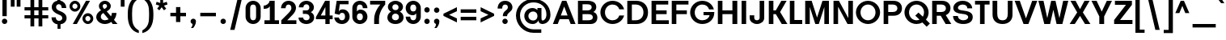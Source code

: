 SplineFontDB: 3.0
FontName: BoonTone-Bold
FullName: Boon Tone Bold
FamilyName: BoonTone
Weight: Bold
Copyright: Copyright (C) 2013 Sungsit Sawaiwan <http://sungsit.com/> \n\nThis font is free software: you can redistribute it and/or modify it under the terms of the GNU General Public License as published by the Free Software Foundation, either version 3 of the License, or (at your option) any later version. \n\nThis font is distributed in the hope that it will be useful, but WITHOUT ANY WARRANTY; without even the implied warranty of MERCHANTABILITY or FITNESS FOR A PARTICULAR PURPOSE. See the GNU General Public License for more details. \n\nYou should have received a copy of the GNU General Public License along with this program. If not, see <http://www.gnu.org/licenses/>. \n\nAs a special exception, if you create a document which uses this font, and embed this font or unaltered portions of this font into the document, this font does not by itself cause the resulting document to be covered by the GNU General Public License. This exception does not however invalidate any other reasons why the document might be covered by the GNU General Public License. If you modify this font, you may extend this exception to your version of the font, but you are not obligated to do so. If you do not wish to do so, delete this exception statement from your version.
UComments: "Created with FontForge 2.0 <http://fontforge.org/>" 
Version: 0.1
ItalicAngle: 0
UnderlinePosition: -60
UnderlineWidth: 20
Ascent: 860
Descent: 340
woffMajor: 0
woffMinor: 1
LayerCount: 2
Layer: 0 0 "Back"  1
Layer: 1 0 "Fore"  0
FSType: 8
OS2Version: 0
OS2_WeightWidthSlopeOnly: 0
OS2_UseTypoMetrics: 1
CreationTime: 1372665120
ModificationTime: 1373835110
PfmFamily: 33
TTFWeight: 700
TTFWidth: 5
LineGap: 108
VLineGap: 0
Panose: 2 0 8 3 0 0 0 0 0 0
OS2TypoAscent: 0
OS2TypoAOffset: 1
OS2TypoDescent: 0
OS2TypoDOffset: 1
OS2TypoLinegap: 108
OS2WinAscent: 0
OS2WinAOffset: 1
OS2WinDescent: 0
OS2WinDOffset: 1
HheadAscent: 0
HheadAOffset: 1
HheadDescent: 0
HheadDOffset: 1
OS2FamilyClass: 2048
OS2Vendor: 'PfEd'
OS2CodePages: 00010001.00000000
OS2UnicodeRanges: 01000001.10000000.00000000.00000000
MacStyle: 1
Lookup: 4 0 1 "'liga' Latin Ligatures"  {"'liga' Latin Ligatures-1"  } ['liga' ('DFLT' <'dflt' > 'latn' <'dflt' > 'thai' <'dflt' > ) ]
Lookup: 1 0 0 "Latin Apostrophe"  {"Latin Apostrophe"  } []
Lookup: 6 0 0 "'ccmp' Latin Contextual Substitute"  {"Latin Contextual Substitute"  } ['ccmp' ('DFLT' <'dflt' > 'latn' <'dflt' > 'thai' <'dflt' > ) ]
Lookup: 1 0 0 "Thai Descent Shorten"  {"Descent Shorten" ("shorten" ) } []
Lookup: 1 0 0 "Thai Descent Substitute"  {"Descent Substitute" ("descless" ) } []
Lookup: 1 0 0 "Thai Sara AA Substitute"  {"Sara AA Substitute"  } []
Lookup: 1 0 0 "Thai Tone Low-High"  {"Tone Low-High" ("low" ) } []
Lookup: 1 0 0 "Thai Vowel Above-Left for Po Pla"  {"Thai Vowel Above-Left for Po Pla" ("left" ) } []
Lookup: 1 0 0 "Thai Tone for Po Pla"  {"Thai Tone for Po Pla"  } []
Lookup: 2 0 0 "'ccmp' Thai General Composite"  {"Sara Am Decomposite"  "Tone High-Low"  } ['ccmp' ('DFLT' <'dflt' > 'latn' <'dflt' > 'thai' <'dflt' > ) ]
Lookup: 6 0 0 "'ccmp' Thai Contextual Substitute"  {"Thai General Substitute"  "Thai Po Pla Handle"  } ['ccmp' ('DFLT' <'dflt' > 'latn' <'dflt' > 'thai' <'dflt' > ) ]
Lookup: 258 0 0 "'kern' Horizontal Kerning"  {"'kern' Latin Horizontal Kerning" [150,0,4] } ['kern' ('DFLT' <'dflt' > 'latn' <'dflt' > 'thai' <'dflt' > ) ]
Lookup: 257 0 0 "Thai Tone Low-Left"  {"Tone Low-Left"  } []
Lookup: 257 0 0 "Thai Tone Low for Po Pla"  {"Thai Tone Low for Po Pla"  } []
Lookup: 257 0 0 "Thai Tone High-Left"  {"Tone High-Left"  } []
Lookup: 257 0 0 "Thai Vowel Above-Left"  {"Vowel Above-Left"  } []
Lookup: 257 0 0 "Thai Vowel Below-Low"  {"Vowel Below-Low"  } []
Lookup: 257 0 0 "Thai Nikhahit & Tone High-Left"  {"Nikhahit & Tone High-Left"  } []
Lookup: 257 0 0 "Thai Mai Han-Akat & Tone High-Left"  {"Mai Han-Akat & Tone High-Left"  } []
Lookup: 264 0 0 "'ccmp' Thai Contextual Mark Position"  {"Thai Genreral Mark Position"  "Thai Po Pla Mark Position"  } ['ccmp' ('DFLT' <'dflt' > 'latn' <'dflt' > 'thai' <'dflt' > ) ]
MarkAttachClasses: 1
DEI: 91125
KernClass2: 18 15 "'kern' Latin Horizontal Kerning" 
 1 A
 1 T
 1 V
 1 W
 1 Y
 5 v w y
 27 a b c e g m n o p q s u x z
 1 F
 1 P
 1 K
 1 r
 1 L
 7 C D G O
 1 X
 1 k
 5 slash
 9 backslash
 1 A
 1 T
 1 V
 1 W
 1 Y
 5 v w y
 15 a c d e g o q s
 1 r
 5 m n p
 7 C G O Q
 1 X
 6 period
 5 slash
 9 backslash
 0 {} 0 {} 0 {} 0 {} 0 {} 0 {} 0 {} 0 {} 0 {} 0 {} 0 {} 0 {} 0 {} 0 {} 0 {} 0 {} 0 {} -120 {} -120 {} -80 {} -120 {} -80 {} 0 {} 0 {} 0 {} -60 {} 0 {} 0 {} 0 {} 0 {} 0 {} -120 {} 0 {} 0 {} 0 {} 0 {} -100 {} -120 {} -100 {} -100 {} -80 {} 0 {} 0 {} 0 {} 0 {} 0 {} -120 {} 0 {} 0 {} 0 {} 0 {} 0 {} -80 {} -80 {} -80 {} -80 {} 0 {} 0 {} 0 {} 0 {} 0 {} -80 {} 0 {} 0 {} 0 {} 0 {} 0 {} -60 {} 0 {} -40 {} -40 {} 0 {} 0 {} 0 {} 0 {} 0 {} -120 {} 0 {} 0 {} 0 {} 0 {} -40 {} -120 {} -80 {} -100 {} -80 {} 0 {} 0 {} 0 {} 0 {} 0 {} -80 {} -100 {} 0 {} 0 {} -40 {} 0 {} 0 {} 0 {} 0 {} 0 {} 0 {} 0 {} 0 {} 0 {} 0 {} 0 {} -120 {} -80 {} -40 {} -120 {} 0 {} 0 {} 0 {} 0 {} 0 {} 0 {} 0 {} 0 {} 0 {} 0 {} -80 {} 0 {} 0 {} 0 {} 0 {} 0 {} -40 {} 0 {} 0 {} 0 {} 0 {} 0 {} 0 {} 0 {} 0 {} -120 {} 0 {} 0 {} 0 {} 0 {} 0 {} -40 {} 0 {} 0 {} 0 {} 0 {} 0 {} 0 {} 0 {} 0 {} 0 {} 0 {} -60 {} -40 {} 0 {} -80 {} -100 {} 0 {} 0 {} -120 {} 0 {} 0 {} 0 {} 0 {} 0 {} 0 {} 0 {} 0 {} 0 {} 0 {} 0 {} -30 {} 0 {} 0 {} 0 {} 0 {} -150 {} 0 {} 0 {} 0 {} 0 {} -120 {} -120 {} -80 {} -140 {} 0 {} -40 {} 0 {} 0 {} -80 {} 0 {} 0 {} 0 {} 0 {} 0 {} -80 {} -80 {} -80 {} -40 {} -80 {} 0 {} 0 {} 0 {} 0 {} 0 {} -80 {} 0 {} 0 {} 0 {} 0 {} 0 {} 0 {} 0 {} 0 {} 0 {} 0 {} -80 {} 0 {} 0 {} -80 {} 0 {} 0 {} 0 {} 0 {} 0 {} 0 {} 0 {} 0 {} 0 {} 0 {} 0 {} -60 {} 0 {} 0 {} 0 {} 0 {} 0 {} 0 {} 0 {} 0 {} 0 {} 0 {} 0 {} 0 {} 0 {} 0 {} 0 {} 0 {} 0 {} 0 {} 0 {} 0 {} -150 {} 0 {} 0 {} 0 {} 0 {} 0 {} 0 {} 0 {} 0 {} 0 {} 0 {} 0 {} 0 {} 0 {} 0 {} 0 {} -150 {}
ChainSub2: class "Thai Po Pla Handle"  7 7 7 5
  Class: 7 uni0E1B
  Class: 35 uni0E48.low uni0E4B.low uni0E4C.low
  Class: 23 uni0E49.low uni0E4A.low
  Class: 23 uni0E38 uni0E39 uni0E3A
  Class: 47 uni0E31 uni0E34 uni0E35 uni0E36 uni0E37 uni0E47
  Class: 7 uni0E4D
  BClass: 7 uni0E1B
  BClass: 35 uni0E48.low uni0E4B.low uni0E4C.low
  BClass: 23 uni0E49.low uni0E4A.low
  BClass: 23 uni0E38 uni0E39 uni0E3A
  BClass: 47 uni0E31 uni0E34 uni0E35 uni0E36 uni0E37 uni0E47
  BClass: 7 uni0E4D
  FClass: 7 uni0E1B
  FClass: 35 uni0E48.low uni0E4B.low uni0E4C.low
  FClass: 23 uni0E49.low uni0E4A.low
  FClass: 23 uni0E38 uni0E39 uni0E3A
  FClass: 47 uni0E31 uni0E34 uni0E35 uni0E36 uni0E37 uni0E47
  FClass: 7 uni0E4D
 1 1 0
  ClsList: 3
  BClsList: 1
  FClsList:
 1
  SeqLookup: 0 "Thai Tone for Po Pla" 
 3 0 0
  ClsList: 1 4 3
  BClsList:
  FClsList:
 1
  SeqLookup: 2 "Thai Tone for Po Pla" 
 1 1 0
  ClsList: 5
  BClsList: 1
  FClsList:
 1
  SeqLookup: 0 "Thai Vowel Above-Left for Po Pla" 
 3 0 0
  ClsList: 1 5 2
  BClsList:
  FClsList:
 2
  SeqLookup: 1 "Thai Vowel Above-Left for Po Pla" 
  SeqLookup: 2 "Thai Tone Low-High" 
 3 0 0
  ClsList: 1 5 3
  BClsList:
  FClsList:
 2
  SeqLookup: 1 "Thai Vowel Above-Left for Po Pla" 
  SeqLookup: 2 "Thai Tone Low-High" 
  ClassNames: "All_Others"  "Po_Pla"  "Tone_Low1"  "Tone_Low2"  "Vowel_Below"  "Vowel_Above"  "Nikhahit"  
  BClassNames: "All_Others"  "Po_Pla"  "Tone_Low1"  "Tone_Low2"  "Vowel_Below"  "Vowel_Above"  "Nikhahit"  
  FClassNames: "All_Others"  "Po_Pla"  "Tone_Low1"  "Tone_Low2"  "Vowel_Below"  "Vowel_Above"  "Nikhahit"  
EndFPST
ChainPos2: class "Thai Po Pla Mark Position"  9 9 9 13
  Class: 7 uni0E1B
  Class: 35 uni0E48.low uni0E4B.low uni0E4C.low
  Class: 15 uni0E49 uni0E4A
  Class: 64 uni0E34.left uni0E35.left uni0E36.left uni0E37.left uni0E47.left
  Class: 23 uni0E38 uni0E39 uni0E3A
  Class: 23 uni0E48 uni0E4B uni0E4C
  Class: 7 uni0E4D
  Class: 12 uni0E31.left
  BClass: 7 uni0E1B
  BClass: 35 uni0E48.low uni0E4B.low uni0E4C.low
  BClass: 15 uni0E49 uni0E4A
  BClass: 64 uni0E34.left uni0E35.left uni0E36.left uni0E37.left uni0E47.left
  BClass: 23 uni0E38 uni0E39 uni0E3A
  BClass: 23 uni0E48 uni0E4B uni0E4C
  BClass: 7 uni0E4D
  BClass: 12 uni0E31.left
  FClass: 7 uni0E1B
  FClass: 35 uni0E48.low uni0E4B.low uni0E4C.low
  FClass: 15 uni0E49 uni0E4A
  FClass: 64 uni0E34.left uni0E35.left uni0E36.left uni0E37.left uni0E47.left
  FClass: 23 uni0E38 uni0E39 uni0E3A
  FClass: 23 uni0E48 uni0E4B uni0E4C
  FClass: 7 uni0E4D
  FClass: 12 uni0E31.left
 3 0 0
  ClsList: 1 5 2
  BClsList:
  FClsList:
 1
  SeqLookup: 2 "Thai Tone Low-Left" 
 3 0 0
  ClsList: 1 5 3
  BClsList:
  FClsList:
 1
  SeqLookup: 2 "Thai Tone Low for Po Pla" 
 3 0 0
  ClsList: 1 4 6
  BClsList:
  FClsList:
 1
  SeqLookup: 2 "Thai Tone High-Left" 
 3 0 0
  ClsList: 1 4 3
  BClsList:
  FClsList:
 1
  SeqLookup: 2 "Thai Tone High-Left" 
 3 0 0
  ClsList: 1 8 6
  BClsList:
  FClsList:
 1
  SeqLookup: 2 "Thai Mai Han-Akat & Tone High-Left" 
 3 0 0
  ClsList: 1 8 3
  BClsList:
  FClsList:
 1
  SeqLookup: 2 "Thai Mai Han-Akat & Tone High-Left" 
 3 0 0
  ClsList: 1 7 6
  BClsList:
  FClsList:
 2
  SeqLookup: 1 "Thai Vowel Above-Left" 
  SeqLookup: 2 "Thai Nikhahit & Tone High-Left" 
 3 0 0
  ClsList: 1 7 3
  BClsList:
  FClsList:
 2
  SeqLookup: 1 "Thai Vowel Above-Left" 
  SeqLookup: 2 "Thai Nikhahit & Tone High-Left" 
 1 1 0
  ClsList: 7
  BClsList: 1
  FClsList:
 1
  SeqLookup: 0 "Thai Vowel Above-Left" 
 1 1 0
  ClsList: 2
  BClsList: 1
  FClsList:
 1
  SeqLookup: 0 "Thai Tone Low-Left" 
 1 1 0
  ClsList: 3
  BClsList: 1
  FClsList:
 1
  SeqLookup: 0 "Thai Tone Low for Po Pla" 
 3 0 0
  ClsList: 1 6 7
  BClsList:
  FClsList:
 2
  SeqLookup: 1 "Thai Nikhahit & Tone High-Left" 
  SeqLookup: 2 "Thai Vowel Above-Left" 
 3 0 0
  ClsList: 1 3 7
  BClsList:
  FClsList:
 2
  SeqLookup: 1 "Thai Nikhahit & Tone High-Left" 
  SeqLookup: 2 "Thai Vowel Above-Left" 
  ClassNames: "All_Others"  "Po_Pla"  "Tone_Low1"  "Tone_Small"  "Vowel_Above"  "Vowel_Below"  "Tone_High"  "Nikhahit"  "Mai_Hanakat"  
  BClassNames: "All_Others"  "Po_Pla"  "Tone_Low1"  "Tone_Small"  "Vowel_Above"  "Vowel_Below"  "Tone_High"  "Nikhahit"  "Mai_Hanakat"  
  FClassNames: "All_Others"  "Po_Pla"  "Tone_Low1"  "Tone_Small"  "Vowel_Above"  "Vowel_Below"  "Tone_High"  "Nikhahit"  "Mai_Hanakat"  
EndFPST
ChainSub2: class "Latin Contextual Substitute"  7 7 7 4
  Class: 11 quotesingle
  Class: 15 D M S T d m s t
  Class: 3 V v
  Class: 3 L l
  Class: 3 E e
  Class: 3 R r
  BClass: 11 quotesingle
  BClass: 15 D M S T d m s t
  BClass: 3 V v
  BClass: 3 L l
  BClass: 3 E e
  BClass: 3 R r
  FClass: 11 quotesingle
  FClass: 15 D M S T d m s t
  FClass: 3 V v
  FClass: 3 L l
  FClass: 3 E e
  FClass: 3 R r
 1 0 1
  ClsList: 1
  BClsList:
  FClsList: 2
 1
  SeqLookup: 0 "Latin Apostrophe" 
 1 0 2
  ClsList: 1
  BClsList:
  FClsList: 3 5
 1
  SeqLookup: 0 "Latin Apostrophe" 
 1 0 2
  ClsList: 1
  BClsList:
  FClsList: 4 4
 1
  SeqLookup: 0 "Latin Apostrophe" 
 1 0 2
  ClsList: 1
  BClsList:
  FClsList: 6 5
 1
  SeqLookup: 0 "Latin Apostrophe" 
  ClassNames: "All_Others"  "1"  "2"  "3"  "4"  "5"  "6"  
  BClassNames: "All_Others"  "1"  "2"  "3"  "4"  "5"  "6"  
  FClassNames: "All_Others"  "1"  "2"  "3"  "4"  "5"  "6"  
EndFPST
ChainPos2: class "Thai Genreral Mark Position"  9 9 9 11
  Class: 15 uni0E1D uni0E1F
  Class: 31 uni0E0F.shorten uni0E0E.shorten
  Class: 39 uni0E48 uni0E49 uni0E4A uni0E4B uni0E4C
  Class: 59 uni0E48.low uni0E49.low uni0E4A.low uni0E4B.low uni0E4C.low
  Class: 39 uni0E34 uni0E35 uni0E36 uni0E37 uni0E47
  Class: 23 uni0E38 uni0E39 uni0E3A
  Class: 7 uni0E31
  Class: 7 uni0E4D
  BClass: 15 uni0E1D uni0E1F
  BClass: 31 uni0E0F.shorten uni0E0E.shorten
  BClass: 39 uni0E48 uni0E49 uni0E4A uni0E4B uni0E4C
  BClass: 59 uni0E48.low uni0E49.low uni0E4A.low uni0E4B.low uni0E4C.low
  BClass: 39 uni0E34 uni0E35 uni0E36 uni0E37 uni0E47
  BClass: 23 uni0E38 uni0E39 uni0E3A
  BClass: 7 uni0E31
  BClass: 7 uni0E4D
  FClass: 15 uni0E1D uni0E1F
  FClass: 31 uni0E0F.shorten uni0E0E.shorten
  FClass: 39 uni0E48 uni0E49 uni0E4A uni0E4B uni0E4C
  FClass: 59 uni0E48.low uni0E49.low uni0E4A.low uni0E4B.low uni0E4C.low
  FClass: 39 uni0E34 uni0E35 uni0E36 uni0E37 uni0E47
  FClass: 23 uni0E38 uni0E39 uni0E3A
  FClass: 7 uni0E31
  FClass: 7 uni0E4D
 2 1 0
  ClsList: 7 3
  BClsList: 1
  FClsList:
 2
  SeqLookup: 0 "Thai Vowel Above-Left" 
  SeqLookup: 1 "Thai Mai Han-Akat & Tone High-Left" 
 3 0 0
  ClsList: 1 5 3
  BClsList:
  FClsList:
 2
  SeqLookup: 1 "Thai Vowel Above-Left" 
  SeqLookup: 2 "Thai Tone High-Left" 
 3 0 0
  ClsList: 1 3 5
  BClsList:
  FClsList:
 2
  SeqLookup: 1 "Thai Tone High-Left" 
  SeqLookup: 2 "Thai Vowel Above-Left" 
 3 0 0
  ClsList: 1 6 4
  BClsList:
  FClsList:
 1
  SeqLookup: 2 "Thai Tone Low-Left" 
 1 1 0
  ClsList: 5
  BClsList: 1
  FClsList:
 1
  SeqLookup: 0 "Thai Vowel Above-Left" 
 1 1 0
  ClsList: 4
  BClsList: 1
  FClsList:
 1
  SeqLookup: 0 "Thai Tone Low-Left" 
 1 1 0
  ClsList: 7
  BClsList: 1
  FClsList:
 1
  SeqLookup: 0 "Thai Vowel Above-Left" 
 3 0 0
  ClsList: 1 8 3
  BClsList:
  FClsList:
 2
  SeqLookup: 1 "Thai Vowel Above-Left" 
  SeqLookup: 2 "Thai Nikhahit & Tone High-Left" 
 3 0 0
  ClsList: 1 3 8
  BClsList:
  FClsList:
 2
  SeqLookup: 1 "Thai Nikhahit & Tone High-Left" 
  SeqLookup: 2 "Thai Vowel Above-Left" 
 1 1 0
  ClsList: 8
  BClsList: 1
  FClsList:
 1
  SeqLookup: 0 "Thai Vowel Above-Left" 
 1 1 0
  ClsList: 6
  BClsList: 2
  FClsList:
 1
  SeqLookup: 0 "Thai Vowel Below-Low" 
  ClassNames: "All_Others"  "Asc"  "Desc"  "Tone_High"  "Tone_Low"  "Vowel_Above"  "Vowel_Below"  "Mai_Hanakat"  "Nikhahit"  
  BClassNames: "All_Others"  "Asc"  "Desc"  "Tone_High"  "Tone_Low"  "Vowel_Above"  "Vowel_Below"  "Mai_Hanakat"  "Nikhahit"  
  FClassNames: "All_Others"  "Asc"  "Desc"  "Tone_High"  "Tone_Low"  "Vowel_Above"  "Vowel_Below"  "Mai_Hanakat"  "Nikhahit"  
EndFPST
ChainSub2: class "Thai General Substitute"  9 9 9 6
  Class: 15 uni0E0D uni0E10
  Class: 15 uni0E0E uni0E0F
  Class: 47 uni0E31 uni0E34 uni0E35 uni0E36 uni0E37 uni0E47
  Class: 23 uni0E38 uni0E39 uni0E3A
  Class: 59 uni0E48.low uni0E49.low uni0E4A.low uni0E4B.low uni0E4C.low
  Class: 7 uni0E4D
  Class: 15 uni0E24 uni0E26
  Class: 7 uni0E32
  BClass: 15 uni0E0D uni0E10
  BClass: 15 uni0E0E uni0E0F
  BClass: 47 uni0E31 uni0E34 uni0E35 uni0E36 uni0E37 uni0E47
  BClass: 23 uni0E38 uni0E39 uni0E3A
  BClass: 59 uni0E48.low uni0E49.low uni0E4A.low uni0E4B.low uni0E4C.low
  BClass: 7 uni0E4D
  BClass: 15 uni0E24 uni0E26
  BClass: 7 uni0E32
  FClass: 15 uni0E0D uni0E10
  FClass: 15 uni0E0E uni0E0F
  FClass: 47 uni0E31 uni0E34 uni0E35 uni0E36 uni0E37 uni0E47
  FClass: 23 uni0E38 uni0E39 uni0E3A
  FClass: 59 uni0E48.low uni0E49.low uni0E4A.low uni0E4B.low uni0E4C.low
  FClass: 7 uni0E4D
  FClass: 15 uni0E24 uni0E26
  FClass: 7 uni0E32
 1 1 0
  ClsList: 5
  BClsList: 3
  FClsList:
 1
  SeqLookup: 0 "Thai Tone Low-High" 
 1 0 1
  ClsList: 5
  BClsList:
  FClsList: 6
 1
  SeqLookup: 0 "Thai Tone Low-High" 
 1 1 0
  ClsList: 5
  BClsList: 6
  FClsList:
 1
  SeqLookup: 0 "Thai Tone Low-High" 
 1 0 1
  ClsList: 1
  BClsList:
  FClsList: 4
 1
  SeqLookup: 0 "Thai Descent Substitute" 
 1 0 1
  ClsList: 2
  BClsList:
  FClsList: 4
 1
  SeqLookup: 0 "Thai Descent Shorten" 
 1 1 0
  ClsList: 8
  BClsList: 7
  FClsList:
 1
  SeqLookup: 0 "Thai Sara AA Substitute" 
  ClassNames: "All_Others"  "Desc_G1"  "Desc_G2"  "Vowel_Above"  "Vowel_Below"  "Tone_Low"  "Nikhahit"  "Desc_G3"  "Sara_Aa"  
  BClassNames: "All_Others"  "Desc_G1"  "Desc_G2"  "Vowel_Above"  "Vowel_Below"  "Tone_Low"  "Nikhahit"  "Desc_G3"  "Sara_Aa"  
  FClassNames: "All_Others"  "Desc_G1"  "Desc_G2"  "Vowel_Above"  "Vowel_Below"  "Tone_Low"  "Nikhahit"  "Desc_G3"  "Sara_Aa"  
EndFPST
LangName: 1054 "" "" "" "" "" "" "" "" "" "" "" "" "" "" "" "" "" "" "" "+DiQOMg4pDjUOQA4dDkkOMg4WDkkOMw4dDjgOSA4ZDiMOOQ5JDgEOFQ4xDg0ODQ45DkQOFA5JDkMOCg5JDhsOMQ4NDg0OMg4BDg4ODw40DkwOGw5KDjMOEA44DkwOOAAA" 
LangName: 1033 "" "" "" "" "" "" "" "" "Sungsit Sawaiwan" "Sungsit Sawaiwan" "" "http://sungsit.com/boontone/" "http://sungsit.com/" "GNU General Public License Version 3" "http://www.gnu.org/licenses/gpl.html" 
Encoding: UnicodeBmp
Compacted: 1
UnicodeInterp: none
NameList: Adobe Glyph List
DisplaySize: -72
AntiAlias: 1
FitToEm: 1
WinInfo: 104 8 7
BeginPrivate: 0
EndPrivate
TeXData: 1 0 0 349525 174762 116508 0 1048576 116508 783286 444596 497025 792723 393216 433062 380633 303038 157286 324010 404750 52429 2506097 1059062 262144
BeginChars: 65536 239

StartChar: uni0E04
Encoding: 3588 3588 0
Width: 720
VWidth: 0
Flags: W
HStem: 0 21G<70 230 490 650> 220 100<230 400> 488 130<273.239 446.761>
VStem: 70 160<0 220 320 440.758> 490 160<0 440.758>
LayerCount: 2
Fore
SplineSet
650 0 m 5
 490 0 l 5
 490 350 l 6
 490 454 431 488 360 488 c 4
 289 488 230 454 230 350 c 6
 230 320 l 5
 400 320 l 5
 400 220 l 5
 230 220 l 5
 230 0 l 5
 70 0 l 5
 70 380 l 6
 70 556 233 618 360 618 c 4
 487 618 650 556 650 380 c 6
 650 0 l 5
EndSplineSet
EndChar

StartChar: space
Encoding: 32 32 1
Width: 300
VWidth: 0
Flags: W
LayerCount: 2
EndChar

StartChar: uni0E05
Encoding: 3589 3589 2
Width: 740
VWidth: 0
Flags: W
HStem: 0 21G<70 230 510 670> 220 100<230 400> 598 20G<218 292.472 447.528 522>
VStem: 70 160<0 220 320 474.033> 510 160<0 474.033>
LayerCount: 2
Fore
SplineSet
270 618 m 1
 370 529 l 1
 470 618 l 1
 574 618 670 530 670 390 c 2
 670 0 l 1
 510 0 l 1
 510 360 l 2
 510 416 507 469 470 488 c 1
 370 409 l 1
 270 488 l 1
 233 469 230 416 230 360 c 2
 230 320 l 1
 400 320 l 1
 400 220 l 1
 230 220 l 1
 230 0 l 1
 70 0 l 1
 70 390 l 2
 70 530 166 618 270 618 c 1
EndSplineSet
EndChar

StartChar: uni0E14
Encoding: 3604 3604 3
Width: 758
VWidth: 0
Flags: W
HStem: -18 130<281.71 439.972> 0 21G<528 688> 488 130<274.927 456.74>
VStem: 42 150<203.6 402.069> 528 160<0 415.739>
LayerCount: 2
Fore
SplineSet
360 618 m 0xb8
 564 618 688 485 688 320 c 2
 688 0 l 1
 528 0 l 1x78
 528 0 528 213 528 320 c 0
 528 435 449 488 360 488 c 0
 267 488 192 414 192 300 c 0
 192 186 277 112 370 112 c 0xb8
 401 112 440 125 440 125 c 1
 440 0 l 1x78
 440 0 401 -18 350 -18 c 0
 164 -18 42 124 42 300 c 0
 42 476 174 618 360 618 c 0xb8
EndSplineSet
EndChar

StartChar: uni0E15
Encoding: 3605 3605 4
Width: 768
VWidth: 0
Flags: W
HStem: -18 130<281.71 439.972> 0 21G<528 688> 479 130<262.3 350> 580 20G<505.067 688>
VStem: 42 150<203.6 403.954> 528 160<0 470>
LayerCount: 2
Back
SplineSet
360 618 m 5xac
 528 500 l 5
 578 600 l 5
 688 600 l 5
 688 0 l 5
 528 0 l 5x5c
 528 378 l 5
 360 488 l 5
 267 488 192 414 192 300 c 4
 192 186 277 112 370 112 c 4xac
 401 112 440 125 440 125 c 5
 440 0 l 5x4c
 440 0 401 -18 350 -18 c 4
 164 -18 42 124 42 300 c 4
 42 476 174 618 360 618 c 5xac
EndSplineSet
Fore
SplineSet
350 609 m 1xac
 442 525 l 1
 528 600 l 1
 688 600 l 1
 688 0 l 1
 528 0 l 1x5c
 528 470 l 1
 442 400 l 1
 350 479 l 1
 257 479 192 414 192 300 c 0
 192 186 277 112 370 112 c 0xac
 401 112 440 125 440 125 c 1
 440 0 l 1x4c
 440 0 401 -18 350 -18 c 0
 164 -18 42 124 42 300 c 0
 42 476 164 609 350 609 c 1xac
EndSplineSet
EndChar

StartChar: uni0E01
Encoding: 3585 3585 5
Width: 720
VWidth: 0
Flags: W
HStem: 0 21G<70 230 490 650> 488 130<253.913 446.761>
VStem: 70 160<0 462.875> 490 160<0 440.758>
LayerCount: 2
Fore
SplineSet
360 618 m 4
 487 618 650 556 650 380 c 6
 650 0 l 5
 490 0 l 5
 490 350 l 6
 490 454 431 488 360 488 c 4
 259 488 230 440 230 440 c 5
 230 0 l 5
 70 0 l 5
 70 520 l 5
 70 520 167 618 360 618 c 4
EndSplineSet
EndChar

StartChar: uni0E16
Encoding: 3606 3606 6
Width: 720
VWidth: 0
Flags: W
HStem: -18 21G<276.768 305.797> 0 21G<490 650> 488 130<253.913 446.761>
VStem: 70 160<163.771 462.875> 490 160<0 440.758>
LayerCount: 2
Fore
SplineSet
360 618 m 0xb8
 487 618 650 556 650 380 c 2
 650 0 l 1
 490 0 l 1x78
 490 350 l 2
 490 454 431 488 360 488 c 0
 259 488 230 440 230 440 c 1
 230 440 230 350 230 230 c 0
 230 134 340 120 340 120 c 1
 300 -18 l 1
 300 -18 70 2 70 180 c 0
 70 520 l 1
 70 520 167 618 360 618 c 0xb8
EndSplineSet
EndChar

StartChar: uni0E28
Encoding: 3624 3624 7
Width: 740
VWidth: 0
Flags: W
HStem: 0 21G<70 230 490 650> 220 100<230 400> 488 130<273.239 446.859>
VStem: 70 160<0 220 320 440.758> 490 160<0 444.505>
LayerCount: 2
Fore
SplineSet
635 660 m 1
 720 550 l 1
 629 478 l 1
 642 450 650 418 650 380 c 2
 650 0 l 5
 490 0 l 5
 490 350 l 2
 490 454 431 488 360 488 c 0
 289 488 230 454 230 350 c 2
 230 320 l 1
 400 320 l 1
 400 220 l 1
 230 220 l 1
 230 0 l 1
 70 0 l 1
 70 380 l 2
 70 556 233 618 360 618 c 0
 416 618 478 606 531 578 c 1
 635 660 l 1
EndSplineSet
EndChar

StartChar: uni0E20
Encoding: 3616 3616 8
Width: 720
VWidth: 0
Flags: W
HStem: -18 21G<54.2029 110.5> 0 21G<490 650> 488 130<279.451 453.641>
VStem: 100 160<141.109 465.456> 490 160<0 447.631>
LayerCount: 2
Fore
SplineSet
375 618 m 0xb8
 502 618 650 556 650 380 c 2
 650 0 l 1
 490 0 l 1x78
 490 350 l 2
 490 454 442 488 375 488 c 0
 308 488 260 450 260 450 c 1
 260 180 l 2
 260 2 161 -18 60 -18 c 1
 20 120 l 1
 69 120 100 134 100 230 c 2
 100 520 l 1
 100 520 188 618 375 618 c 0xb8
EndSplineSet
EndChar

StartChar: uni0E48
Encoding: 3656 3656 9
Width: 0
VWidth: 0
Flags: W
HStem: 1000 200<-240 -110>
VStem: -240 130<1000 1200>
LayerCount: 2
Fore
SplineSet
-240 1200 m 5
 -110 1200 l 5
 -110 1000 l 5
 -240 1000 l 5
 -240 1200 l 5
EndSplineSet
Position2: "Nikhahit & Tone High-Left" dx=-220 dy=0 dh=0 dv=0
Position2: "Mai Han-Akat & Tone High-Left" dx=-280 dy=0 dh=0 dv=0
Position2: "Tone High-Left" dx=-180 dy=0 dh=0 dv=0
MultipleSubs2: "Tone High-Low" uni0E48.low
EndChar

StartChar: uni0E34
Encoding: 3636 3636 10
Width: 0
VWidth: 0
Flags: W
HStem: 730 120<-560 -110>
LayerCount: 2
Fore
SplineSet
-560 850 m 5
 -110 850 l 5
 -110 730 l 5
 -560 730 l 5
 -560 850 l 5
EndSplineSet
Substitution2: "Thai Vowel Above-Left for Po Pla" uni0E34.left
Position2: "Vowel Above-Left" dx=-180 dy=0 dh=0 dv=0
EndChar

StartChar: uni0E38
Encoding: 3640 3640 11
Width: 0
VWidth: 0
Flags: W
HStem: -340 250<-230 -89.0637>
VStem: -230 150<-340 -97.4603>
LayerCount: 2
Fore
SplineSet
-260 -90 m 5
 -100 -90 l 5
 -100 -90 -80 -122 -80 -180 c 6
 -80 -340 l 5
 -230 -340 l 5
 -230 -200 l 6
 -230 -143 -260 -90 -260 -90 c 5
EndSplineSet
Position2: "Vowel Below-Low" dx=0 dy=-200 dh=0 dv=0
EndChar

StartChar: uni0E35
Encoding: 3637 3637 12
Width: 0
VWidth: 0
Flags: W
HStem: 710 210<-250 -110> 710 110<-580 -250>
VStem: -250 140<820 920>
LayerCount: 2
Fore
SplineSet
-580 820 m 5x60
 -320 820 l 5
 -250 820 l 5x60
 -250 920 l 5
 -110 920 l 5
 -110 710 l 5xa0
 -580 710 l 5
 -580 820 l 5x60
EndSplineSet
Substitution2: "Thai Vowel Above-Left for Po Pla" uni0E35.left
Position2: "Vowel Above-Left" dx=-180 dy=0 dh=0 dv=0
EndChar

StartChar: uni0E48.low
Encoding: 63237 63237 13
Width: 0
VWidth: 0
Flags: W
HStem: 710 230<-230 -100>
VStem: -230 130<710 940>
LayerCount: 2
Fore
SplineSet
-230 940 m 1
 -100 940 l 1
 -100 710 l 5
 -230 710 l 5
 -230 940 l 1
EndSplineSet
Position2: "Tone Low-Left" dx=-220 dy=0 dh=0 dv=0
Substitution2: "Tone Low-High" uni0E48
EndChar

StartChar: uni0E49.low
Encoding: 63238 63238 14
Width: 0
VWidth: 0
Flags: W
HStem: 710 100<-450 -350 -240 -139.699>
VStem: -350 110<810 930> -110 130<842.326 910>
LayerCount: 2
Back
SplineSet
-220 920 m 5xd0
 -220 920 -220 867 -220 795 c 5
 -205 795 l 6
 -151 795 -124 847 -110 900 c 5
 20 900 l 5
 -12 773 -89 700 -205 700 c 6
 -460 700 l 5
 -460 795 l 5
 -330 795 l 5xb0
 -330 858 -360 920 -360 920 c 5
 -220 920 l 5xd0
EndSplineSet
Fore
SplineSet
-240 930 m 1
 -240 930 -240 882 -240 810 c 1
 -205 810 l 2
 -151 810 -124 837 -110 910 c 1
 20 910 l 1
 -12 763 -89 710 -205 710 c 2
 -450 710 l 5
 -450 810 l 5
 -350 810 l 1
 -350 930 l 1
 -240 930 l 1
EndSplineSet
Substitution2: "Thai Tone for Po Pla" uni0E49
Position2: "Tone Low-Left" dx=-260 dy=0 dh=0 dv=0
Substitution2: "Tone Low-High" uni0E49
EndChar

StartChar: uni0E4A.low
Encoding: 63239 63239 15
Width: 0
VWidth: 0
Flags: W
HStem: 704 80<-435.906 -394> 710 240<-500.25 -404 -280 -171.668>
VStem: -550 110<789.771 874.498> -280 110<805 880> -100 120<833.239 920>
LayerCount: 2
Fore
SplineSet
-394 704 m 1xb8
 -478 704 -550 748 -550 830 c 0
 -550 918 -466 955 -404 955 c 1
 -344 900 l 1
 -284 950 l 1
 -170 950 l 1
 -170 805 l 5
 -134 815 -100 845 -100 920 c 1
 20 920 l 1
 20 778 -88 710 -204 710 c 2
 -280 710 l 1x78
 -280 780 l 1
 -280 880 l 1
 -344 825 l 1
 -404 880 l 1
 -418 875 -440 856 -440 830 c 0
 -440 799 -416 784 -394 784 c 1
 -394 704 l 1xb8
EndSplineSet
Substitution2: "Thai Tone for Po Pla" uni0E4A
Position2: "Tone Low-Left" dx=-260 dy=0 dh=0 dv=0
Substitution2: "Tone Low-High" uni0E4A
EndChar

StartChar: uni0E4B.low
Encoding: 63240 63240 16
Width: 0
VWidth: 0
Flags: W
HStem: 805 70<-320 -225 -115 -20>
VStem: -225 110<710 805 875 970>
LayerCount: 2
Fore
SplineSet
-225 970 m 5
 -115 970 l 5
 -115 875 l 5
 -20 875 l 5
 -20 805 l 5
 -115 805 l 5
 -115 710 l 5
 -225 710 l 5
 -225 805 l 5
 -320 805 l 5
 -320 875 l 5
 -225 875 l 5
 -225 970 l 5
EndSplineSet
Position2: "Tone Low-Left" dx=-260 dy=0 dh=0 dv=0
Substitution2: "Tone Low-High" uni0E4B
EndChar

StartChar: uni0E4C.low
Encoding: 63241 63241 17
Width: 0
VWidth: 0
Flags: W
HStem: 720 270
VStem: -340 160<720.016 821.825> -180 140<917.244 990>
LayerCount: 2
Fore
Refer: 46 3660 S 1 0 0 1 0 -210 2
Position2: "Tone Low-Left" dx=-200 dy=0 dh=0 dv=0
Substitution2: "Tone Low-High" uni0E4C
EndChar

StartChar: uni0E10.descless
Encoding: 63232 63232 18
Width: 670
VWidth: 0
Flags: W
HStem: -18 21G<289.808 404.5> 508 110<233.42 433.718>
VStem: 410 160<80 296.999>
LayerCount: 2
Back
SplineSet
310 618 m 4
 463 618 580 526 580 420 c 5
 450 420 l 5
 450 475 386 508 310 508 c 4
 242 508 170 478 170 440 c 4
 170 398 217.495 390.812 310 380 c 4
 464 362 540 343 540 210 c 6
 540 60 l 5
 540 60 477 -18 320 -18 c 5
 80 220 l 5
 250 220 l 5
 390 80 l 5
 390 210 l 6
 390 252 371 294 290 300 c 4
 200.969 306.595 50 316 50 440 c 4
 50 524 157 618 310 618 c 4
EndSplineSet
Fore
SplineSet
330 618 m 0
 503 618 610 493 610 430 c 1
 470 430 l 1
 470 461 426 508 330 508 c 0
 241 508 197 460 190 420 c 1
 421 402 570 394 570 270 c 2
 570 60 l 1
 570 60 499 -18 310 -18 c 1
 100 190 l 1
 210 290 l 5
 410 80 l 1
 410 280 l 2
 410 330 40 340 40 340 c 1
 40 502 177 618 330 618 c 0
EndSplineSet
EndChar

StartChar: uni0E0D.descless
Encoding: 63247 63247 19
Width: 1020
VWidth: 0
Flags: W
HStem: -18 130<662.447 771.833> 488 130<254.155 437.235> 580 20G<790 950>
VStem: 70 160<163.771 464> 480 160<132.814 440.758> 790 160<131.612 600>
LayerCount: 2
Fore
SplineSet
355 618 m 0xdc
 482 618 640 556 640 380 c 2
 640 200 l 2
 640 149 672 112 715 112 c 0
 760 112 790 142 790 200 c 2
 790 600 l 1
 950 600 l 1xbc
 950 200 l 2
 950 96 878 -18 715 -18 c 0
 552 -18 480 99 480 200 c 2
 480 350 l 2
 480 454 426 488 355 488 c 0
 254 488 230 440 230 440 c 1
 230 230 l 2
 230 134 340 120 340 120 c 1
 300 -18 l 1
 300 -18 70 2 70 180 c 2
 70 520 l 1
 70 520 162 618 355 618 c 0xdc
EndSplineSet
EndChar

StartChar: uni0E36
Encoding: 3638 3638 20
Width: 0
VWidth: 0
Flags: W
HStem: 710 110<-600 -320> 710 70<-247.563 -174.624> 860 70<-246.66 -173.531>
VStem: -320 70<820 855.249> -170 70<783.531 856.469>
LayerCount: 2
Fore
SplineSet
-210 930 m 4xb8
 -149 930 -100 881 -100 820 c 4xb8
 -100 759 -149 710 -210 710 c 6x78
 -600 710 l 5
 -600 820 l 5
 -410 820 l 5
 -320 820 l 5
 -320 830 l 5
 -315 886 -267 930 -210 930 c 4xb8
-210 860 m 4
 -232 860 -250 842 -250 820 c 4xb8
 -250 798 -232 780 -210 780 c 4x78
 -188 780 -170 798 -170 820 c 4
 -170 842 -188 860 -210 860 c 4
EndSplineSet
Substitution2: "Thai Vowel Above-Left for Po Pla" uni0E36.left
Position2: "Vowel Above-Left" dx=-180 dy=0 dh=0 dv=0
EndChar

StartChar: uni0E37
Encoding: 3639 3639 21
Width: 0
VWidth: 0
Flags: W
HStem: 710 210<-400 -280 -230 -110> 710 110<-580 -400>
VStem: -400 120<820 920> -230 120<710 920>
LayerCount: 2
Fore
SplineSet
-400 920 m 5xb0
 -280 920 l 5
 -280 710 l 5xb0
 -580 710 l 5
 -580 820 l 5
 -440 820 l 5
 -400 820 l 5x70
 -400 920 l 5xb0
-230 920 m 5
 -110 920 l 5
 -110 710 l 5
 -230 710 l 5
 -230 920 l 5
EndSplineSet
Substitution2: "Thai Vowel Above-Left for Po Pla" uni0E37.left
Position2: "Vowel Above-Left" dx=-180 dy=0 dh=0 dv=0
EndChar

StartChar: uni0E2D
Encoding: 3629 3629 22
Width: 720
VWidth: 0
Flags: W
HStem: -18 130<271.113 441.659> 220 100<208 302> 488 130<269.231 441.659>
VStem: 528 150<203.869 396.131>
LayerCount: 2
Fore
SplineSet
360 618 m 4
 536 618 678 476 678 300 c 4
 678 124 536 -18 360 -18 c 4
 184 -18 42 124 42 300 c 6
 42 320 l 5
 302 320 l 5
 302 220 l 5
 208 220 l 5
 226 156 283 112 360 112 c 4
 453 112 528 196 528 300 c 4
 528 404 453 488 360 488 c 4
 290 488 239 453 218 400 c 5
 58 400 l 5
 90 527 219 618 360 618 c 4
EndSplineSet
EndChar

StartChar: uni0E4D
Encoding: 3661 3661 23
Width: 0
VWidth: 0
Flags: W
HStem: 670 85<-248.756 -161.244> 855 85<-248.756 -161.244>
VStem: -340 85<761.244 848.756> -155 85<761.244 848.756>
LayerCount: 2
Fore
SplineSet
-205 940 m 0
 -130 940 -70 880 -70 805 c 0
 -70 730 -130 670 -205 670 c 0
 -280 670 -340 730 -340 805 c 0
 -340 880 -280 940 -205 940 c 0
-205 855 m 0
 -233 855 -255 833 -255 805 c 0
 -255 777 -233 755 -205 755 c 0
 -177 755 -155 777 -155 805 c 0
 -155 833 -177 855 -205 855 c 0
EndSplineSet
Position2: "Vowel Above-Left" dx=-220 dy=0 dh=0 dv=0
EndChar

StartChar: uni0E33
Encoding: 3635 3635 24
Width: 590
VWidth: 0
Flags: W
HStem: 0 21<350 510> 488 130<212.823 327.659> 670 85<-248.756 -161.244> 855 85<-248.756 -161.244>
VStem: -340 85<761.244 848.756> -155 85<761.244 848.756> 350 160<0 467.153>
LayerCount: 2
Fore
Refer: 25 3634 N 1 0 0 1 0 0 2
Refer: 23 3661 N 1 0 0 1 0 0 2
MultipleSubs2: "Sara Am Decomposite" uni0E4D uni0E32
EndChar

StartChar: uni0E32
Encoding: 3634 3634 25
Width: 590
VWidth: 0
Flags: W
HStem: 0 21G<350 510> 488 130<212.823 327.659>
VStem: 350 160<0 467.153>
LayerCount: 2
Fore
SplineSet
350 0 m 1
 350 374 l 6
 350 462 315 488 270 488 c 4
 227 488 195 457 195 406 c 5
 30 406 l 5
 30 507 107 618 270 618 c 4
 433 618 510 505 510 374 c 6
 510 0 l 1
 350 0 l 1
EndSplineSet
Substitution2: "Sara AA Substitute" uni0E45
EndChar

StartChar: uni0E25
Encoding: 3621 3621 26
Width: 700
VWidth: 0
Flags: W
HStem: -18 120<255.56 350> 0 21G<480 630> 498 120<269.299 454.664>
VStem: 60 160<134.681 224.643> 480 150<0 275 383.359 469.395>
LayerCount: 2
Fore
SplineSet
360 618 m 4xb8
 513 618 630 524 630 430 c 6
 630 0 l 5
 480 0 l 5x78
 480 275 l 5
 440 263 400 257 370 255 c 4
 296 249 220 238 220 180 c 4
 220 129 288 102 350 102 c 5
 350 -18 l 5
 203 -18 60 38 60 180 c 4
 60 323 247 354 350 360 c 4
 443 365 480 388 480 430 c 4
 480 468 428 498 360 498 c 4
 284 498 240 465 240 410 c 5
 80 410 l 5
 80 530 207 618 360 618 c 4xb8
EndSplineSet
EndChar

StartChar: uni0E40
Encoding: 3648 3648 27
Width: 320
VWidth: 0
Flags: W
HStem: 0 21G<80 240> 580 20G<80 240>
VStem: 80 160<0 600>
LayerCount: 2
Fore
SplineSet
80 600 m 1
 240 600 l 1
 240 0 l 1
 80 0 l 1
 80 600 l 1
EndSplineSet
EndChar

StartChar: uni0E41
Encoding: 3649 3649 28
Width: 580
VWidth: 0
Flags: W
HStem: 0 21<80 240 340 500> 580 20<80 240 340 500>
VStem: 80 160<0 600> 340 160<0 600>
LayerCount: 2
Fore
Refer: 27 3648 N 1 0 0 1 260 0 2
Refer: 27 3648 N 1 0 0 1 0 0 2
EndChar

StartChar: uni0E2A
Encoding: 3626 3626 29
Width: 730
VWidth: 0
Flags: W
HStem: -18 120<255.56 350> 0 21G<480 630> 498 120<269.299 454.136>
VStem: 60 160<134.681 224.643> 480 150<0 275 383.359 472.17>
LayerCount: 2
Fore
SplineSet
615 660 m 5xb8
 700 550 l 1
 617 484 l 1
 626 467 630 448 630 430 c 2
 630 0 l 1
 480 0 l 1x78
 480 275 l 1
 440 263 400 257 370 255 c 0
 296 249 220 238 220 180 c 0
 220 129 288 102 350 102 c 1
 350 -18 l 1
 203 -18 60 38 60 180 c 0
 60 323 247 354 350 360 c 0
 443 365 480 388 480 430 c 0
 480 468 428 498 360 498 c 0
 284 498 240 465 240 410 c 1
 80 410 l 1
 80 530 207 618 360 618 c 0
 419 618 472 604 516 582 c 1
 615 660 l 5xb8
EndSplineSet
EndChar

StartChar: uni0E2E
Encoding: 3630 3630 30
Width: 750
VWidth: 0
Flags: W
HStem: -18 130<271.113 441.659> 220 100<208 302> 488 130<269.231 444.104>
VStem: 528 150<203.869 399.208>
LayerCount: 2
Fore
SplineSet
645 660 m 1
 730 550 l 1
 629 470 l 1
 660 421 678 363 678 300 c 0
 678 124 536 -18 360 -18 c 0
 184 -18 42 124 42 300 c 2
 42 320 l 1
 302 320 l 1
 302 220 l 1
 208 220 l 1
 226 156 283 112 360 112 c 0
 453 112 528 196 528 300 c 0
 528 404 453 488 360 488 c 0
 290 488 239 453 218 400 c 1
 58 400 l 1
 90 527 219 618 360 618 c 0
 422 618 481 600 530 569 c 1
 645 660 l 1
EndSplineSet
EndChar

StartChar: uni0E1D
Encoding: 3613 3613 31
Width: 822
VWidth: 0
Flags: W
HStem: -18 21G<237 334.135 505.865 579> 486 120<283.077 429.995> 840 20G<582 742>
VStem: 42 160<188.444 401.154> 582 160<95 860>
LayerCount: 2
Fore
SplineSet
350 606 m 0
 423 606 430 588 430 588 c 1
 430 473 l 1
 430 473 425 486 370 486 c 0
 277 486 202 414 202 300 c 0
 202 214 232 164 277 135 c 1
 367 320 l 1
 472 320 l 1
 582 95 l 1
 582 860 l 1
 742 860 l 1
 742 48 l 1
 742 48 643 -18 515 -18 c 1
 420 190 l 1
 325 -18 l 1
 149 -18 42 124 42 300 c 0
 42 476 164 606 350 606 c 0
EndSplineSet
EndChar

StartChar: uni0E1A
Encoding: 3610 3610 32
Width: 720
VWidth: 0
Flags: W
HStem: -18 130<273.239 446.761> 580 20G<70 230 490 650>
VStem: 70 160<159.242 600> 490 160<159.242 600>
LayerCount: 2
Fore
SplineSet
70 600 m 1
 230 600 l 1
 230 250 l 2
 230 146 289 112 360 112 c 0
 431 112 490 146 490 250 c 2
 490 600 l 1
 650 600 l 1
 650 220 l 2
 650 44 487 -18 360 -18 c 0
 233 -18 70 44 70 220 c 2
 70 600 l 1
EndSplineSet
EndChar

StartChar: uni0E1B
Encoding: 3611 3611 33
Width: 720
VWidth: 0
Flags: W
HStem: -18 130<273.239 446.761> 580 20G<70 230> 840 20G<490 650>
VStem: 70 160<159.242 600> 490 160<159.242 860>
LayerCount: 2
Fore
SplineSet
70 600 m 1
 230 600 l 1
 230 250 l 2
 230 146 289 112 360 112 c 0
 431 112 490 146 490 250 c 2
 490 860 l 5
 650 860 l 5
 650 220 l 2
 650 44 487 -18 360 -18 c 0
 233 -18 70 44 70 220 c 2
 70 600 l 1
EndSplineSet
EndChar

StartChar: uni0E49
Encoding: 3657 3657 34
Width: 0
VWidth: 0
Flags: W
HStem: 990 190<-320 -220> 990 80<-420 -320 -220 -153.504>
VStem: -320 100<1070 1180> -110 130<1115.37 1180>
LayerCount: 2
Fore
SplineSet
-220 1180 m 1xb0
 -220 1180 -220 1130 -220 1070 c 1
 -205 1070 l 2x70
 -151 1070 -124 1127 -110 1180 c 1
 20 1180 l 1xb0
 -12 1053 -89 990 -205 990 c 2
 -420 990 l 5
 -420 1070 l 5
 -320 1070 l 1x70
 -320 1121 -320 1180 -320 1180 c 1
 -220 1180 l 1xb0
EndSplineSet
Position2: "Thai Tone Low for Po Pla" dx=-260 dy=-280 dh=0 dv=0
Position2: "Nikhahit & Tone High-Left" dx=-180 dy=0 dh=0 dv=0
Position2: "Mai Han-Akat & Tone High-Left" dx=-220 dy=0 dh=0 dv=0
Position2: "Tone High-Left" dx=-120 dy=0 dh=0 dv=0
MultipleSubs2: "Tone High-Low" uni0E49.low
EndChar

StartChar: uni0E1C
Encoding: 3612 3612 35
Width: 822
VWidth: 0
Flags: W
HStem: -18 21G<237 334.135 505.865 579> 486 120<283.077 429.995>
VStem: 42 160<188.444 401.154> 582 160<95 600>
LayerCount: 2
Back
SplineSet
340 609 m 0
 413 609 430 591 430 591 c 1
 430 476 l 1
 430 476 415 489 360 489 c 0
 267 489 202 414 202 300 c 0
 202 214 227 159 282 135 c 1
 387 340 l 1
 467 340 l 1
 562 130 l 1
 642 600 l 1
 792 600 l 1
 682 0 l 1
 522 0 l 1
 427 200 l 1
 322 -9 l 1
 146 -9 42 124 42 300 c 0
 42 476 154 609 340 609 c 0
EndSplineSet
Fore
SplineSet
350 606 m 0
 423 606 430 588 430 588 c 1
 430 473 l 1
 430 473 425 486 370 486 c 0
 277 486 202 414 202 300 c 0
 202 214 232 164 277 135 c 1
 367 320 l 1
 472 320 l 1
 582 95 l 1
 582 600 l 1
 742 600 l 1
 742 48 l 5
 742 48 643 -18 515 -18 c 1
 420 190 l 1
 325 -18 l 1
 149 -18 42 124 42 300 c 0
 42 476 164 606 350 606 c 0
EndSplineSet
EndChar

StartChar: uni0E1E
Encoding: 3614 3614 36
Width: 880
VWidth: 0
Flags: W
HStem: 0 21<175 359.857 510.714 705> 580 20<30 204.286 380.476 499.524 675.714 850>
LayerCount: 2
Fore
Refer: 141 119 S 1 0 0 1 0 0 2
EndChar

StartChar: uni0E1F
Encoding: 3615 3615 37
Width: 890
VWidth: 0
Flags: W
HStem: 0 21G<175 359.857 510.714 723.256> 580 20G<30 204.286 380.476 499.524> 840 20G<696.765 860>
LayerCount: 2
Fore
SplineSet
30 600 m 1
 200 600 l 1
 290 180 l 1
 385 600 l 1
 495 600 l 1
 590 180 l 1
 700 860 l 5
 860 860 l 5
 720 0 l 1
 515 0 l 1
 440 350 l 1
 355 0 l 1
 180 0 l 1
 30 600 l 1
EndSplineSet
EndChar

StartChar: uni0E30
Encoding: 3632 3632 38
Width: 580
VWidth: 0
Flags: W
HStem: 50 100<201.757 351.183> 200 60<185 225> 370 100<201.757 351.183> 520 60<185 225>
VStem: 380 130<179.163 250 499.163 570>
LayerCount: 2
Fore
Refer: 45 3633 N 1 0 0 1 460 -330 2
Refer: 45 3633 S 1 0 0 1 460 -650 2
EndChar

StartChar: uni0E43
Encoding: 3651 3651 39
Width: 380
VWidth: 0
Flags: W
HStem: 0 21G<140 300> 990 110<158.204 241.796>
VStem: 10 140<920 983.376> 140 160<0 763.486> 250 140<845.27 983.544>
LayerCount: 2
Fore
SplineSet
200 1100 m 0xe8
 299 1100 390 1043 390 920 c 0xe8
 390 822 300 780 300 690 c 6
 300 0 l 1
 140 0 l 1
 140 650 l 6xd0
 140 810 250 821 250 920 c 0
 250 965 236 990 200 990 c 0
 164 990 150 963 150 920 c 1
 10 920 l 1
 10 1034 101 1100 200 1100 c 0xe8
EndSplineSet
EndChar

StartChar: uni0E44
Encoding: 3652 3652 40
Width: 360
VWidth: 0
Flags: W
HStem: 0 21G<110 270> 980 100<0 240>
VStem: 110 160<0 849.152>
LayerCount: 2
Fore
SplineSet
0 980 m 1
 0 1080 l 1
 30 1080 l 1
 140 1080 l 1
 250 1080 l 1
 380 1080 l 1
 380 1010 l 1
 380 1010 270 906 270 800 c 2
 270 0 l 1
 110 0 l 1
 110 770 l 2
 110 862 240 980 240 980 c 5
 0 980 l 1
EndSplineSet
EndChar

StartChar: uni0E29
Encoding: 3625 3625 41
Width: 760
VWidth: 0
Flags: W
HStem: -18 130<273.239 446.761> 270 100<330 490 650 730> 580 20G<70 230 490 650>
VStem: 70 160<159.242 600> 490 160<159.242 270 370 600>
LayerCount: 2
Fore
SplineSet
70 600 m 1
 230 600 l 1
 230 250 l 2
 230 146 289 112 360 112 c 0
 431 112 490 146 490 250 c 2
 490 270 l 1
 330 270 l 1
 330 370 l 1
 490 370 l 1
 490 600 l 1
 650 600 l 1
 650 370 l 1
 730 370 l 1
 730 270 l 1
 650 270 l 1
 650 220 l 2
 650 44 487 -18 360 -18 c 0
 233 -18 70 44 70 220 c 2
 70 600 l 1
EndSplineSet
EndChar

StartChar: uni0E42
Encoding: 3650 3650 42
Width: 360
VWidth: 0
Flags: W
HStem: 0 21G<110 270> 970 110<170 420>
VStem: 110 160<0 867.819>
LayerCount: 2
Fore
SplineSet
30 1080 m 1
 420 1080 l 5
 420 970 l 5
 170 970 l 1
 170 970 270 872 270 780 c 2
 270 0 l 1
 110 0 l 1
 110 810 l 2
 110 916 30 1010 30 1010 c 1
 30 1080 l 1
EndSplineSet
EndChar

StartChar: uni0E21
Encoding: 3617 3617 43
Width: 720
VWidth: 0
Flags: W
HStem: -18 130<326.29 449.685> 0 21<80 240> 580 20<80 240 500 660>
VStem: 80 160<0 110 174.664 600> 500 160<164.377 600>
LayerCount: 2
Fore
Refer: 55 3609 S -1 0 0 1 720 0 2
EndChar

StartChar: uni0E06
Encoding: 3590 3590 44
Width: 740
VWidth: 0
Flags: W
HStem: -18 130<336.653 459.685> 0 21G<90 250> 500 100<40 75>
VStem: 90 160<0 110 157.849 297.88> 265 115<416.948 500> 510 160<164.377 600>
LayerCount: 2
Back
SplineSet
90 618 m 5x78
 205 520 l 5
 320 618 l 5
 390 515 l 5
 390 515 285 453 285 400 c 6
 285 280 l 6
 285 181 347 112 410 112 c 4
 468 112 530 144 530 252 c 6
 530 600 l 5
 690 600 l 5
 690 214 l 6
 690 53 590 -18 470 -18 c 4xb8
 345 -18 296 74 285 110 c 5
 285 0 l 5
 125 0 l 5
 125 420 l 5
 20 515 l 5
 90 618 l 5x78
EndSplineSet
Fore
SplineSet
40 600 m 1x7c
 75 600 l 1
 170 540 l 1
 265 600 l 1
 380 600 l 1
 380 490 l 1
 380 380 l 1
 380 380 250 334 250 230 c 0
 250 156 316 112 380 112 c 0
 438 112 510 144 510 252 c 2
 510 600 l 1
 670 600 l 1
 670 214 l 2
 670 53 565 -18 440 -18 c 0xbc
 310 -18 266 74 250 110 c 1
 250 0 l 1
 90 0 l 1
 90 210 l 2
 90 349 265 430 265 430 c 1
 265 500 l 1
 170 440 l 1
 75 500 l 1
 40 500 l 1
 40 600 l 1x7c
EndSplineSet
EndChar

StartChar: uni0E31
Encoding: 3633 3633 45
Width: 0
VWidth: 0
Flags: W
HStem: 700 100<-258.243 -108.817> 850 60<-275 -235>
VStem: -80 130<829.163 900>
LayerCount: 2
Back
SplineSet
-410 900 m 5
 -280 900 l 5
 -280 840 -242 800 -180 800 c 4
 -118 800 -80 840 -80 900 c 5
 50 900 l 5
 33 747 -69 700 -180 700 c 4
 -291 700 -393 747 -410 900 c 5
EndSplineSet
Fore
SplineSet
-410 910 m 1
 -235 910 l 5
 -235 850 l 5
 -275 850 l 1
 -263 816 -228 800 -180 800 c 0
 -118 800 -80 840 -80 900 c 1
 50 900 l 1
 33 757 -69 700 -180 700 c 0
 -291 700 -403 747 -410 900 c 1
 -410 910 l 1
EndSplineSet
Substitution2: "Thai Vowel Above-Left for Po Pla" uni0E31.left
Position2: "Vowel Above-Left" dx=-320 dy=0 dh=0 dv=0
EndChar

StartChar: uni0E4C
Encoding: 3660 3660 46
Width: 0
VWidth: 0
Flags: W
HStem: 930 270
VStem: -340 160<930.016 1031.83> -180 140<1127.24 1200>
LayerCount: 2
Fore
SplineSet
-180 1200 m 5xa0
 -40 1200 l 5xa0
 -40 1053 -180 1057 -180 989 c 0
 -180 950 -160 930 -160 930 c 1
 -320 930 l 1
 -320 930 -340 953 -340 989 c 0xc0
 -340 1089 -180 1072 -180 1200 c 5xa0
EndSplineSet
Position2: "Tone High-Left" dx=-100 dy=0 dh=0 dv=0
MultipleSubs2: "Tone High-Low" uni0E4C.low
EndChar

StartChar: uni0E39
Encoding: 3641 3641 47
Width: 0
VWidth: 0
Flags: W
HStem: -352 100<-352.676 -227.324>
VStem: -500 140<-241.42 -97.6154> -220 140<-241.42 -90>
LayerCount: 2
Fore
SplineSet
-380 -90 m 5
 -380 -90 -360 -119 -360 -175 c 6
 -360 -210 l 5
 -359 -236 -320 -252 -290 -252 c 4
 -260 -252 -221 -236 -220 -210 c 5
 -220 -90 l 5
 -80 -90 l 5
 -80 -250 l 6
 -80 -315 -176 -352 -290 -352 c 4
 -404 -352 -500 -315 -500 -250 c 4
 -500 -230 -500 -220 -500 -200 c 4
 -500 -147 -530 -90 -530 -90 c 5
 -380 -90 l 5
EndSplineSet
Position2: "Vowel Below-Low" dx=0 dy=-200 dh=0 dv=0
EndChar

StartChar: uni0E03
Encoding: 3587 3587 48
Width: 680
VWidth: 0
Flags: W
HStem: -18 130<273.157 413.719> 500 100<30 65>
VStem: 80 160<147.239 298.12> 255 115<416.948 500> 450 160<152.369 600>
LayerCount: 2
Back
SplineSet
30 515 m 5
 90 618 l 5
 215 520 l 5
 340 618 l 5
 400 515 l 5
 400 515 230 394 230 240 c 4
 230 146 291 112 340 112 c 4
 389 112 450 136 450 230 c 6
 450 600 l 5
 610 600 l 5
 610 220 l 6
 610 44 467 -18 340 -18 c 4
 213 -18 70 54 70 230 c 4
 70 348 150 420 150 420 c 5
 30 515 l 5
EndSplineSet
Fore
SplineSet
30 600 m 1
 65 600 l 1
 160 540 l 1
 255 600 l 1
 370 600 l 1
 370 490 l 1
 370 380 l 1
 370 380 240 329 240 220 c 0
 240 146 291 112 340 112 c 0
 389 112 450 136 450 230 c 2
 450 600 l 1
 610 600 l 1
 610 220 l 2
 610 44 467 -18 340 -18 c 0
 213 -18 80 54 80 210 c 0
 80 349 255 430 255 430 c 1
 255 500 l 1
 160 440 l 1
 65 500 l 1
 30 500 l 1
 30 600 l 1
EndSplineSet
EndChar

StartChar: uni0E22
Encoding: 3618 3618 49
Width: 730
VWidth: 0
Flags: W
HStem: -18 130<265.126 486.914> 290 100<243.544 398> 496 110<227.824 372.43>
VStem: 60 160<154.247 265.772> 80 140<412.586 487.133> 490 160<127.963 600>
LayerCount: 2
Back
SplineSet
350 609 m 4xe8
 391 609 400 601 400 601 c 5
 400 476 l 5
 400 476 393 479 370 479 c 4xe8
 298 479 220 443 194 370 c 5
 400 370 l 5
 400 270 l 5
 184 270 l 5
 196 173 275 102 360 102 c 4
 461 102 490 140 490 140 c 5
 490 600 l 5
 650 600 l 5xd8
 650 80 l 5
 650 80 553 -18 360 -18 c 4
 154 -18 42 124 42 300 c 4
 42 476 164 609 350 609 c 4xe8
EndSplineSet
Fore
SplineSet
280 606 m 0xec
 357 606 410 572 410 572 c 1
 361 477 l 1
 361 477 334 496 290 496 c 0
 245 496 220 477 220 447 c 0xec
 220 417 275 390 330 390 c 2
 398 390 l 1
 398 290 l 1
 330 290 l 2
 269 290 220 265 220 210 c 0
 220 155 279 112 360 112 c 0
 451 112 490 140 490 140 c 1
 490 600 l 1
 650 600 l 1
 650 60 l 1
 650 60 553 -18 360 -18 c 0
 181 -18 60 78 60 200 c 0xf4
 60 262 92 318 142 348 c 1
 113 367 80 395 80 453 c 0
 80 549 167 606 280 606 c 0xec
EndSplineSet
EndChar

StartChar: uni0E46
Encoding: 3654 3654 50
Width: 630
VWidth: 0
Flags: W
HStem: 580 20G<50 136.25 353.75 510>
VStem: 250 160<-340 226.474> 390 120<372.835 470>
LayerCount: 2
Back
SplineSet
510 -340 m 5
 350 -340 l 5
 350 470 l 5
 230 380 l 5
 110 470 l 5
 50 470 l 5
 50 600 l 5
 120 600 l 5
 230 510 l 5
 340 600 l 5
 510 600 l 5
 510 -340 l 5
EndSplineSet
Fore
SplineSet
250 120 m 6xc0
 250 259 390 400 390 400 c 5
 390 470 l 5
 245 390 l 5
 100 470 l 5
 50 470 l 5
 50 600 l 5
 100 600 l 5
 245 520 l 5
 390 600 l 5
 510 600 l 5
 510 460 l 5
 510 350 l 5xa0
 510 350 410 229 410 120 c 6
 410 -340 l 5
 250 -340 l 5
 250 120 l 6xc0
EndSplineSet
EndChar

StartChar: uni0E47
Encoding: 3655 3655 51
Width: 0
VWidth: 0
Flags: W
HStem: 700 160<-270 -150> 700 70<-290 -270> 905 90<-468.518 -215.72>
VStem: -600 120<770 891.414> -270 120<770 860> -200 120<1008.36 1070>
LayerCount: 2
Fore
SplineSet
-200 1070 m 5x74
 -80 1070 l 5x74
 -80 985 -128 905 -220 905 c 6
 -410 905 l 6
 -458 905 -480 879 -480 840 c 6
 -480 770 l 5
 -385 865 l 5
 -290 770 l 5
 -270 770 l 5x78
 -270 860 l 5
 -150 860 l 5
 -150 700 l 5xb8
 -330 700 l 5
 -385 760 l 5
 -440 700 l 5
 -600 700 l 5
 -600 840 l 6
 -600 930 -512 995 -430 995 c 6
 -260 995 l 6
 -217 995 -200 1031 -200 1070 c 5x74
EndSplineSet
Substitution2: "Thai Vowel Above-Left for Po Pla" uni0E47.left
Position2: "Vowel Above-Left" dx=-160 dy=0 dh=0 dv=0
EndChar

StartChar: uni0E0B
Encoding: 3595 3595 52
Width: 750
VWidth: 0
Flags: W
HStem: -18 130<304.471 483.415> 580 20G<20 80 220 360>
VStem: 140 160<126.656 385.565> 530 160<160.011 311.357>
LayerCount: 2
Back
SplineSet
615 670 m 5
 710 560 l 5
 560 425 l 5
 560 425 680 379 680 230 c 4
 680 54 537 -18 410 -18 c 4
 283 -18 125 44 125 220 c 6
 125 420 l 5
 20 515 l 5
 90 618 l 5
 205 520 l 5
 320 618 l 5
 390 515 l 5
 390 515 285 453 285 400 c 6
 285 230 l 6
 285 136 361 112 410 112 c 4
 459 112 520 146 520 240 c 4
 520 359 370 435 370 435 c 5
 615 670 l 5
EndSplineSet
Fore
SplineSet
620 660 m 1
 710 550 l 1
 540 415 l 1
 540 415 690 379 690 230 c 0
 690 54 537 -18 410 -18 c 0
 217 -18 140 60 140 60 c 1
 140 123 140 237 140 300 c 4
 140 398 256 500 256 500 c 1
 150 440 l 1
 45 500 l 1
 20 500 l 1
 20 600 l 1
 45 600 l 1
 150 540 l 1
 255 600 l 1
 360 600 l 1
 360 530 l 1
 360 530 300 455 300 360 c 0
 300 273 300 227 300 140 c 1
 300 140 334 112 410 112 c 0
 459 112 530 146 530 240 c 0
 530 359 335 425 335 425 c 1
 620 660 l 1
EndSplineSet
EndChar

StartChar: uni0E02
Encoding: 3586 3586 53
Width: 660
VWidth: 0
Flags: W
HStem: -18 130<252.304 393.719> 598 2G<125.714 168.777 430 590>
VStem: 50 160<154.198 337.88> 430 160<152.369 600>
LayerCount: 2
Fore
SplineSet
55 499 m 1
 140 618 l 1
 340 479 l 1
 340 479 210 359 210 240 c 0
 210 146 271 112 320 112 c 0
 369 112 430 136 430 230 c 2
 430 600 l 1
 590 600 l 1
 590 220 l 2
 590 44 447 -18 320 -18 c 0
 193 -18 50 54 50 230 c 0
 50 379 160 429 160 429 c 1
 55 499 l 1
EndSplineSet
EndChar

StartChar: uni0E0A
Encoding: 3594 3594 54
Width: 700
VWidth: 0
Flags: W
HStem: -18 130<232.931 433.415> 580 20G<70 230>
VStem: 70 160<127.311 600> 480 160<160.011 311.357>
LayerCount: 2
Back
SplineSet
220 600 m 5
 220 230 l 6
 220 136 291 112 340 112 c 4
 389 112 460 146 460 240 c 4
 460 359 265 435 265 435 c 5
 545 670 l 5
 640 560 l 5
 470 425 l 5
 470 425 620 379 620 230 c 4
 620 54 467 -18 340 -18 c 4
 213 -18 60 44 60 220 c 6
 60 600 l 5
 220 600 l 5
EndSplineSet
Fore
SplineSet
570 660 m 1
 660 550 l 1
 490 415 l 1
 490 415 640 379 640 230 c 4
 640 54 487 -18 360 -18 c 0
 167 -18 70 60 70 60 c 1
 70 600 l 1
 230 600 l 1
 230 140 l 1
 230 140 264 112 360 112 c 0
 409 112 480 146 480 240 c 4
 480 359 285 425 285 425 c 1
 570 660 l 1
EndSplineSet
EndChar

StartChar: uni0E19
Encoding: 3609 3609 55
Width: 720
VWidth: 0
Flags: W
HStem: -18 130<270.315 393.71> 0 21<480 640> 580 20<60 220 480 640>
VStem: 60 160<164.377 600> 480 160<0 110 174.664 600>
LayerCount: 2
Fore
Refer: 128 117 S 1 0 0 1 0 0 2
EndChar

StartChar: uni0E23
Encoding: 3619 3619 56
Width: 664
VWidth: 0
Flags: W
HStem: -18 120<248.669 427.795> 498 120<227.336 412.701>
VStem: 52 150<385.236 470.783> 462 160<134.681 224.076>
LayerCount: 2
Fore
Refer: 148 115 S 1 0 0 1 0 0 2
EndChar

StartChar: uni0E07
Encoding: 3591 3591 57
Width: 610
VWidth: 0
Flags: W
HStem: -18 21G<255.799 358> 589 20G<283.846 378>
VStem: 410 150<198.369 400.658>
LayerCount: 2
Fore
SplineSet
250 479 m 1
 290 609 l 1
 466 609 560 476 560 300 c 0
 560 124 446 -18 270 -18 c 1
 30 320 l 1
 145 405 l 1
 330 136 l 1
 370 166 410 219 410 300 c 0
 410 399 348 479 250 479 c 1
EndSplineSet
EndChar

StartChar: uni0E0E
Encoding: 3598 3598 58
Width: 720
VWidth: 0
Flags: W
HStem: -340 120<90 490> -18 21G<54.2029 110.5> 488 130<279.451 453.641>
VStem: 100 160<141.109 465.456> 490 160<-220 447.631>
LayerCount: 2
Fore
SplineSet
375 618 m 0
 502 618 650 556 650 380 c 2
 650 -340 l 1
 510 -340 l 1
 510 -340 430 -340 350 -340 c 2
 90 -340 l 1
 90 -220 l 1
 350 -220 l 2
 490 -220 l 1
 490 350 l 2
 490 454 442 488 375 488 c 0
 308 488 260 450 260 450 c 1
 260 180 l 2
 260 2 161 -18 60 -18 c 1
 20 120 l 1
 69 120 100 134 100 230 c 2
 100 520 l 1
 100 520 188 618 375 618 c 0
EndSplineSet
Substitution2: "Descent Shorten" uni0E0E.shorten
EndChar

StartChar: uni0E2B
Encoding: 3627 3627 59
Width: 720
VWidth: 0
Flags: W
HStem: 0 21G<80 240 500 660> 320 110<240 441.705> 580 20G<80 240 500 660>
VStem: 80 160<0 320 430 600> 500 160<0 264.692 497 600>
LayerCount: 2
Fore
SplineSet
80 600 m 1
 240 600 l 1
 240 430 l 1
 370 430 l 2
 477 430 500 552 500 600 c 1
 660 600 l 1
 660 514 639 445 580 370 c 1
 621 332 660 288 660 208 c 2
 660 0 l 1
 500 0 l 1
 500 170 l 2
 500 278 428 320 370 320 c 0
 240 320 l 1
 240 0 l 1
 80 0 l 1
 80 600 l 1
EndSplineSet
EndChar

StartChar: uni0E3A
Encoding: 3642 3642 60
Width: 0
VWidth: 0
Flags: W
HStem: -280 200<-247.544 -112.456>
VStem: -280 200<-247.544 -112.456>
LayerCount: 2
Fore
SplineSet
-80 -180 m 4
 -80 -236 -124 -280 -180 -280 c 4
 -236 -280 -280 -236 -280 -180 c 4
 -280 -124 -236 -80 -180 -80 c 4
 -124 -80 -80 -124 -80 -180 c 4
EndSplineSet
Position2: "Vowel Below-Low" dx=0 dy=-200 dh=0 dv=0
EndChar

StartChar: uni0E53
Encoding: 3667 3667 61
Width: 802
VWidth: 0
Flags: W
HStem: -9 140<266.033 419.995> 0 21G<562 722> 589 20G<244 339.763 503.324 560>
VStem: 42 160<197.628 416.789> 562 160<0 470>
LayerCount: 2
Fore
SplineSet
340 -9 m 4xb8
 154 -9 42 124 42 300 c 4
 42 476 156 609 332 609 c 5
 417 390 l 5
 512 609 l 5
 608 609 722 540 722 540 c 5
 722 0 l 5
 562 0 l 5x78
 562 470 l 5
 457 230 l 5
 377 230 l 5
 282 465 l 5
 227 441 202 386 202 300 c 4
 202 186 267 131 360 131 c 4
 415 131 420 144 420 144 c 5
 420 9 l 5
 420 9 413 -9 340 -9 c 4xb8
EndSplineSet
EndChar

StartChar: uni0E24
Encoding: 3620 3620 62
Width: 720
VWidth: 0
Flags: W
HStem: -18 21G<276.768 305.797> 488 130<253.913 446.761>
VStem: 70 160<163.771 462.875> 490 160<-340 440.758>
LayerCount: 2
Fore
SplineSet
360 618 m 0
 487 618 650 556 650 380 c 2
 650 -340 l 1
 490 -340 l 1
 490 350 l 2
 490 454 431 488 360 488 c 0
 259 488 230 440 230 440 c 1
 230 440 230 350 230 230 c 0
 230 134 340 120 340 120 c 1
 300 -18 l 1
 300 -18 70 2 70 180 c 0
 70 520 l 1
 70 520 167 618 360 618 c 0
EndSplineSet
EndChar

StartChar: uni0E26
Encoding: 3622 3622 63
Width: 720
VWidth: 0
Flags: W
HStem: -18 21G<54.2029 110.5> 488 130<279.451 453.641>
VStem: 100 160<141.109 465.456> 490 160<-340 447.631>
LayerCount: 2
Fore
SplineSet
375 618 m 0
 502 618 650 556 650 380 c 2
 650 -340 l 1
 490 -340 l 1
 490 350 l 2
 490 454 442 488 375 488 c 0
 308 488 260 450 260 450 c 1
 260 180 l 2
 260 2 161 -18 60 -18 c 1
 20 120 l 1
 69 120 100 134 100 230 c 2
 100 520 l 1
 100 520 188 618 375 618 c 0
EndSplineSet
EndChar

StartChar: uni0E45
Encoding: 3653 3653 64
Width: 315
VWidth: 0
Flags: W
HStem: 488 130<-55.0276 62.6587>
VStem: 85 160<-340 467.153>
LayerCount: 2
Fore
SplineSet
85 -340 m 1
 85 374 l 2
 85 462 50 488 5 488 c 0
 -38 488 -80 457 -80 406 c 1
 -235 406 l 1
 -235 507 -158 618 5 618 c 0
 168 618 245 505 245 374 c 2
 245 -340 l 1
 85 -340 l 1
EndSplineSet
EndChar

StartChar: uni0E50
Encoding: 3664 3664 65
Width: 720
VWidth: 0
Flags: W
HStem: -18 130<278.341 441.659> 488 130<278.341 441.659>
VStem: 42 150<203.869 396.131> 528 150<203.869 396.131>
LayerCount: 2
Fore
Refer: 101 111 N 1 0 0 1 0 0 2
EndChar

StartChar: uni0E27
Encoding: 3623 3623 66
Width: 690
VWidth: 0
Flags: W
HStem: -18 130<245.279 411.659> 488 130<245.279 411.659>
VStem: 498 150<203.869 396.131>
LayerCount: 2
Fore
SplineSet
330 -18 m 0
 189 -18 64 73 32 200 c 1
 193 200 l 1
 212 147 270 112 330 112 c 0
 423 112 498 196 498 300 c 0
 498 404 423 488 330 488 c 0
 270 488 212 453 193 400 c 1
 32 400 l 1
 64 527 189 618 330 618 c 0
 506 618 648 476 648 300 c 0
 648 124 506 -18 330 -18 c 0
EndSplineSet
EndChar

StartChar: uni0E17
Encoding: 3607 3607 67
Width: 720
VWidth: 0
Flags: W
HStem: 0 21<80 240 500 660> 488 130<326.29 449.685> 580 20<80 240>
VStem: 80 160<0 425.336 490 600> 500 160<0 435.623>
LayerCount: 2
Fore
Refer: 134 110 S 1 0 0 1 0 0 2
EndChar

StartChar: uni0E2C
Encoding: 3628 3628 68
Width: 860
VWidth: 0
Flags: W
HStem: 0 21G<175 361.071 509.643 705.517> 530 100<670 830> 540 90<510 557.971> 580 20G<30 204>
VStem: 635 160<249.922 465.535>
LayerCount: 2
Fore
SplineSet
830 630 m 1xc8
 830 530 l 1
 670 530 l 1xc8
 670 530 795 512 795 390 c 0
 795 354 789 325 780 290 c 2
 700 0 l 1
 515 0 l 1
 440 280 l 1
 355 0 l 1
 180 0 l 1
 30 600 l 1
 200 600 l 1x98
 290 150 l 1
 385 440 l 1
 495 440 l 1
 590 150 l 1
 625 290 l 2
 630 316 635 358 635 390 c 0
 635 494 510 540 510 540 c 1
 510 630 l 1xa8
 830 630 l 1xc8
EndSplineSet
EndChar

StartChar: uni0E18
Encoding: 3608 3608 69
Width: 690
VWidth: 0
Flags: W
HStem: -18 120<240.026 435.795> 498 120<235.336 420.701>
VStem: 60 150<385.236 470.783> 80 160<111 240> 470 160<134.681 224.067>
LayerCount: 2
Back
SplineSet
350 618 m 4
 523 618 630 493 630 430 c 5
 490 430 l 5
 490 461 446 508 350 508 c 4
 261 508 217 460 210 420 c 5
 441 402 620 394 620 270 c 6
 620 80 l 5
 620 80 527 -18 350 -18 c 4
 173 -18 80 80 80 80 c 5
 80 280 l 5
 240 280 l 5
 240 140 l 5
 240 140 284 102 350 102 c 4
 416 102 460 140 460 140 c 5
 460 290 l 6
 460 340 60 350 60 350 c 5
 60 512 197 618 350 618 c 4
EndSplineSet
Fore
SplineSet
330 618 m 0xe8
 483 618 610 530 610 410 c 1
 450 410 l 1
 450 465 406 498 330 498 c 0
 262 498 210 468 210 430 c 0xe8
 210 388 247 370 340 360 c 0
 443 349 630 323 630 180 c 0
 630 38 487 -18 340 -18 c 0
 170 -18 80 60 80 60 c 1
 80 240 l 1
 240 240 l 1
 240 120 l 5xd8
 240 120 276 102 340 102 c 0
 402 102 470 129 470 180 c 0
 470 238 394 245 320 255 c 0
 231 267 60 299 60 430 c 0
 60 524 177 618 330 618 c 0xe8
EndSplineSet
EndChar

StartChar: uni0E10
Encoding: 3600 3600 70
Width: 670
VWidth: 0
Flags: W
HStem: -340 110<20 141 381 430> -18 21<289.808 404.5> 508 110<233.42 433.718>
VStem: 410 160<80 296.999> 430 140<-230 -120>
LayerCount: 2
Fore
SplineSet
570 -80 m 1xe8
 570 -340 l 1
 351 -340 l 1
 261 -240 l 1
 171 -340 l 1
 20 -340 l 1
 20 -230 l 1
 141 -230 l 1
 261 -100 l 1
 381 -230 l 1
 430 -230 l 1
 430 -120 l 1
 570 -80 l 1xe8
EndSplineSet
Refer: 18 63232 N 1 0 0 1 0 0 2
Substitution2: "Descent Substitute" uni0E10.descless
EndChar

StartChar: uni0E2F
Encoding: 3631 3631 71
Width: 600
VWidth: 0
Flags: W
HStem: -60 160<250 331.109> 390 120<187.315 348.528> 580 20G<50 180 400 530>
VStem: 50 130<522.99 600> 370 160<135.819 430>
LayerCount: 2
Fore
SplineSet
50 600 m 5
 180 600 l 5
 180 557 l 6
 180 524 213 510 260 510 c 4
 335 510 400 552 400 600 c 5
 530 600 l 5
 530 600 530 360 530 240 c 4
 530 34 438 -60 250 -60 c 5
 250 100 l 5
 327 100 370 126 370 240 c 4
 370 303 370 367 370 430 c 5
 342 409 307 390 250 390 c 4
 147 390 50 442 50 541 c 6
 50 600 l 5
EndSplineSet
EndChar

StartChar: uni0E5A
Encoding: 3674 3674 72
Width: 800
VWidth: 0
Flags: W
HStem: -60 140<240 316.46> 390 120<177.315 338.528> 580 20G<40 170 390 500 580 720>
VStem: 40 130<522.99 600> 360 140<128.181 430> 390 110<550.43 600> 580 140<67.1607 600>
LayerCount: 2
Fore
SplineSet
40 600 m 1xfa
 170 600 l 1
 170 557 l 2
 170 524 203 510 250 510 c 0
 325 510 390 552 390 600 c 1
 500 600 l 1xf6
 500 240 l 2
 500 34 418 -60 240 -60 c 1
 240 80 l 1
 317 80 360 126 360 240 c 2
 360 430 l 1
 332 409 297 390 240 390 c 0
 137 390 40 442 40 541 c 2
 40 600 l 1xfa
580 600 m 1
 720 600 l 1
 720 150 l 6
 720 -6 620 -60 620 -60 c 1
 450 -60 l 1
 450 -60 580 23 580 180 c 2
 580 600 l 1
EndSplineSet
EndChar

StartChar: uni0E13
Encoding: 3603 3603 73
Width: 1020
VWidth: 0
Flags: W
HStem: -18 21G<276.768 305.797> 0 21G<790 950> 488 130<254.155 437.235> 580 20G<790 950>
VStem: 70 160<163.771 464> 480 160<121 440.758> 790 160<0 100 230 600>
LayerCount: 2
Fore
SplineSet
355 618 m 0xae
 482 618 640 556 640 380 c 2
 640 121 l 1
 790 230 l 1
 790 600 l 1
 950 600 l 1
 950 0 l 1
 790 0 l 1x5e
 790 100 l 1
 640 -9 l 1
 531 -9 480 90 480 90 c 1
 480 350 l 2
 480 454 426 488 355 488 c 0
 254 488 230 440 230 440 c 1
 230 230 l 2
 230 134 340 120 340 120 c 1
 300 -18 l 1
 300 -18 70 2 70 180 c 2
 70 520 l 1
 70 520 162 618 355 618 c 0xae
EndSplineSet
EndChar

StartChar: uni0E08
Encoding: 3592 3592 74
Width: 690
VWidth: 0
Flags: W
HStem: -18 21G<286.74 418> 488 130<244.7 419.42>
VStem: 498 150<210.049 409.535>
LayerCount: 2
Fore
SplineSet
330 618 m 4
 506 618 648 476 648 300 c 4
 648 124 506 -18 330 -18 c 6
 300 -18 l 5
 119 255 l 5
 248 335 l 5
 375 130 l 5
 443 152 498 219 498 300 c 4
 498 414 433 488 330 488 c 4
 270 488 209 453 193 400 c 5
 32 400 l 5
 64 527 189 618 330 618 c 4
EndSplineSet
EndChar

StartChar: uni0E0D
Encoding: 3597 3597 75
Width: 1020
VWidth: 0
Flags: W
HStem: -290 100<651.757 801.183> -140 60<635 675> -18 130<662.447 771.833> 488 130<254.155 437.235> 580 20<790 950>
VStem: 70 160<163.771 464> 480 160<132.814 440.758> 790 160<131.612 600> 830 130<-160.837 -90>
LayerCount: 2
Fore
Refer: 19 63247 N 1 0 0 1 0 0 2
Refer: 45 3633 S 1 0 0 1 910 -990 2
Substitution2: "Descent Substitute" uni0E0D.descless
EndChar

StartChar: uni0E0F
Encoding: 3599 3599 76
Width: 720
VWidth: 0
Flags: W
HStem: -340 120<60 180 420 490> -18 21G<45.6522 100.5> 488 130<279.451 453.641>
VStem: 100 160<141.109 465.456> 490 160<-220 447.631>
LayerCount: 2
Fore
SplineSet
375 618 m 0
 502 618 650 556 650 380 c 2
 650 -340 l 1
 385 -340 l 1
 300 -240 l 1
 215 -340 l 1
 215 -340 156 -340 60 -340 c 1
 60 -220 l 1
 180 -220 l 1
 300 -85 l 1
 420 -220 l 1
 490 -220 l 1
 490 350 l 2
 490 454 442 488 375 488 c 0
 308 488 260 450 260 450 c 1
 260 180 l 2
 260 2 151 -18 50 -18 c 1
 20 120 l 1
 69 120 100 134 100 230 c 2
 100 520 l 1
 100 520 188 618 375 618 c 0
EndSplineSet
Substitution2: "Descent Shorten" uni0E0F.shorten
EndChar

StartChar: uni0E4B
Encoding: 3659 3659 77
Width: 0
VWidth: 0
Flags: W
HStem: 1055 70<-335 -240 -130 -35>
VStem: -240 110<980 1055 1125 1200>
LayerCount: 2
Fore
SplineSet
-240 1200 m 5
 -130 1200 l 5
 -130 1125 l 5
 -35 1125 l 5
 -35 1055 l 5
 -130 1055 l 5
 -130 980 l 5
 -240 980 l 5
 -240 1055 l 5
 -335 1055 l 5
 -335 1125 l 5
 -240 1125 l 5
 -240 1200 l 5
EndSplineSet
Position2: "Nikhahit & Tone High-Left" dx=-220 dy=0 dh=0 dv=0
Position2: "Mai Han-Akat & Tone High-Left" dx=-280 dy=0 dh=0 dv=0
Position2: "Tone High-Left" dx=-180 dy=0 dh=0 dv=0
MultipleSubs2: "Tone High-Low" uni0E4B.low
EndChar

StartChar: uni0E0F.shorten
Encoding: 63290 63290 78
Width: 720
VWidth: 0
Flags: W
HStem: -220 120<60 180 420 490> -18 21G<45.6522 100.5> 488 130<279.451 453.641>
VStem: 100 160<141.109 465.456> 490 160<-100 447.631>
LayerCount: 2
Fore
SplineSet
375 618 m 0
 502 618 650 556 650 380 c 2
 650 -220 l 1
 385 -220 l 1
 300 -120 l 1
 215 -220 l 1
 215 -220 156 -220 60 -220 c 1
 60 -100 l 1
 180 -100 l 1
 300 35 l 1
 420 -100 l 1
 490 -100 l 1
 490 350 l 2
 490 454 442 488 375 488 c 0
 308 488 260 450 260 450 c 1
 260 180 l 2
 260 2 151 -18 50 -18 c 1
 20 120 l 1
 69 120 100 134 100 230 c 2
 100 520 l 1
 100 520 188 618 375 618 c 0
EndSplineSet
EndChar

StartChar: uni0E0E.shorten
Encoding: 63291 63291 79
Width: 720
VWidth: 0
Flags: W
HStem: -220 120<90 490> -18 21G<54.2029 110.5> 488 130<279.451 453.641>
VStem: 100 160<141.109 465.456> 490 160<-100 447.631>
LayerCount: 2
Fore
SplineSet
375 618 m 0
 502 618 650 556 650 380 c 2
 650 -220 l 1
 510 -220 l 1
 510 -220 430 -220 350 -220 c 2
 90 -220 l 1
 90 -100 l 1
 350 -100 l 2
 490 -100 l 1
 490 350 l 2
 490 454 442 488 375 488 c 0
 308 488 260 450 260 450 c 1
 260 180 l 2
 260 2 161 -18 60 -18 c 1
 20 120 l 1
 69 120 100 134 100 230 c 2
 100 520 l 1
 100 520 188 618 375 618 c 0
EndSplineSet
EndChar

StartChar: uni0E5B
Encoding: 3675 3675 80
Width: 1420
VWidth: 0
Flags: W
HStem: -18 110<267.93 465.723> 187 115<349.643 410.827> 330 100<1175.37 1380> 550 110<245.146 394.786>
VStem: 42 130<200 465.877> 237 110<302 420> 437 130<330 505.598> 662 68<366.961 390> 1019 97<180 215.923>
LayerCount: 2
Fore
SplineSet
332 660 m 0
 491 660 567 545 567 422 c 0
 567 295 487 187 382 187 c 0
 291 187 237 222 237 222 c 1
 237 420 l 1
 347 420 l 1
 347 302 l 1
 419 302 437 358 437 422 c 0
 437 486 396 550 332 550 c 0
 214 550 172 446 172 342 c 0
 172 174 251 92 362 92 c 0
 571 92 662 334 662 590 c 1
 774 590 l 1
 850 180 l 1
 915 521 l 1
 1022 521 l 1
 1072 309 l 1
 1072 309 1112 430 1209 430 c 2
 1380 430 l 1
 1380 330 l 1
 1229 330 l 2
 1150 330 1116 180 1116 180 c 1
 1019 180 l 1
 972 381 l 1
 912 90 l 1
 782 90 l 1
 730 390 l 1
 728 278 663 -18 362 -18 c 0
 186 -18 42 100 42 342 c 0
 42 518 148 660 332 660 c 0
EndSplineSet
EndChar

StartChar: uni0E4E
Encoding: 3662 3662 81
Width: 0
VWidth: 0
Flags: W
HStem: 700 90<-385.843 -302> 1089 90<-328.872 -192.85>
VStem: -510 110<808.2 894.708> -444 110<999.21 1082.7>
LayerCount: 2
Fore
SplineSet
-170 1144 m 1xd0
 -202 1065 l 1
 -228 1085 -242 1089 -274 1089 c 0
 -300 1089 -324 1081 -332 1055 c 0
 -333.5 1050.13 -334 1044 -334 1039 c 0xd0
 -334 1003 -272 972 -234 970 c 5
 -256 890 l 1
 -269 893 -299.084 902.309 -316 904 c 0
 -356 908 -391 894 -399 868 c 0
 -400.789 862.186 -400 852 -400 847 c 0
 -400 796 -324 790 -275 790 c 1
 -302 700 l 1
 -464 700 -510 770 -510 837 c 0xe0
 -510 856 -508.193 881.762 -495 900 c 0
 -469.255 935.589 -435 959 -389 965 c 1
 -409 978 -444 1016 -444 1050 c 0
 -444 1060 -444.096 1081.26 -441 1092 c 0
 -424 1151 -367 1179 -286 1179 c 0
 -238 1179 -203 1169 -170 1144 c 1xd0
EndSplineSet
EndChar

StartChar: uni0E4F
Encoding: 3663 3663 82
Width: 760
VWidth: 0
Flags: W
HStem: 0 100<281.933 478.067> 170 85<340.339 419.661> 345 85<340.339 419.661> 500 100<281.933 478.067>
VStem: 80 100<201.933 398.067> 250 85<260.339 339.661> 425 85<260.339 339.661> 580 100<201.933 398.067>
LayerCount: 2
Fore
SplineSet
380 600 m 0
 546 600 680 466 680 300 c 0
 680 134 546 0 380 0 c 0
 214 0 80 134 80 300 c 0
 80 466 214 600 380 600 c 0
380 500 m 0
 269 500 180 411 180 300 c 0
 180 189 269 100 380 100 c 0
 491 100 580 189 580 300 c 0
 580 411 491 500 380 500 c 0
380 430 m 0
 452 430 510 372 510 300 c 0
 510 228 452 170 380 170 c 0
 308 170 250 228 250 300 c 0
 250 372 308 430 380 430 c 0
380 345 m 0
 355 345 335 325 335 300 c 0
 335 275 355 255 380 255 c 0
 405 255 425 275 425 300 c 0
 425 325 405 345 380 345 c 0
EndSplineSet
EndChar

StartChar: uni0E51
Encoding: 3665 3665 83
Width: 740
VWidth: 0
Flags: W
HStem: -60 140<360 433.008> 140 130<234.825 301.085> 478 140<259.747 460.206>
VStem: 42 160<297.977 425.769> 302 120<270 340> 538 160<192.318 402.08>
LayerCount: 2
Fore
SplineSet
360 618 m 4
 566 618 698 476 698 300 c 4
 698 72 536 -60 360 -60 c 5
 360 80 l 5
 420 80 538 153 538 300 c 4
 538 404 478 478 360 478 c 4
 262 478 202 424 202 360 c 4
 202 315 236 270 302 270 c 5
 302 340 l 5
 422 340 l 5
 422 180 l 5
 422 180 351 140 277 140 c 4
 145 140 42 233 42 360 c 4
 42 483 174 618 360 618 c 4
EndSplineSet
EndChar

StartChar: uni0E52
Encoding: 3666 3666 84
Width: 1010
VWidth: 0
Flags: W
HStem: 0 140<309.935 750.065> 580 20G<360 575 725 940> 790 150<0 69.0955>
VStem: 120 160<170.226 739.92> 360 160<254.538 460> 780 160<170.226 460>
LayerCount: 2
Fore
SplineSet
0 940 m 1
 152 940 280 856 280 640 c 2
 280 230 l 2
 280 181 322 140 380 140 c 2
 680 140 l 2
 738 140 780 181 780 230 c 2
 780 460 l 1
 650 300 l 1
 520 460 l 1
 520 460 520 353 520 330 c 0
 520 283 550 250 550 250 c 1
 390 250 l 1
 390 250 360 283 360 330 c 0
 360 600 l 1
 560 600 l 1
 650 480 l 1
 740 600 l 1
 940 600 l 1
 940 230 l 2
 940 112 865 0 700 0 c 2
 360 0 l 2
 195 0 120 112 120 230 c 2
 120 640 l 2
 120 744 66 790 0 790 c 1
 0 940 l 1
EndSplineSet
EndChar

StartChar: uni0E54
Encoding: 3668 3668 85
Width: 844
VWidth: 0
Flags: W
HStem: 0 140<272.653 452 592 742> 460 140<272.653 601.334>
VStem: 42 160<208.525 391.475> 452 140<140 314.131> 642 170<640.442 760>
LayerCount: 2
Fore
SplineSet
642 760 m 5
 812 760 l 5
 812 534 682 460 522 460 c 6
 370 460 l 6
 277 460 202 404 202 300 c 4
 202 196 277 140 370 140 c 6
 452 140 l 5
 452 140 452 197 452 220 c 4
 452 277 482 320 482 320 c 5
 622 320 l 5
 622 320 592 277 592 220 c 4
 592 140 l 5
 742 140 l 5
 742 0 l 5
 370 0 l 6
 184 0 42 124 42 300 c 4
 42 476 184 600 370 600 c 6
 502 600 l 6
 604 600 642 634 642 760 c 5
EndSplineSet
EndChar

StartChar: uni0E55
Encoding: 3669 3669 86
Width: 844
VWidth: 0
Flags: W
HStem: 0 140<272.653 452 592 742> 460 150<367.957 456.043> 710 90<369.036 454.964>
VStem: 42 160<208.525 390.959> 272 90<616.354 702.964> 452 140<140 314.131> 462 90<616.266 702.964> 642 170<641.216 760>
LayerCount: 2
Fore
SplineSet
412 800 m 0xfd
 490 800 552 738 552 660 c 0xfb
 552 639 548 620 540 602 c 1
 614 611 642 651 642 760 c 1
 812 760 l 1
 812 534 682 460 522 460 c 2
 370 460 l 2
 277 460 202 404 202 300 c 0
 202 196 277 140 370 140 c 2
 452 140 l 1
 452 220 l 2
 452 277 482 320 482 320 c 1
 622 320 l 1
 622 320 592 277 592 220 c 2
 592 140 l 1
 742 140 l 1
 742 0 l 1
 370 0 l 2
 184 0 42 124 42 300 c 0
 42 449 144 561 289 592 c 1
 278 612 272 635 272 660 c 0
 272 738 334 800 412 800 c 0xfd
412 710 m 0
 384 710 362 688 362 660 c 0
 362 632 384 610 412 610 c 0
 440 610 462 632 462 660 c 0
 462 688 440 710 412 710 c 0
EndSplineSet
EndChar

StartChar: uni0E56
Encoding: 3670 3670 87
Width: 802
VWidth: 0
Flags: W
HStem: -18 130<343.113 515.655> 220 100<280 374> 488 130<330.524 515.655> 790 150<0 68.3737>
VStem: 119 150<565 739.92> 600 160<203.869 396.131>
LayerCount: 2
Fore
SplineSet
0 940 m 5
 152 940 269 856 269 640 c 6
 269 565 l 5
 292 587 361 618 432 618 c 4
 618 618 760 476 760 300 c 4
 760 124 618 -18 432 -18 c 4
 256 -18 114 124 114 300 c 6
 114 320 l 5
 374 320 l 5
 374 220 l 5
 280 220 l 5
 298 156 355 112 432 112 c 4
 525 112 600 196 600 300 c 4
 600 404 525 488 432 488 c 4
 356 488 303 454 279 410 c 5
 120 410 l 5
 119 410 l 5
 119 640 l 6
 119 744 66 790 0 790 c 5
 0 940 l 5
EndSplineSet
EndChar

StartChar: uni0E57
Encoding: 3671 3671 88
Width: 1042
VWidth: 0
Flags: W
HStem: -9 140<266.033 419.995> 0 21G<562 776> 589 11G<244 339.763 503.324 560 812 972>
VStem: 42 160<197.628 416.789> 562 160<130 470> 812 160<206.845 600>
LayerCount: 2
Fore
SplineSet
332 609 m 1xbc
 417 390 l 1
 512 609 l 1
 608 609 722 540 722 540 c 1
 722 130 l 1
 770 160 812 219 812 330 c 2
 812 600 l 1
 972 600 l 1
 972 330 l 2
 972 103 820 0 732 0 c 6
 562 0 l 1x7c
 562 470 l 1
 457 230 l 1
 377 230 l 1
 282 465 l 1
 227 441 202 386 202 300 c 0
 202 186 267 131 360 131 c 0
 415 131 420 144 420 144 c 1
 420 9 l 1
 420 9 413 -9 340 -9 c 0
 154 -9 42 124 42 300 c 0
 42 476 156 609 332 609 c 1xbc
EndSplineSet
EndChar

StartChar: uni0E58
Encoding: 3672 3672 89
Width: 880
VWidth: 0
Flags: W
HStem: 0 140<230 265 555 590> 460 140<262.551 629.334>
VStem: 70 160<140 430.984> 590 160<140 311.678> 670 170<640.442 760>
LayerCount: 2
Back
SplineSet
880 940 m 5xf4
 880 790 l 5
 814 790 760 764 760 660 c 4xf4
 760 532 656 460 580 460 c 4
 524 460 412 460 310 460 c 4
 262 460 230 419 230 380 c 6
 230 140 l 5
 265 140 l 5
 410 320 l 5
 555 140 l 5
 590 140 l 5
 590 320 l 5
 750 320 l 5
 750 0 l 5xf8
 520 0 l 5
 410 140 l 5
 300 0 l 5
 70 0 l 5
 70 380 l 6
 70 478 145 600 310 600 c 6
 310 600 445 600 552 600 c 4
 588 600 610 614 610 660 c 4
 610 827 704 940 880 940 c 5xf4
EndSplineSet
Fore
SplineSet
670 760 m 5xe8
 840 760 l 5xe8
 840 534 710 460 550 460 c 6
 350 460 l 6
 267 460 230 436 230 330 c 6
 230 140 l 5
 265 140 l 5
 410 320 l 5
 555 140 l 5
 590 140 l 5
 590 200 l 6
 590 257 560 320 560 320 c 5
 730 320 l 5
 730 320 750 257 750 200 c 6
 750 0 l 5xf0
 520 0 l 5
 410 140 l 5
 300 0 l 5
 70 0 l 5
 70 330 l 6
 70 485 143 600 350 600 c 6
 530 600 l 6
 632 600 670 634 670 760 c 5xe8
EndSplineSet
EndChar

StartChar: uni0E59
Encoding: 3673 3673 90
Width: 784
VWidth: 0
Flags: W
HStem: -18 140<266.038 340> 0 21G<530.261 703> 580 20G<254 352.667>
VStem: 42 160<188.628 420.698> 624 160<633.011 760>
LayerCount: 2
Fore
SplineSet
624 760 m 1xb8
 784 760 l 1
 784 578 680 480 572 480 c 1
 502 340 l 1
 703 0 l 5
 542 0 l 1x78
 272 460 l 1
 217 436 202 377 202 291 c 0
 202 177 267 122 360 122 c 1
 340 -18 l 1
 154 -18 42 115 42 291 c 0
 42 467 166 600 342 600 c 1
 422 450 l 1
 502 600 l 1
 597 600 624 634 624 760 c 1xb8
EndSplineSet
EndChar

StartChar: uni0E4A
Encoding: 3658 3658 91
Width: 0
VWidth: 0
Flags: W
HStem: 974 55<-331.622 -294>
VStem: -430 90<1034.57 1128.7> -230 90<1055 1135> -90 110<1080.77 1185>
LayerCount: 2
Fore
SplineSet
-294 974 m 1
 -380 974 -430 1018 -430 1085 c 0
 -430 1153 -366 1190 -304 1190 c 1
 -264 1155 l 1
 -234 1185 l 1
 -140 1185 l 1
 -140 1055 l 5
 -104 1065 -90 1124 -90 1185 c 1
 20 1185 l 1
 20 1065 -68 980 -184 980 c 2
 -230 980 l 1
 -230 1050 l 1
 -230 1135 l 1
 -264 1100 l 1
 -304 1135 l 1
 -318 1130 -340 1111 -340 1085 c 0
 -340 1049 -316 1029 -294 1029 c 1
 -294 974 l 1
EndSplineSet
Position2: "Thai Tone Low for Po Pla" dx=-260 dy=-280 dh=0 dv=0
Position2: "Nikhahit & Tone High-Left" dx=-180 dy=0 dh=0 dv=0
Position2: "Mai Han-Akat & Tone High-Left" dx=-220 dy=0 dh=0 dv=0
Position2: "Tone High-Left" dx=-120 dy=0 dh=0 dv=0
MultipleSubs2: "Tone High-Low" uni0E4A.low
EndChar

StartChar: uni0E3F
Encoding: 3647 3647 92
Width: 660
VWidth: 0
Flags: W
HStem: 0 130<220 240 350 410.743> 380 130<220 385.35> 730 130<220 240 350 385.836>
VStem: 50 170<130 380 510 730> 240 110<-180 0 860 1040> 420 170<544.219 695.984> 460 170<178.915 332.147>
LayerCount: 2
Fore
SplineSet
240 1040 m 1xfc
 350 1040 l 1
 350 860 l 1
 509 860 590 769 590 625 c 0xfc
 590 569 561 492 490 450 c 1
 586 411 630 335 630 255 c 0xfa
 630 115 548 0 420 0 c 2
 350 0 l 1
 350 -180 l 1
 240 -180 l 1
 240 0 l 1
 50 0 l 1
 50 860 l 1
 240 860 l 1
 240 1040 l 1xfc
220 730 m 1
 220 510 l 1
 320 510 l 2
 375 510 420 553 420 625 c 0
 420 697 367 730 320 730 c 2
 220 730 l 1
220 380 m 1
 220 130 l 1
 330 130 l 2
 385 130 460 165 460 255 c 0xfa
 460 337 397 380 320 380 c 2
 220 380 l 1
EndSplineSet
EndChar

StartChar: uni0E11
Encoding: 3601 3601 93
Width: 810
VWidth: 0
Flags: W
HStem: 0 21G<160 320 580 740> 488 130<407.544 535.292> 580 20G<30 90 230 320>
VStem: 160 160<0 398.352> 580 160<0 442.193>
LayerCount: 2
Back
SplineSet
530 619 m 4xd8
 655 619 740 548 740 387 c 6
 740 1 l 5
 580 1 l 5
 580 349 l 6
 580 457 528 489 470 489 c 4xd8
 397 489 360 405 360 301 c 6
 360 1 l 5
 200 1 l 5
 200 430 l 5
 130 371 l 5
 10 556 l 5
 99 609 l 5
 169 501 l 5
 280 601 l 5
 360 601 l 5xb8
 360 471 l 5
 371 507 410 619 530 619 c 4xd8
EndSplineSet
Fore
SplineSet
510 618 m 0xd8
 635 618 740 547 740 386 c 2
 740 0 l 1
 580 0 l 1
 580 348 l 2
 580 456 518 488 460 488 c 0xd8
 387 488 320 394 320 290 c 2
 320 0 l 1
 160 0 l 1
 160 300 l 5
 160 368 215 468 215 468 c 1
 160 440 l 1
 55 500 l 1
 30 500 l 1
 30 600 l 1
 55 600 l 1
 160 540 l 1
 265 600 l 1
 320 600 l 1xb8
 320 490 l 1
 336 526 380 618 510 618 c 0xd8
EndSplineSet
EndChar

StartChar: uni0E12
Encoding: 3602 3602 94
Width: 1068
VWidth: 0
Flags: W
HStem: -18 130<281.71 439.972> 0 21G<528 688> 479 130<262.3 350> 580 20G<505.067 688 838 998>
VStem: 42 150<203.6 403.954> 528 160<0 100 230 470> 838 160<121 600>
LayerCount: 2
Fore
SplineSet
350 609 m 1xae
 442 525 l 1
 528 600 l 1
 688 600 l 1
 688 380 l 1
 688 230 l 1
 838 121 l 1
 838 600 l 1
 998 600 l 1
 998 90 l 1
 998 90 947 -9 838 -9 c 1
 688 100 l 1
 688 0 l 1
 528 0 l 1x5e
 528 350 l 1
 528 470 l 1
 442 400 l 1
 350 479 l 1
 257 479 192 414 192 300 c 0
 192 186 277 112 370 112 c 0xae
 401 112 440 125 440 125 c 1
 440 0 l 1x4e
 440 0 401 -18 350 -18 c 0
 164 -18 42 124 42 300 c 0
 42 476 164 609 350 609 c 1xae
EndSplineSet
EndChar

StartChar: uni0E0C
Encoding: 3596 3596 95
Width: 1020
VWidth: 0
Flags: W
HStem: -18 21G<276.768 305.797> 0 21G<480 640> 488 130<254.155 437.235> 580 20G<790 950>
VStem: 70 160<163.771 464> 480 160<0 100 230 440.758> 790 160<121 600>
LayerCount: 2
Fore
SplineSet
355 618 m 0xae
 482 618 640 556 640 380 c 2
 640 230 l 1
 790 121 l 1
 790 600 l 1
 950 600 l 1
 950 90 l 1
 950 90 899 -9 790 -9 c 1
 640 100 l 1
 640 0 l 1
 480 0 l 1x5e
 480 350 l 2
 480 454 426 488 355 488 c 0
 254 488 230 440 230 440 c 1
 230 230 l 2
 230 134 340 120 340 120 c 1
 300 -18 l 1
 300 -18 70 2 70 180 c 2
 70 520 l 1
 70 520 162 618 355 618 c 0xae
EndSplineSet
EndChar

StartChar: uni0E09
Encoding: 3593 3593 96
Width: 720
VWidth: 0
Flags: W
HStem: -18 120<276.639 401.821> 0 21G<500 650> 504 120<256.434 452.953>
VStem: 102 150<125.268 320> 500 150<0 110 188.869 459.965>
LayerCount: 2
Back
SplineSet
340 624 m 4xb8
 516 624 648 516 648 330 c 6
 648 0 l 5
 498 0 l 5x78
 498 110 l 5
 487 74 428 -18 293 -18 c 4
 198 -18 110 19 110 180 c 6
 110 300 l 5
 260 300 l 5
 260 240 l 6
 260 132 280 102 353 102 c 4
 416 102 497 176 498 280 c 5
 498 330 l 6
 498 434 433 494 340 494 c 4
 280 494 222 453 203 400 c 5
 42 400 l 5
 74 527 199 624 340 624 c 4xb8
EndSplineSet
Fore
SplineSet
355 624 m 0xb8
 507 624 650 552 650 410 c 2
 650 0 l 1
 500 0 l 1x78
 500 110 l 1
 489 74 425 -18 290 -18 c 0
 195 -18 102 19 102 180 c 2
 102 320 l 1
 252 320 l 1
 252 240 l 2
 252 132 277 102 350 102 c 0
 413 102 499 176 500 280 c 1
 500 410 l 2
 500 461 432 504 355 504 c 0
 278 504 210 464 210 410 c 1
 50 410 l 1
 50 549 203 624 355 624 c 0xb8
EndSplineSet
EndChar

StartChar: B
Encoding: 66 66 97
Width: 860
VWidth: 0
Flags: W
HStem: 0 140<250 579.669> 370 140<250 540.986> 730 130<250 545.416>
VStem: 80 170<140 370 510 730> 590 170<557.832 690.304> 630 170<181.692 325>
LayerCount: 2
Fore
SplineSet
80 0 m 1xf4
 80 860 l 1
 430 860 l 2
 637 860 760 787 760 625 c 0xf8
 760 555 713 478 650 450 c 1
 758 429 800 325 800 245 c 0
 800 105 713 0 550 0 c 2
 80 0 l 1xf4
250 370 m 1
 250 140 l 1
 460 140 l 2
 539 140 630 161 630 245 c 0xf4
 630 351 553 370 450 370 c 2
 250 370 l 1
250 510 m 1
 440 510 l 2
 549 510 590 573 590 625 c 0xf8
 590 703 525 730 420 730 c 2
 250 730 l 1
 250 510 l 1
EndSplineSet
EndChar

StartChar: period
Encoding: 46 46 98
Width: 360
VWidth: 0
Flags: W
HStem: -18 200<112.456 247.544>
VStem: 80 200<14.4561 149.544>
LayerCount: 2
Fore
SplineSet
280 82 m 0
 280 26 236 -18 180 -18 c 0
 124 -18 80 26 80 82 c 0
 80 138 124 182 180 182 c 0
 236 182 280 138 280 82 c 0
EndSplineSet
EndChar

StartChar: x
Encoding: 120 120 99
Width: 650
VWidth: 0
Flags: W
HStem: 0 21G<20 212.821 437.179 630> 580 20G<50 230.769 419.231 600>
LayerCount: 2
Fore
SplineSet
235 300 m 1
 50 600 l 1
 220 600 l 1
 325 405 l 1
 430 600 l 1
 600 600 l 1
 415 300 l 1
 630 0 l 1
 450 0 l 1
 325 195 l 1
 200 0 l 1
 20 0 l 1
 235 300 l 1
EndSplineSet
EndChar

StartChar: i
Encoding: 105 105 100
Width: 340
VWidth: 0
Flags: W
HStem: 0 21G<90 250> 580 20G<90 250> 710 200<102.456 237.544>
VStem: 70 200<742.456 877.544> 90 160<0 600>
LayerCount: 2
Fore
SplineSet
270 810 m 0xf0
 270 754 226 710 170 710 c 0
 114 710 70 754 70 810 c 0
 70 866 114 910 170 910 c 4
 226 910 270 866 270 810 c 0xf0
90 600 m 1xe8
 250 600 l 1
 250 0 l 1
 90 0 l 1
 90 600 l 1xe8
EndSplineSet
EndChar

StartChar: o
Encoding: 111 111 101
Width: 720
VWidth: 0
Flags: W
HStem: -18 130<278.341 441.659> 488 130<278.341 441.659>
VStem: 42 150<203.869 396.131> 528 150<203.869 396.131>
LayerCount: 2
Fore
SplineSet
360 618 m 4
 536 618 678 476 678 300 c 4
 678 124 536 -18 360 -18 c 4
 184 -18 42 124 42 300 c 4
 42 476 184 618 360 618 c 4
360 488 m 4
 267 488 192 404 192 300 c 4
 192 196 267 112 360 112 c 4
 453 112 528 196 528 300 c 4
 528 404 453 488 360 488 c 4
EndSplineSet
EndChar

StartChar: O
Encoding: 79 79 102
Width: 980
VWidth: 0
Flags: W
HStem: -18 140<378.832 601.168> 738 140<378.832 601.168>
VStem: 42 170<300.114 559.886> 768 170<300.114 559.886>
LayerCount: 2
Fore
SplineSet
490 878 m 4
 737 878 938 677 938 430 c 0
 938 183 737 -18 490 -18 c 0
 243 -18 42 183 42 430 c 0
 42 677 243 878 490 878 c 4
490 738 m 0
 331 738 212 600 212 430 c 0
 212 260 331 122 490 122 c 0
 649 122 768 260 768 430 c 0
 768 600 649 738 490 738 c 0
EndSplineSet
EndChar

StartChar: I
Encoding: 73 73 103
Width: 350
VWidth: 0
Flags: W
HStem: 0 21G<90 260> 840 20G<90 260>
VStem: 90 170<0 860>
LayerCount: 2
Fore
SplineSet
90 860 m 1
 260 860 l 1
 260 0 l 1
 90 0 l 1
 90 860 l 1
EndSplineSet
EndChar

StartChar: X
Encoding: 88 88 104
Width: 810
VWidth: 0
Flags: W
HStem: 0 21G<20 223 577.667 790> 840 20G<50 250.645 559.355 760>
LayerCount: 2
Fore
SplineSet
50 860 m 1
 240 860 l 1
 405 550 l 1
 570 860 l 1
 760 860 l 1
 510 430 l 1
 790 0 l 1
 590 0 l 1
 405 300 l 1
 210 0 l 1
 20 0 l 1
 300 430 l 1
 50 860 l 1
EndSplineSet
EndChar

StartChar: H
Encoding: 72 72 105
Width: 880
VWidth: 0
Flags: W
HStem: 0 21G<80 250 620 800> 370 140<250 620> 840 20G<80 250 620 800>
VStem: 80 170<0 370 510 860> 620 180<0 370 510 860>
LayerCount: 2
Fore
SplineSet
80 860 m 1
 250 860 l 1
 250 510 l 1
 620 510 l 1
 620 860 l 5
 800 860 l 5
 800 0 l 1
 620 0 l 1
 620 370 l 1
 250 370 l 1
 250 0 l 1
 80 0 l 1
 80 860 l 1
EndSplineSet
EndChar

StartChar: P
Encoding: 80 80 106
Width: 810
VWidth: 0
Flags: W
HStem: 0 21G<80 250> 300 140<250 526.684> 720 140<250 525.422>
VStem: 80 170<0 300 440 720> 590 170<498.156 657.19>
LayerCount: 2
Fore
SplineSet
80 860 m 5
 440 860 l 6
 661 860 760 731 760 580 c 4
 760 429 663 300 440 300 c 5
 250 300 l 5
 250 0 l 5
 80 0 l 5
 80 860 l 5
250 720 m 5
 250 440 l 5
 420 440 l 6
 536 440 590 501 590 580 c 4
 590 659 530 720 420 720 c 6
 250 720 l 5
EndSplineSet
EndChar

StartChar: p
Encoding: 112 112 107
Width: 758
VWidth: 0
Flags: W
HStem: -18 130<305.082 476.29> 488 130<305.082 476.29> 580 20G<80 230>
VStem: 80 150<-340 80 188.469 411.531 520 600> 566 150<203.6 396.4>
LayerCount: 2
Fore
SplineSet
80 600 m 5xb8
 230 600 l 5xb8
 230 520 l 5
 246 557 314 618 408 618 c 4xd8
 594 618 716 476 716 300 c 4
 716 124 594 -18 408 -18 c 4
 314 -18 246 43 230 80 c 5
 230 -340 l 5
 80 -340 l 5
 80 600 l 5xb8
388 112 m 4
 481 112 566 186 566 300 c 4
 566 414 481 488 388 488 c 4xd8
 299 488 230 415 230 320 c 6
 230 280 l 6
 230 185 299 112 388 112 c 4
EndSplineSet
EndChar

StartChar: K
Encoding: 75 75 108
Width: 790
VWidth: 0
Flags: W
HStem: 0 21G<80 250 547.778 770> 360 140<250 340> 840 20G<80 250 533.611 740>
VStem: 80 170<0 360 500 860>
LayerCount: 2
Fore
SplineSet
80 860 m 1
 250 860 l 1
 250 500 l 1
 340 500 l 5
 545 860 l 1
 740 860 l 1
 500 440 l 1
 770 0 l 1
 560 0 l 1
 340 360 l 5
 250 360 l 1
 250 0 l 1
 80 0 l 1
 80 860 l 1
EndSplineSet
EndChar

StartChar: j
Encoding: 106 106 109
Width: 340
VWidth: 0
Flags: W
HStem: -340 160<-30 51.109> 580 20G<90 250> 710 200<102.456 237.544>
VStem: 70 200<742.456 877.544> 90 160<-144.181 600>
LayerCount: 2
Fore
SplineSet
90 600 m 5xe8
 250 600 l 5
 250 0 l 5
 250 -40 l 6
 250 -246 158 -340 -30 -340 c 5
 -30 -180 l 5
 47 -180 90 -154 90 -40 c 6
 90 0 l 5
 90 600 l 5xe8
270 810 m 4xf0
 270 754 226 710 170 710 c 4
 114 710 70 754 70 810 c 4
 70 866 114 910 170 910 c 4
 226 910 270 866 270 810 c 4xf0
EndSplineSet
EndChar

StartChar: D
Encoding: 68 68 110
Width: 900
VWidth: 0
Flags: W
HStem: 0 140<250 520.075> 720 140<250 520.075>
VStem: 80 170<140 720> 680 170<299.838 560.162>
LayerCount: 2
Fore
SplineSet
80 860 m 5
 80 860 307 860 420 860 c 4
 667 860 850 697 850 430 c 4
 850 163 667 0 420 0 c 4
 80 0 l 5
 80 860 l 5
250 720 m 5
 250 140 l 5
 390 140 l 6
 549 140 680 240 680 430 c 4
 680 620 549 720 390 720 c 6
 250 720 l 5
EndSplineSet
EndChar

StartChar: E
Encoding: 69 69 111
Width: 760
VWidth: 0
Flags: W
HStem: 0 140<250 720> 370 140<250 640> 720 140<250 700>
VStem: 80 170<140 370 510 720>
LayerCount: 2
Fore
SplineSet
80 860 m 1
 700 860 l 1
 700 720 l 1
 250 720 l 1
 250 510 l 1
 640 510 l 1
 640 370 l 1
 250 370 l 1
 250 140 l 1
 720 140 l 1
 720 0 l 1
 80 0 l 1
 80 860 l 1
EndSplineSet
EndChar

StartChar: L
Encoding: 76 76 112
Width: 580
VWidth: 0
Flags: W
HStem: 0 150<250 540> 840 20G<80 250>
VStem: 80 170<150 860>
LayerCount: 2
Fore
SplineSet
80 860 m 1
 250 860 l 1
 250 150 l 5
 540 150 l 5
 540 0 l 1
 80 0 l 1
 80 860 l 1
EndSplineSet
EndChar

StartChar: F
Encoding: 70 70 113
Width: 730
VWidth: 0
Flags: W
HStem: 0 21G<80 250> 370 140<250 640> 720 140<250 700>
VStem: 80 170<0 370 510 720>
LayerCount: 2
Fore
SplineSet
250 0 m 1
 80 0 l 1
 80 860 l 1
 700 860 l 1
 700 720 l 1
 250 720 l 1
 250 510 l 1
 640 510 l 1
 640 370 l 1
 250 370 l 1
 250 0 l 1
EndSplineSet
EndChar

StartChar: J
Encoding: 74 74 114
Width: 650
VWidth: 0
Flags: W
HStem: -18 140<226.267 369.69> 840 20G<400 570>
VStem: 30 170<152.859 310> 400 170<152.859 860>
LayerCount: 2
Fore
SplineSet
400 860 m 1
 570 860 l 1
 570 212 l 2
 570 80 449 -18 300 -18 c 0
 151 -18 30 80 30 212 c 1
 30 310 l 1
 200 310 l 1
 200 212 l 1
 200 153 246 122 300 122 c 0
 354 122 400 158 400 212 c 2
 400 860 l 1
EndSplineSet
EndChar

StartChar: T
Encoding: 84 84 115
Width: 640
VWidth: 0
Flags: W
HStem: 0 21G<235 405> 720 140<50 235 405 590>
VStem: 235 170<0 720>
LayerCount: 2
Fore
SplineSet
50 860 m 1
 590 860 l 1
 590 720 l 1
 405 720 l 1
 405 0 l 1
 235 0 l 1
 235 720 l 1
 50 720 l 1
 50 860 l 1
EndSplineSet
EndChar

StartChar: N
Encoding: 78 78 116
Width: 880
VWidth: 0
Flags: W
HStem: 0 21G<80 250 589.062 800> 840 20G<80 290.938 630 800>
VStem: 80 170<0 640> 630 170<220 860>
LayerCount: 2
Fore
SplineSet
80 860 m 1
 280 860 l 1
 630 220 l 1
 630 860 l 1
 800 860 l 1
 800 0 l 1
 600 0 l 1
 250 640 l 1
 250 0 l 1
 80 0 l 1
 80 860 l 1
EndSplineSet
EndChar

StartChar: M
Encoding: 77 77 117
Width: 1040
VWidth: 0
Flags: W
HStem: 0 21G<80 250 448.492 591.508 790 960> 840 20G<80 326.452 713.548 960>
VStem: 80 170<0 630> 790 170<0 630>
LayerCount: 2
Fore
SplineSet
455 0 m 1
 250 630 l 1
 250 0 l 1
 80 0 l 1
 80 860 l 1
 320 860 l 1
 520 240 l 1
 720 860 l 1
 960 860 l 1
 960 0 l 1
 790 0 l 1
 790 630 l 1
 585 0 l 1
 455 0 l 1
EndSplineSet
EndChar

StartChar: U
Encoding: 85 85 118
Width: 880
VWidth: 0
Flags: W
HStem: -18 140<334.206 545.794> 840 20G<70 245 635 810>
VStem: 70 175<225.252 860> 635 175<225.252 860>
LayerCount: 2
Fore
SplineSet
70 860 m 1
 245 860 l 1
 245 370 l 2
 245 218 296 122 440 122 c 0
 584 122 635 218 635 370 c 2
 635 860 l 1
 810 860 l 1
 810 330 l 2
 810 111 660 -18 440 -18 c 0
 220 -18 70 111 70 330 c 2
 70 860 l 1
EndSplineSet
EndChar

StartChar: b
Encoding: 98 98 119
Width: 758
VWidth: 0
Flags: W
HStem: -18 130<305.082 476.29> 0 21G<80 230> 488 130<305.082 476.29> 920 20G<80 230>
VStem: 80 150<0 80 188.469 411.531 520 940> 566 150<203.6 396.4>
LayerCount: 2
Fore
SplineSet
80 0 m 5x7c
 80 940 l 5
 230 940 l 5
 230 520 l 5
 246 557 314 618 408 618 c 4
 594 618 716 476 716 300 c 4
 716 124 594 -18 408 -18 c 4xbc
 314 -18 246 43 230 80 c 5
 230 0 l 5
 80 0 l 5x7c
388 488 m 4
 299 488 230 415 230 320 c 6
 230 280 l 6
 230 185 299 112 388 112 c 4
 481 112 566 186 566 300 c 4
 566 414 481 488 388 488 c 4
EndSplineSet
EndChar

StartChar: R
Encoding: 82 82 120
Width: 810
VWidth: 0
Flags: W
HStem: 0 21G<80 250 567.867 790> 300 140<250 398> 720 140<250 525.422>
VStem: 80 170<0 300 440 720> 590 170<497.87 657.19>
LayerCount: 2
Back
SplineSet
60 860 m 5
 390 860 l 6
 584 860 730 788 730 610 c 4
 730 524 674 430 580 400 c 5
 671 383 730 289 730 180 c 4
 730 71 780 0 780 0 c 5
 600 0 l 5
 600 0 560 50 560 180 c 4
 560 294 453 330 370 330 c 6
 230 330 l 5
 230 0 l 5
 60 0 l 5
 60 860 l 5
230 720 m 5
 230 470 l 5
 390 470 l 6
 477 470 560 508 560 590 c 4
 560 672 515 720 390 720 c 6
 230 720 l 5
EndSplineSet
Fore
SplineSet
80 860 m 5
 440 860 l 6
 661 860 760 731 760 580 c 4
 760 467 696 361 585 323 c 5
 790 0 l 5
 580 0 l 5
 398 300 l 5
 250 300 l 5
 250 0 l 5
 80 0 l 5
 80 860 l 5
250 720 m 5
 250 440 l 5
 420 440 l 6
 536 440 590 501 590 580 c 4
 590 659 530 720 420 720 c 6
 250 720 l 5
EndSplineSet
EndChar

StartChar: V
Encoding: 86 86 121
Width: 880
VWidth: 0
Flags: W
HStem: 0 21G<342.326 537.674> 840 20G<20 217.077 662.923 860>
LayerCount: 2
Fore
SplineSet
20 860 m 1
 210 860 l 1
 440 210 l 1
 670 860 l 1
 860 860 l 1
 530 0 l 1
 350 0 l 1
 20 860 l 1
EndSplineSet
EndChar

StartChar: Y
Encoding: 89 89 122
Width: 800
VWidth: 0
Flags: W
HStem: 0 21G<310 490> 840 20G<20 219.5 580.5 780>
VStem: 310 180<0 280>
LayerCount: 2
Fore
SplineSet
20 860 m 1
 210 860 l 1
 400 460 l 1
 590 860 l 1
 780 860 l 1
 490 280 l 5
 490 0 l 5
 310 0 l 1
 310 280 l 1
 20 860 l 1
EndSplineSet
EndChar

StartChar: A
Encoding: 65 65 123
Width: 880
VWidth: 0
Flags: W
HStem: 0 21G<20 207.778 672.222 860> 180 140<315 565> 840 20G<352.093 527.907>
LayerCount: 2
Fore
SplineSet
360 860 m 1
 520 860 l 1
 860 0 l 1
 680 0 l 1
 610 180 l 1
 270 180 l 1
 200 0 l 1
 20 0 l 1
 360 860 l 1
440 650 m 1
 315 320 l 1
 565 320 l 1
 440 650 l 1
EndSplineSet
EndChar

StartChar: Q
Encoding: 81 81 124
Width: 996
VWidth: 0
Flags: W
HStem: -18 140<378.832 597.918> 738 140<378.832 601.168>
VStem: 42 170<300.114 559.886> 768 170<298.803 559.886>
LayerCount: 2
Fore
SplineSet
490 878 m 0
 737 878 938 677 938 430 c 0
 938 323 901 225 838 148 c 1
 986 0 l 1
 866 -120 l 1
 708 39 l 1
 643 3 569 -18 490 -18 c 0
 243 -18 42 183 42 430 c 0
 42 677 243 878 490 878 c 0
490 738 m 0
 331 738 212 600 212 430 c 0
 212 260 331 122 490 122 c 0
 530 122 567 131 600 146 c 1
 442 304 l 1
 562 424 l 1
 724 262 l 1
 752 310 768 368 768 430 c 0
 768 600 649 738 490 738 c 0
EndSplineSet
EndChar

StartChar: Z
Encoding: 90 90 125
Width: 780
VWidth: 0
Flags: W
HStem: 0 150<270 730> 710 150<80 490>
LayerCount: 2
Fore
SplineSet
80 860 m 1
 710 860 l 1
 710 710 l 1
 270 150 l 1
 730 150 l 1
 730 0 l 1
 50 0 l 1
 50 150 l 1
 490 710 l 5
 80 710 l 1
 80 860 l 1
EndSplineSet
EndChar

StartChar: W
Encoding: 87 87 126
Width: 1170
VWidth: 0
Flags: W
HStem: 0 21G<244.884 469.528 700.472 925.116> 840 20G<30 224.375 500.469 669.531 945.625 1140>
LayerCount: 2
Fore
SplineSet
505 860 m 1
 665 860 l 1
 810 220 l 1
 950 860 l 1
 1140 860 l 1
 920 0 l 1
 705 0 l 1
 585 530 l 1
 465 0 l 1
 250 0 l 1
 30 860 l 1
 220 860 l 1
 360 220 l 1
 505 860 l 1
EndSplineSet
EndChar

StartChar: S
Encoding: 83 83 127
Width: 820
VWidth: 0
Flags: W
HStem: -18 140<315.444 536.729> 738 140<297.567 503.469>
VStem: 55 170<556.022 673.42> 605 170<183.278 310.644>
LayerCount: 2
Fore
SplineSet
400 878 m 0
 629 878 755 724 755 590 c 1
 575 590 l 1
 575 670 518 738 400 738 c 0
 293 738 225 672 225 610 c 0
 225 544 295 519 410 505 c 0
 619 479 775 428 775 250 c 0
 775 63 624 -18 420 -18 c 4
 213 -18 45 87 45 290 c 1
 225 290 l 1
 225 179 327 122 420 122 c 4
 511 122 605 163 605 250 c 0
 605 327 520 361 370 375 c 0
 205 391 55 441 55 610 c 0
 55 725 171 878 400 878 c 0
EndSplineSet
EndChar

StartChar: u
Encoding: 117 117 128
Width: 720
VWidth: 0
Flags: W
HStem: -18 130<270.315 393.71> 0 21G<480 640> 580 20G<60 220 480 640>
VStem: 60 160<164.377 600> 480 160<0 110 174.664 600>
LayerCount: 2
Fore
SplineSet
640 0 m 5x78
 480 0 l 5x78
 480 110 l 5
 464 74 420 -18 290 -18 c 4
 165 -18 60 53 60 214 c 6
 60 600 l 5
 220 600 l 5
 220 252 l 6
 220 144 292 112 350 112 c 4xb8
 423 112 480 176 480 280 c 6
 480 600 l 5
 640 600 l 5
 640 0 l 5x78
EndSplineSet
EndChar

StartChar: C
Encoding: 67 67 129
Width: 964
VWidth: 0
Flags: W
HStem: -18 140<378.832 610.939> 738 140<378.832 610.939>
VStem: 42 170<300.114 559.886>
LayerCount: 2
Fore
SplineSet
490 878 m 4
 715 878 874 739 922 550 c 1
 745 550 l 1
 707 660 629 738 490 738 c 0
 331 738 212 600 212 430 c 0
 212 260 331 122 490 122 c 0
 629 122 707 200 745 310 c 1
 922 310 l 1
 874 121 715 -18 490 -18 c 0
 243 -18 42 183 42 430 c 0
 42 677 243 878 490 878 c 4
EndSplineSet
EndChar

StartChar: d
Encoding: 100 100 130
Width: 758
VWidth: 0
Flags: W
HStem: -18 130<281.71 452.918> 0 21G<528 678> 488 130<281.71 452.918> 920 20G<528 678>
VStem: 42 150<203.6 396.4> 528 150<0 80 188.469 411.531 520 940>
LayerCount: 2
Fore
SplineSet
678 0 m 1x7c
 528 0 l 1x7c
 528 80 l 1
 512 43 444 -18 350 -18 c 0xbc
 164 -18 42 124 42 300 c 0
 42 476 164 618 350 618 c 0
 444 618 512 557 528 520 c 1
 528 940 l 1
 678 940 l 1
 678 0 l 1x7c
370 488 m 0
 277 488 192 414 192 300 c 0
 192 186 277 112 370 112 c 0xbc
 459 112 528 185 528 280 c 2
 528 320 l 2
 528 415 459 488 370 488 c 0
EndSplineSet
EndChar

StartChar: G
Encoding: 71 71 131
Width: 980
VWidth: 0
Flags: W
HStem: -18 140<378.832 615.72> 330 120<538 762> 738 140<378.832 610.939>
VStem: 42 170<300.114 559.886>
LayerCount: 2
Fore
SplineSet
490 878 m 0
 715 878 874 739 922 550 c 1
 745 550 l 1
 707 660 629 738 490 738 c 0
 331 738 212 600 212 430 c 0
 212 260 331 122 490 122 c 0
 636 122 744 209 762 330 c 1
 538 330 l 1
 538 450 l 1
 938 450 l 1
 938 430 l 2
 938 183 767 -18 490 -18 c 0
 243 -18 42 183 42 430 c 0
 42 677 243 878 490 878 c 0
EndSplineSet
EndChar

StartChar: g
Encoding: 103 103 132
Width: 758
VWidth: 0
Flags: W
HStem: -340 130<269.231 442.678> -18 130<281.71 452.918> 488 130<281.71 452.918> 580 20G<528 678>
VStem: 42 150<203.6 396.4> 528 150<-123.061 80 188.469 411.531 520 600>
LayerCount: 2
Fore
SplineSet
350 618 m 0xec
 444 618 512 557 528 520 c 1
 528 600 l 1
 678 600 l 1xdc
 678 -22 l 2
 678 -198 536 -340 360 -340 c 0
 219 -340 90 -249 58 -122 c 1
 218 -122 l 1
 239 -175 290 -210 360 -210 c 0
 447 -210 519 -137 528 -42 c 1
 528 80 l 1
 512 43 444 -18 350 -18 c 0
 164 -18 42 124 42 300 c 0
 42 476 164 618 350 618 c 0xec
370 488 m 0xec
 277 488 192 414 192 300 c 0
 192 186 277 112 370 112 c 0
 459 112 528 185 528 280 c 2
 528 320 l 2
 528 415 459 488 370 488 c 0xec
EndSplineSet
EndChar

StartChar: l
Encoding: 108 108 133
Width: 340
VWidth: 0
Flags: W
HStem: 0 21G<90 250> 920 20G<90 250>
VStem: 90 160<0 940>
LayerCount: 2
Fore
SplineSet
90 940 m 1
 250 940 l 1
 250 0 l 1
 90 0 l 1
 90 940 l 1
EndSplineSet
EndChar

StartChar: n
Encoding: 110 110 134
Width: 720
VWidth: 0
Flags: W
HStem: 0 21G<80 240 500 660> 488 130<326.29 449.685> 580 20G<80 240>
VStem: 80 160<0 425.336 490 600> 500 160<0 435.623>
LayerCount: 2
Fore
SplineSet
80 600 m 5xb8
 240 600 l 5xb8
 240 490 l 5
 256 526 300 618 430 618 c 4
 555 618 660 547 660 386 c 6
 660 0 l 5
 500 0 l 5
 500 348 l 6
 500 456 428 488 370 488 c 4xd8
 297 488 240 424 240 320 c 6
 240 0 l 5
 80 0 l 5
 80 600 l 5xb8
EndSplineSet
EndChar

StartChar: m
Encoding: 109 109 135
Width: 1000
VWidth: 0
Flags: W
HStem: 0 21G<80 240 430 590 780 940> 488 130<303.986 399.971 628.729 748.829> 580 20G<80 240>
VStem: 80 160<0 448.284 510 600> 430 160<0 452.093> 780 160<0 454.949>
CounterMasks: 1 1c
LayerCount: 2
Fore
SplineSet
395 618 m 4xdc
 478 618 533 578 565 510 c 5
 593 577 637 618 735 618 c 4
 860 618 940 547 940 386 c 6
 940 0 l 5
 780 0 l 5
 780 348 l 6
 780 456 743 488 685 488 c 4
 612 488 590 424 590 320 c 6
 590 0 l 5
 430 0 l 5
 430 348 l 6
 430 456 393 488 335 488 c 4xdc
 267 488 240 424 240 320 c 6
 240 0 l 5
 80 0 l 5
 80 600 l 5
 240 600 l 5xbc
 240 510 l 5
 256 546 291 618 395 618 c 4xdc
EndSplineSet
EndChar

StartChar: q
Encoding: 113 113 136
Width: 758
VWidth: 0
Flags: W
HStem: -18 130<281.71 452.918> 488 130<281.71 452.918> 580 20G<528 678>
VStem: 42 150<203.6 396.4> 528 150<-340 80 188.469 411.531 520 600>
LayerCount: 2
Fore
SplineSet
678 600 m 1xb8
 678 -340 l 1
 528 -340 l 1
 528 80 l 1
 512 43 444 -18 350 -18 c 0
 164 -18 42 124 42 300 c 0
 42 476 164 618 350 618 c 0xd8
 444 618 512 557 528 520 c 1
 528 600 l 1
 678 600 l 1xb8
370 112 m 0
 459 112 528 185 528 280 c 2
 528 320 l 2
 528 415 459 488 370 488 c 0
 277 488 192 414 192 300 c 0
 192 186 277 112 370 112 c 0
EndSplineSet
EndChar

StartChar: a
Encoding: 97 97 137
Width: 758
VWidth: 0
Flags: W
HStem: -18 130<281.71 452.918> 0 21G<528 678> 488 130<281.71 452.918> 580 20G<528 678>
VStem: 42 150<203.6 396.4> 528 150<0 80 188.469 411.531 520 600>
LayerCount: 2
Fore
SplineSet
678 0 m 1x5c
 528 0 l 1x5c
 528 80 l 1
 512 43 444 -18 350 -18 c 0
 164 -18 42 124 42 300 c 0
 42 476 164 618 350 618 c 0xac
 444 618 512 557 528 520 c 1
 528 600 l 1
 678 600 l 1
 678 0 l 1x5c
370 488 m 0xac
 277 488 192 414 192 300 c 0
 192 186 277 112 370 112 c 0
 459 112 528 185 528 280 c 2
 528 320 l 2
 528 415 459 488 370 488 c 0xac
EndSplineSet
EndChar

StartChar: h
Encoding: 104 104 138
Width: 730
VWidth: 0
Flags: W
HStem: 0 21G<80 240 500 660> 488 130<326.29 449.685> 920 20G<80 240>
VStem: 80 160<0 425.336 490 940> 500 160<0 435.623>
LayerCount: 2
Fore
SplineSet
80 940 m 5
 240 940 l 5
 240 600 l 5
 240 490 l 5
 256 526 300 618 430 618 c 4
 555 618 660 547 660 386 c 6
 660 0 l 5
 500 0 l 5
 500 348 l 6
 500 456 428 488 370 488 c 4
 297 488 240 424 240 320 c 6
 240 0 l 5
 80 0 l 5
 80 600 l 5
 80 940 l 5
EndSplineSet
EndChar

StartChar: e
Encoding: 101 101 139
Width: 720
VWidth: 0
Flags: W
HStem: -18 130<265.136 450.769> 260 100<198 522> 488 130<269.755 450.302>
LayerCount: 2
Fore
SplineSet
360 618 m 0
 536 618 678 476 678 300 c 2
 678 260 l 1
 193 260 l 1
 202 165 273 112 360 112 c 0
 430 112 481 147 502 200 c 1
 662 200 l 1
 630 73 501 -18 360 -18 c 0
 184 -18 42 124 42 300 c 0
 42 476 184 618 360 618 c 0
360 488 m 0
 274 488 215 434 198 360 c 1
 522 360 l 1
 504 434 447 488 360 488 c 0
EndSplineSet
EndChar

StartChar: c
Encoding: 99 99 140
Width: 690
VWidth: 0
Flags: W
HStem: -18 130<278.341 444.721> 488 130<278.341 444.721>
VStem: 42 150<203.869 396.131>
LayerCount: 2
Fore
SplineSet
360 618 m 4
 501 618 626 527 658 400 c 5
 497 400 l 5
 478 453 420 488 360 488 c 4
 267 488 192 404 192 300 c 4
 192 196 267 112 360 112 c 4
 420 112 478 147 497 200 c 5
 658 200 l 5
 626 73 501 -18 360 -18 c 4
 184 -18 42 124 42 300 c 4
 42 476 184 618 360 618 c 4
EndSplineSet
EndChar

StartChar: w
Encoding: 119 119 141
Width: 880
VWidth: 0
Flags: W
HStem: 0 21G<175 359.857 510.714 705> 580 20G<30 204.286 380.476 499.524 675.714 850>
LayerCount: 2
Fore
SplineSet
30 600 m 1
 200 600 l 1
 290 180 l 1
 385 600 l 1
 495 600 l 1
 590 180 l 1
 680 600 l 1
 850 600 l 1
 700 0 l 1
 515 0 l 1
 440 350 l 1
 355 0 l 1
 180 0 l 1
 30 600 l 1
EndSplineSet
EndChar

StartChar: v
Encoding: 118 118 142
Width: 680
VWidth: 0
Flags: W
HStem: 0 21G<242.333 437.667> 580 20G<20 191.889 488.111 660>
LayerCount: 2
Fore
SplineSet
20 600 m 1
 185 600 l 1
 340 150 l 1
 495 600 l 1
 660 600 l 1
 430 0 l 1
 250 0 l 1
 20 600 l 1
EndSplineSet
EndChar

StartChar: z
Encoding: 122 122 143
Width: 620
VWidth: 0
Flags: W
HStem: 0 140<240 580> 460 140<60 360>
LayerCount: 2
Fore
SplineSet
60 600 m 1
 560 600 l 1
 560 460 l 1
 240 140 l 1
 580 140 l 1
 580 0 l 1
 40 0 l 1
 40 140 l 1
 360 460 l 5
 60 460 l 1
 60 600 l 1
EndSplineSet
EndChar

StartChar: y
Encoding: 121 121 144
Width: 690
VWidth: 0
Flags: W
HStem: 580 20G<30 217.25 473.75 660>
LayerCount: 2
Fore
SplineSet
30 600 m 1
 210 600 l 1
 355 200 l 1
 480 600 l 1
 660 600 l 1
 310 -340 l 1
 130 -340 l 1
 270 0 l 1
 30 600 l 1
EndSplineSet
EndChar

StartChar: r
Encoding: 114 114 145
Width: 500
VWidth: 0
Flags: W
HStem: 0 21G<70 230> 468 150<365.844 460> 580 20G<70 230>
VStem: 70 160<0 331.58 450 600>
LayerCount: 2
Fore
SplineSet
460 468 m 1xd0
 322 468 230 342 230 220 c 2
 230 0 l 1
 70 0 l 1
 70 600 l 1
 230 600 l 1xb0
 230 450 l 1
 244 505 347 618 460 618 c 1
 460 468 l 1xd0
EndSplineSet
EndChar

StartChar: numbersign
Encoding: 35 35 146
Width: 1020
VWidth: 0
Flags: W
HStem: 220 120<70 290 430 590 730 950> 520 120<70 290 430 590 730 950> 920 20G<290 430 590 730>
VStem: 290 140<-80 220 340 520 640 940> 590 140<-80 220 340 520 640 940>
LayerCount: 2
Fore
SplineSet
950 640 m 1
 950 520 l 1
 730 520 l 1
 730 340 l 1
 950 340 l 1
 950 220 l 1
 730 220 l 1
 730 -80 l 1
 590 -80 l 1
 590 220 l 1
 430 220 l 1
 430 -80 l 1
 290 -80 l 1
 290 220 l 1
 70 220 l 1
 70 340 l 1
 290 340 l 1
 290 520 l 1
 70 520 l 1
 70 640 l 1
 290 640 l 1
 290 940 l 1
 430 940 l 1
 430 640 l 1
 590 640 l 1
 590 940 l 1
 730 940 l 1
 730 640 l 1
 950 640 l 1
590 340 m 1
 590 520 l 1
 430 520 l 1
 430 340 l 1
 590 340 l 1
EndSplineSet
EndChar

StartChar: asterisk
Encoding: 42 42 147
Width: 475
VWidth: 0
Flags: W
HStem: 920 20G<186 290>
VStem: 186 104<798 940>
LayerCount: 2
Fore
SplineSet
186 940 m 5
 290 940 l 5
 290 798 l 1
 425 842 l 1
 455 743 l 1
 322 699 l 1
 405 585 l 1
 322 524 l 1
 238 639 l 1
 154 524 l 1
 71 585 l 1
 154 699 l 1
 20 743 l 1
 51 842 l 1
 186 798 l 1
 186 940 l 5
EndSplineSet
EndChar

StartChar: s
Encoding: 115 115 148
Width: 664
VWidth: 0
Flags: W
HStem: -18 120<248.669 427.795> 498 120<227.336 412.701>
VStem: 52 150<385.236 470.783> 462 160<134.681 224.076>
LayerCount: 2
Fore
SplineSet
322 618 m 4
 475 618 602 530 602 410 c 5
 442 410 l 5
 442 465 398 498 322 498 c 4
 254 498 202 468 202 430 c 4
 202 388 239 370 332 360 c 4
 434.583 348.97 622 323 622 180 c 4
 622 38 479 -18 332 -18 c 4
 185 -18 42 51 42 190 c 5
 212 190 l 5
 212 136 270 102 332 102 c 4
 394 102 462 129 462 180 c 4
 462 238 385.577 245.079 312 255 c 4
 223 267 52 299 52 430 c 4
 52 524 169 618 322 618 c 4
EndSplineSet
EndChar

StartChar: f
Encoding: 102 102 149
Width: 430
VWidth: 0
Flags: W
HStem: 0 21G<130 290> 480 120<20 130 290 400> 780 160<331.58 410>
VStem: 130 160<0 480 600 731.765>
LayerCount: 2
Fore
SplineSet
410 940 m 5
 410 780 l 5
 344 780 290 744 290 640 c 6
 290 600 l 5
 400 600 l 5
 400 480 l 5
 290 480 l 5
 290 0 l 5
 130 0 l 5
 130 480 l 5
 20 480 l 5
 20 600 l 5
 130 600 l 5
 130 640 l 6
 130 856 248 940 410 940 c 5
EndSplineSet
EndChar

StartChar: t
Encoding: 116 116 150
Width: 420
VWidth: 0
Flags: W
HStem: 0 21G<130 290> 480 120<20 130 290 400> 840 20G<130 290>
VStem: 130 160<0 480 600 860>
LayerCount: 2
Fore
SplineSet
290 860 m 1
 290 600 l 1
 400 600 l 5
 400 480 l 5
 290 480 l 1
 290 0 l 1
 130 0 l 1
 130 480 l 1
 20 480 l 1
 20 600 l 1
 130 600 l 1
 130 860 l 1
 290 860 l 1
EndSplineSet
EndChar

StartChar: k
Encoding: 107 107 151
Width: 660
VWidth: 0
Flags: W
HStem: 0 21G<80 240 447.66 640> 580 20G<434.071 610> 920 20G<80 240>
VStem: 80 160<0 140 320 940>
LayerCount: 2
Fore
SplineSet
80 940 m 5
 240 940 l 5
 240 320 l 5
 449 600 l 5
 610 600 l 5
 410 335 l 5
 640 0 l 5
 460 0 l 5
 315 235 l 5
 240 140 l 5
 240 0 l 5
 80 0 l 5
 80 940 l 5
EndSplineSet
EndChar

StartChar: hyphen
Encoding: 45 45 152
Width: 740
VWidth: 0
Flags: W
HStem: 280 130<80 660>
LayerCount: 2
Fore
Refer: 209 8211 N 1 0 0 1 0 0 2
EndChar

StartChar: bar
Encoding: 124 124 153
Width: 320
VWidth: 0
Flags: W
HStem: 920 20G<80 240>
VStem: 80 160<-340 940>
LayerCount: 2
Fore
SplineSet
80 940 m 1
 240 940 l 1
 240 -340 l 1
 80 -340 l 1
 80 940 l 1
EndSplineSet
EndChar

StartChar: slash
Encoding: 47 47 154
Width: 590
VWidth: 0
Flags: W
HStem: 920 20G<345.304 510>
LayerCount: 2
Fore
SplineSet
350 940 m 1
 510 940 l 1
 240 -210 l 1
 80 -210 l 1
 350 940 l 1
EndSplineSet
EndChar

StartChar: colon
Encoding: 58 58 155
Width: 360
VWidth: 0
Flags: W
HStem: -18 200<112.456 247.544> 420 200<112.456 247.544>
VStem: 80 200<14.4561 149.544 452.456 587.544>
LayerCount: 2
Fore
Refer: 98 46 S 1 0 0 1 0 438 2
Refer: 98 46 N 1 0 0 1 0 0 2
EndChar

StartChar: backslash
Encoding: 92 92 156
Width: 590
VWidth: 0
Flags: W
HStem: 920 20G<80 244.696>
LayerCount: 2
Fore
SplineSet
240 940 m 1
 510 -210 l 1
 350 -210 l 1
 80 940 l 1
 240 940 l 1
EndSplineSet
EndChar

StartChar: seven
Encoding: 55 55 157
Width: 660
Flags: W
HStem: 0 21G<200 380> 720 140<50 430>
VStem: 200 180<0 353.877>
LayerCount: 2
Fore
SplineSet
200 0 m 1
 200 180 l 2
 200 480 430 720 430 720 c 1
 50 720 l 1
 50 860 l 1
 610 860 l 1
 610 720 l 1
 610 720 380 486 380 180 c 2
 380 0 l 1
 200 0 l 1
EndSplineSet
EndChar

StartChar: exclam
Encoding: 33 33 158
Width: 340
VWidth: 0
Flags: W
HStem: -18 200<102.456 237.544> 920 20G<90 250>
VStem: 70 200<14.4561 149.544> 90 160<280 940>
LayerCount: 2
Fore
SplineSet
270 82 m 0xe0
 270 26 226 -18 170 -18 c 0
 114 -18 70 26 70 82 c 0
 70 138 114 182 170 182 c 0
 226 182 270 138 270 82 c 0xe0
90 940 m 1xd0
 250 940 l 1
 250 280 l 1
 90 280 l 1
 90 940 l 1xd0
EndSplineSet
EndChar

StartChar: quotedbl
Encoding: 34 34 159
Width: 500
VWidth: 0
Flags: W
HStem: 660 280<70 210 290 430>
VStem: 70 140<660 940> 290 140<660 940>
LayerCount: 2
Fore
Refer: 163 39 N 1 0 0 1 220 0 2
Refer: 163 39 N 1 0 0 1 0 0 2
EndChar

StartChar: dollar
Encoding: 36 36 160
Width: 660
Flags: W
HStem: -180 299<276.371 383.629> 600 21G<429.5 600> 733 307<269.62 377.954>
VStem: 50 160<165.552 250> 60 160<558.368 700.887> 269 110<-180 -7.75012 858.258 1040> 430 170<600 692.024> 450 160<156.792 292.239>
LayerCount: 2
Fore
SplineSet
450 220 m 4xf5
 450 305 384 328 315 355 c 4
 167 413 60 504 60 632 c 4
 60 763 158 847 269 862 c 5
 269 1040 l 5
 379 1040 l 5
 379 862 l 5
 521 840 598 718 600 600 c 5
 430 600 l 5
 429 680 390 733 325 733 c 4
 260 733 220 691 220 632 c 4xee
 220 559 277 520 355 490 c 4
 526 424 610 347 610 220 c 4
 609 80 500 3 385 -10 c 5
 385 -180 l 5
 275 -180 l 5
 275 -10 l 5
 127 7 50 114 50 250 c 5
 210 250 l 5
 210 158 266 119 330 119 c 4
 394 119 450 157 450 220 c 4xf5
EndSplineSet
EndChar

StartChar: percent
Encoding: 37 37 161
Width: 1000
VWidth: 0
Flags: W
HStem: 0 105<676.17 803.83> 295 105<676.17 803.83> 460 105<196.17 323.83> 755 105<196.17 323.83>
VStem: 60 105<596.17 723.83> 355 105<596.17 723.83> 540 105<136.17 263.83> 835 105<136.17 263.83>
LayerCount: 2
Fore
SplineSet
260 860 m 4
 370 860 460 770 460 660 c 4
 460 550 370 460 260 460 c 4
 150 460 60 550 60 660 c 4
 60 770 150 860 260 860 c 4
670 860 m 5
 820 860 l 5
 330 0 l 5
 180 0 l 5
 670 860 l 5
260 755 m 4
 208 755 165 712 165 660 c 4
 165 608 208 565 260 565 c 4
 312 565 355 608 355 660 c 4
 355 712 312 755 260 755 c 4
740 400 m 4
 850 400 940 310 940 200 c 4
 940 90 850 0 740 0 c 4
 630 0 540 90 540 200 c 4
 540 310 630 400 740 400 c 4
740 295 m 4
 688 295 645 252 645 200 c 4
 645 148 688 105 740 105 c 4
 792 105 835 148 835 200 c 4
 835 252 792 295 740 295 c 4
EndSplineSet
EndChar

StartChar: ampersand
Encoding: 38 38 162
Width: 890
VWidth: 0
Flags: W
HStem: -18 140<291.243 475.002> 0 21G<653.607 850> 758 120<318.821 441.179>
VStem: 60 170<181.894 345.149> 160 140<606.101 738.489> 460 140<620.25 738.489> 640 170<303.558 420>
LayerCount: 2
Fore
SplineSet
380 878 m 0xae
 502 878 600 788 600 678 c 0
 600 589 539 529 450 480 c 1
 608 290 l 1
 628 331 640 375 640 420 c 1
 810 420 l 1
 810 332 777 237 718 158 c 1
 850 0 l 1
 670 0 l 1x6e
 620 61 l 1
 553 12 472 -18 380 -18 c 0
 203 -18 60 103 60 252 c 0xb6
 60 359 134 454 241 515 c 1
 192 565 160 603 160 678 c 0
 160 788 258 878 380 878 c 0xae
380 758 m 0
 328 758 300 722 300 678 c 0
 300 614 360 570 360 570 c 1
 360 570 460 610 460 678 c 0
 460 722 432 758 380 758 c 0
330 410 m 1
 265 376 230 328 230 252 c 0
 230 180 297 122 380 122 c 0xb6
 429 122 479 144 521 179 c 1
 330 410 l 1
EndSplineSet
EndChar

StartChar: quotesingle
Encoding: 39 39 163
Width: 280
VWidth: 0
Flags: W
HStem: 660 280<70 210>
VStem: 70 140<660 940>
LayerCount: 2
Fore
SplineSet
70 940 m 1
 210 940 l 1
 210 660 l 1
 70 660 l 1
 70 940 l 1
EndSplineSet
Substitution2: "Latin Apostrophe" quoteright
EndChar

StartChar: parenleft
Encoding: 40 40 164
Width: 530
VWidth: 0
Flags: W
VStem: 60 160<77.4425 632.557>
LayerCount: 2
Fore
SplineSet
470 1050 m 1
 470 950 l 1
 243 819 220 644 220 400 c 2
 220 310 l 2
 220 66 243 -109 470 -240 c 5
 470 -340 l 1
 167 -270 60 7 60 310 c 2
 60 400 l 2
 60 703 167 980 470 1050 c 1
EndSplineSet
EndChar

StartChar: parenright
Encoding: 41 41 165
Width: 530
VWidth: 0
Flags: W
VStem: 310 160<77.4425 632.557>
LayerCount: 2
Fore
Refer: 164 40 S -1 0 0 -1 530 710 2
EndChar

StartChar: plus
Encoding: 43 43 166
Width: 740
VWidth: 0
Flags: W
HStem: 280 130<80 290 450 660>
VStem: 290 160<65 280 410 625>
LayerCount: 2
Fore
SplineSet
290 625 m 1
 450 625 l 1
 450 410 l 1
 660 410 l 1
 660 280 l 1
 450 280 l 1
 450 65 l 1
 290 65 l 1
 290 280 l 1
 80 280 l 1
 80 410 l 1
 290 410 l 1
 290 625 l 1
EndSplineSet
EndChar

StartChar: comma
Encoding: 44 44 167
Width: 360
VWidth: 0
Flags: W
HStem: -150 350<154.751 194.929>
LayerCount: 2
Fore
SplineSet
180 200 m 0
 236 200 280 156 280 100 c 0
 280 -11 204 -125 170 -150 c 5
 90 -150 l 1
 115 -126 154 -74 154 3 c 1
 111 15 80 53 80 100 c 0
 80 156 124 200 180 200 c 0
EndSplineSet
EndChar

StartChar: zero
Encoding: 48 48 168
Width: 660
Flags: W
HStem: -18 140<263.694 401.901> 738 140<258.099 401.901>
VStem: 50 170<165.582 700.159> 440 170<159.841 700.159>
LayerCount: 2
Fore
SplineSet
330 878 m 0
 487 878 610 753 610 598 c 2
 610 262 l 2
 610 107 487 -18 330 -18 c 0
 173 -18 50 107 50 262 c 2
 50 598 l 2
 50 753 173 878 330 878 c 0
330 738 m 0
 243 738 220 677 220 578 c 2
 220 282 l 2
 220 183 253 122 330 122 c 0
 417 122 440 183 440 282 c 2
 440 578 l 2
 440 677 417 738 330 738 c 0
EndSplineSet
EndChar

StartChar: one
Encoding: 49 49 169
Width: 660
Flags: W
HStem: 0 140<90 290 470 630> 560 120<60 162.427> 840 20G<280 470>
VStem: 290 180<140 653>
LayerCount: 2
Fore
SplineSet
280 860 m 1
 470 860 l 1
 470 140 l 1
 630 140 l 1
 630 0 l 1
 90 0 l 1
 90 140 l 1
 290 140 l 1
 290 653 l 1
 233 572 168 560 60 560 c 1
 60 680 l 1
 176 680 280 776 280 860 c 1
EndSplineSet
EndChar

StartChar: two
Encoding: 50 50 170
Width: 660
Flags: W
HStem: 0 140<275 615> 738 140<254.129 389.42>
VStem: 45 170<598 694.418> 430 170<518.863 692.858>
LayerCount: 2
Fore
SplineSet
325 878 m 0
 482 878 600 763 600 608 c 0
 600 496 519 398 478 352 c 1
 275 140 l 1
 615 140 l 1
 615 0 l 1
 55 0 l 1
 55 140 l 1
 275 364 l 1
 319 413 430 513 430 598 c 0
 430 677 393 738 325 738 c 0
 257 738 215 687 215 598 c 1
 45 598 l 1
 45 753 168 878 325 878 c 0
EndSplineSet
EndChar

StartChar: three
Encoding: 51 51 171
Width: 660
Flags: W
HStem: -18 140<248.172 401.828> 380 130<195 389.708> 748 130<255.63 394.37>
VStem: 435 170<544.336 706.56> 445 170<161.665 324.154>
LayerCount: 2
Fore
SplineSet
325 878 m 0xf0
 473 878 605 772 605 628 c 0xf0
 605 516 536 469 490 445 c 1
 556 410 615 355 615 232 c 0
 615 88 491 -18 325 -18 c 0
 159 -18 35 88 35 232 c 1
 205 232 l 1
 205 166 257 122 325 122 c 0
 393 122 445 166 445 232 c 0xe8
 445 314 400 380 300 380 c 2
 195 380 l 1
 195 510 l 1
 325 510 l 2
 398 510 435 557 435 628 c 0
 435 694 393 748 325 748 c 0
 257 748 215 694 215 628 c 1
 45 628 l 1
 45 772 177 878 325 878 c 0xf0
EndSplineSet
EndChar

StartChar: four
Encoding: 52 52 172
Width: 660
Flags: W
HStem: 0 21G<370 530> 180 140<200 370 530 640> 840 20G<348.667 530>
VStem: 370 160<0 180 320 630>
LayerCount: 2
Fore
SplineSet
530 320 m 1
 640 320 l 1
 640 180 l 1
 530 180 l 1
 530 0 l 1
 370 0 l 1
 370 180 l 1
 20 180 l 1
 20 260 l 1
 360 860 l 1
 530 860 l 1
 530 320 l 1
200 320 m 1
 370 320 l 1
 370 630 l 1
 200 320 l 1
EndSplineSet
EndChar

StartChar: five
Encoding: 53 53 173
Width: 660
Flags: W
HStem: -18 140<257.198 396.271> 412 130<263.768 399.696> 730 130<245 570>
VStem: 440 170<165.171 366.344>
LayerCount: 2
Fore
SplineSet
130 860 m 1
 570 860 l 1
 570 730 l 1
 245 730 l 1
 208 458 l 1
 227 501 267 542 350 542 c 0
 507 542 610 417 610 262 c 0
 610 107 487 -18 330 -18 c 0
 153 -18 50 96 40 230 c 1
 210 230 l 1
 227 155 272 122 330 122 c 0
 402 122 440 183 440 262 c 0
 440 351 405 412 330 412 c 0
 276 412 242 369 225 335 c 1
 55 380 l 1
 130 860 l 1
EndSplineSet
EndChar

StartChar: six
Encoding: 54 54 174
Width: 660
Flags: W
HStem: -18 140<259.461 401.191> 402 140<260.59 400.131> 738 140<259.461 400.756>
VStem: 50 170<165.582 361.625 475 694.418> 440 170<163.979 360.021 598 694.418>
LayerCount: 2
Fore
SplineSet
330 -18 m 0
 173 -18 50 107 50 262 c 2
 50 598 l 2
 50 753 173 878 330 878 c 0
 487 878 610 753 610 598 c 1
 440 598 l 1
 440 677 407 738 330 738 c 0
 254 738 220 677 220 598 c 2
 220 475 l 1
 251 515 282 542 350 542 c 0
 507 542 610 417 610 262 c 0
 610 107 487 -18 330 -18 c 0
330 122 m 0
 409 122 440 183 440 262 c 0
 440 341 407 402 330 402 c 0
 252 402 220 341 220 262 c 0
 220 183 254 122 330 122 c 0
EndSplineSet
EndChar

StartChar: eight
Encoding: 56 56 175
Width: 660
Flags: W
HStem: -18 140<249.972 410.243> 383 130<254.141 407.506> 748 130<255.525 400.142>
VStem: 30 170<171.323 330.054> 50 165<551.381 705.34> 445 165<550.389 704.282> 460 170<171.323 330.912>
LayerCount: 2
Fore
SplineSet
330 878 m 4xe8
 478 878 610 784 610 640 c 0xec
 610 557 551 480 490 455 c 1
 551 430 630 361 630 230 c 0
 630 86 507 -18 330 -18 c 0
 153 -18 30 86 30 230 c 0xf2
 30 349 109 430 170 455 c 1
 109 480 50 557 50 640 c 0
 50 784 182 878 330 878 c 4xe8
330 748 m 0
 268 748 215 705 215 630 c 0
 215 565 255 513 330 513 c 0
 404 513 445 560 445 630 c 0
 445 700 392 748 330 748 c 0
330 383 m 0
 250 383 200 319 200 250 c 0
 200 179 250 122 330 122 c 0
 411 122 460 179 460 250 c 0xf2
 460 321 410 383 330 383 c 0
EndSplineSet
EndChar

StartChar: nine
Encoding: 57 57 176
Width: 660
Flags: W
HStem: -18 140<259.244 400.539> 318 140<259.869 399.41> 738 140<258.809 400.539>
VStem: 50 170<165.582 262 499.979 696.021> 440 170<165.582 385 498.375 694.418>
LayerCount: 2
Fore
SplineSet
330 878 m 0
 487 878 610 753 610 598 c 2
 610 262 l 2
 610 107 487 -18 330 -18 c 0
 173 -18 50 107 50 262 c 1
 220 262 l 1
 220 183 253 122 330 122 c 0
 406 122 440 183 440 262 c 2
 440 385 l 1
 409 345 378 318 310 318 c 0
 153 318 50 443 50 598 c 0
 50 753 173 878 330 878 c 0
330 738 m 0
 251 738 220 677 220 598 c 0
 220 519 253 458 330 458 c 0
 408 458 440 519 440 598 c 0
 440 677 406 738 330 738 c 0
EndSplineSet
EndChar

StartChar: semicolon
Encoding: 59 59 177
Width: 360
VWidth: 0
Flags: W
HStem: -150 350<154.751 194.929> 420 200<112.456 247.544>
VStem: 80 200<452.456 587.544>
LayerCount: 2
Fore
Refer: 98 46 S 1 0 0 1 0 438 2
Refer: 167 44 N 1 0 0 1 0 0 2
EndChar

StartChar: less
Encoding: 60 60 178
Width: 640
VWidth: 0
Flags: W
LayerCount: 2
Fore
SplineSet
70 305 m 1
 70 385 l 1
 570 630 l 1
 570 480 l 1
 280 345 l 1
 570 210 l 1
 570 60 l 1
 70 305 l 1
EndSplineSet
EndChar

StartChar: equal
Encoding: 61 61 179
Width: 740
VWidth: 0
Flags: W
HStem: 140 130<80 660> 420 130<80 660>
LayerCount: 2
Fore
Refer: 209 8211 N 1 0 0 1 0 140 2
Refer: 209 8211 N 1 0 0 1 0 -140 2
EndChar

StartChar: greater
Encoding: 62 62 180
Width: 640
VWidth: 0
Flags: W
LayerCount: 2
Fore
Refer: 178 60 S -1 0 0 -1 640 690 2
EndChar

StartChar: question
Encoding: 63 63 181
Width: 690
VWidth: 0
Flags: W
HStem: -18 200<277.456 412.544> 738 140<278.934 420.01>
VStem: 70 170<580 693.976> 245 200<14.4561 149.544> 262 158<280 363.493> 450 170<553.944 706.77>
LayerCount: 2
Fore
SplineSet
445 82 m 0xf4
 445 26 401 -18 345 -18 c 0
 289 -18 245 26 245 82 c 0
 245 138 289 182 345 182 c 0
 401 182 445 138 445 82 c 0xf4
350 878 m 0
 528 878 620 745 620 630 c 0
 620 442 420 437 420 280 c 1
 262 280 l 1xec
 262 510 450 493 450 630 c 0
 450 676 429 738 350 738 c 0
 271 738 240 679 240 580 c 1
 70 580 l 1
 70 756 172 878 350 878 c 0
EndSplineSet
EndChar

StartChar: at
Encoding: 64 64 182
Width: 1400
VWidth: 0
Flags: W
HStem: -340 130<563.201 1000> -18 130<609.71 782.218 1016.92 1110.23> 488 130<609.71 780.918> 580 20G<856 1006> 830 130<562.285 870.099>
VStem: 60 150<145.422 474.578> 370 150<203.6 396.4> 856 150<188.469 411.531 520 600> 1190 150<212.468 516.864>
LayerCount: 2
Back
SplineSet
700 960 m 4xcfc0
 1059 960 1350 679 1350 310 c 4
 1350 -2 1133 -120 1016 -120 c 4xcfc0
 891 -120 846 -25 846 50 c 6
 846 80 l 5
 830 43 762 -18 668 -18 c 4
 482 -18 360 124 360 300 c 4
 360 476 482 618 668 618 c 4xb7c0
 762 618 830 557 846 520 c 5
 846 600 l 5
 996 600 l 5
 996 100 l 6
 996 20 1009 10 1050 10 c 4
 1091 10 1200 108 1200 310 c 4
 1200 607 976 830 700 830 c 4
 424 830 200 597 200 310 c 4
 200 23 424 -210 700 -210 c 6
 800 -210 l 5
 800 -340 l 5
 700 -340 l 6
 341 -340 50 -49 50 310 c 4
 50 669 341 960 700 960 c 4xcfc0
688 488 m 4xb7c0
 595 488 510 414 510 300 c 4
 510 186 595 112 688 112 c 4
 777 112 846 185 846 280 c 6
 846 320 l 6
 846 415 777 488 688 488 c 4xb7c0
EndSplineSet
Fore
SplineSet
710 960 m 0xdf80
 1056 960 1340 726 1340 350 c 0
 1340 72 1157 -18 1040 -18 c 0
 961 -18 896 28 896 120 c 1
 880 83 823 -18 678 -18 c 0
 492 -18 370 124 370 300 c 0
 370 476 492 618 678 618 c 0xef80
 772 618 840 557 856 520 c 1
 856 600 l 1
 1006 600 l 1
 1006 230 l 2
 1006 172 1007 112 1050 112 c 0
 1104 112 1190 186 1190 350 c 0
 1190 652 971 830 710 830 c 0
 434 830 210 597 210 310 c 0
 210 23 434 -210 710 -210 c 2
 1000 -210 l 1
 1000 -340 l 1
 710 -340 l 2
 351 -340 60 -49 60 310 c 0
 60 669 351 960 710 960 c 0xdf80
698 488 m 0
 605 488 520 414 520 300 c 0
 520 186 605 112 698 112 c 0
 787 112 856 185 856 280 c 2
 856 320 l 2
 856 415 787 488 698 488 c 0
EndSplineSet
EndChar

StartChar: bracketleft
Encoding: 91 91 183
Width: 460
VWidth: 0
Flags: W
HStem: -340 120<220 400> 930 120<220 400>
VStem: 60 340<-340 -220 930 1050> 60 160<-220 930>
LayerCount: 2
Fore
SplineSet
60 1050 m 1xe0
 400 1050 l 1
 400 930 l 1xe0
 220 930 l 1
 220 -220 l 1xd0
 400 -220 l 5
 400 -340 l 1
 60 -340 l 1
 60 1050 l 1xe0
EndSplineSet
EndChar

StartChar: bracketright
Encoding: 93 93 184
Width: 460
VWidth: 0
Flags: W
HStem: -340 120<60 240> 930 120<60 240>
VStem: 60 340<-340 -220 930 1050> 240 160<-220 930>
LayerCount: 2
Fore
Refer: 183 91 S -1 0 0 -1 460 710 2
EndChar

StartChar: asciicircum
Encoding: 94 94 185
Width: 600
VWidth: 0
Flags: W
HStem: 840 20G<231.304 368.696>
LayerCount: 2
Fore
SplineSet
240 860 m 1
 360 860 l 1
 560 400 l 1
 410 400 l 1
 300 670 l 1
 190 400 l 1
 40 400 l 1
 240 860 l 1
EndSplineSet
EndChar

StartChar: underscore
Encoding: 95 95 186
Width: 1020
VWidth: 0
Flags: W
HStem: -130 130<80 940>
LayerCount: 2
Fore
Refer: 214 8212 N 1 0 0 1 0 -410 2
EndChar

StartChar: grave
Encoding: 96 96 187
Width: 240
VWidth: 0
Flags: W
HStem: 780 180
VStem: -20 260
LayerCount: 2
Fore
SplineSet
-20 960 m 1
 120 960 l 1
 240 780 l 1
 120 780 l 1
 -20 960 l 1
EndSplineSet
EndChar

StartChar: braceleft
Encoding: 123 123 188
Width: 580
VWidth: 0
Flags: W
HStem: -340 120<355.418 520> 930 120<355.418 520>
VStem: 180 160<-205.857 274.455 435.545 915.857>
LayerCount: 2
Fore
SplineSet
360 1050 m 2
 520 1050 l 1
 520 930 l 1
 400 930 l 2
 364 930 340 892 340 860 c 2
 340 500 l 2
 340 383 230 355 230 355 c 1
 230 355 340 327 340 210 c 2
 340 -150 l 2
 340 -182 364 -220 400 -220 c 2
 520 -220 l 5
 520 -340 l 1
 360 -340 l 2
 262 -340 180 -276 180 -190 c 2
 180 210 l 2
 180 277 99 325 60 345 c 1
 60 365 l 1
 99 385 180 433 180 500 c 2
 180 900 l 2
 180 986 262 1050 360 1050 c 2
EndSplineSet
EndChar

StartChar: braceright
Encoding: 125 125 189
Width: 580
VWidth: 0
Flags: W
HStem: -340 120<60 224.582> 930 120<60 224.582>
VStem: 240 160<-205.857 274.455 435.545 915.857>
LayerCount: 2
Fore
Refer: 188 123 S -1 0 0 -1 580 710 2
EndChar

StartChar: asciitilde
Encoding: 126 126 190
Width: 640
VWidth: 0
Flags: W
HStem: 230 130<351.801 506.343> 310 130<109.479 280.492>
LayerCount: 2
Fore
SplineSet
60 370 m 1x40
 101 417 143 440 203 440 c 0x40
 309 440 353 360 428 360 c 0
 483 360 522 369 560 410 c 1
 560 298 l 1
 514 254 470 230 417 230 c 0x80
 321 230 290 310 193 310 c 0
 133 310 100 298 60 260 c 0
 60 370 l 1x40
EndSplineSet
EndChar

StartChar: quotedblleft
Encoding: 8220 8220 191
Width: 600
VWidth: 0
Flags: W
HStem: 590 350<165.071 205.249 405.071 445.249>
LayerCount: 2
Fore
Refer: 192 8221 S -1 0 0 -1 600 1530 2
EndChar

StartChar: quotedblright
Encoding: 8221 8221 192
Width: 600
VWidth: 0
Flags: W
HStem: 590 350<154.751 194.929 394.751 434.929>
LayerCount: 2
Fore
Refer: 194 8217 N 1 0 0 1 240 0 2
Refer: 194 8217 N 1 0 0 1 0 0 2
EndChar

StartChar: quoteleft
Encoding: 8216 8216 193
Width: 360
VWidth: 0
Flags: W
HStem: 590 350<165.071 205.249>
LayerCount: 2
Fore
Refer: 194 8217 N -1 0 0 -1 360 1530 2
EndChar

StartChar: quoteright
Encoding: 8217 8217 194
Width: 360
VWidth: 0
Flags: W
HStem: 590 350<154.751 194.929>
LayerCount: 2
Fore
Refer: 167 44 N 1 0 0 1 0 740 2
EndChar

StartChar: afii57929
Encoding: 700 700 195
Width: 360
VWidth: 0
Flags: W
HStem: 590 350<154.751 194.929>
LayerCount: 2
Fore
Refer: 194 8217 S 1 0 0 1 0 0 2
EndChar

StartChar: Euro
Encoding: 8364 8364 196
Width: 660
Flags: W
HStem: -18 120<460.219 620> 290 100<30 120 300 530> 470 100<30 120 300 530> 758 120<460.219 620>
VStem: 120 175<238.244 290 390 470 570 621.756>
LayerCount: 2
Fore
SplineSet
620 878 m 5
 620 758 l 5
 492 758 327 719 300 570 c 5
 530 570 l 5
 530 470 l 5
 295 470 l 5
 295 390 l 5
 530 390 l 5
 530 290 l 5
 300 290 l 5
 327 141 492 102 620 102 c 5
 620 -18 l 5
 417 -18 148 57 123 290 c 5
 30 290 l 5
 30 390 l 5
 120 390 l 5
 120 470 l 5
 30 470 l 5
 30 570 l 5
 123 570 l 5
 148 803 417 878 620 878 c 5
EndSplineSet
EndChar

StartChar: yen
Encoding: 165 165 197
Width: 660
Flags: W
HStem: 0 21G<240 420> 160 100<50 240 420 610> 340 100<50 234 426 610> 840 20G<20 218.276 441.724 640>
VStem: 240 180<0 160 260 340>
LayerCount: 2
Fore
SplineSet
20 860 m 1
 210 860 l 1
 330 570 l 1
 450 860 l 5
 640 860 l 5
 426 440 l 1
 610 440 l 1
 610 340 l 1
 420 340 l 1
 420 260 l 1
 610 260 l 1
 610 160 l 1
 420 160 l 1
 420 0 l 1
 240 0 l 1
 240 160 l 1
 50 160 l 1
 50 260 l 1
 240 260 l 1
 240 340 l 1
 50 340 l 1
 50 440 l 1
 234 440 l 1
 20 860 l 1
EndSplineSet
EndChar

StartChar: sterling
Encoding: 163 163 198
Width: 660
Flags: W
HStem: 0 140<235 630> 360 100<30 120 295 520> 748 130<312.897 413.862>
VStem: 120 170<205.074 360 460 727.391> 430 169<650 734.772>
LayerCount: 2
Fore
SplineSet
295 360 m 1
 295 259 282 209 235 140 c 1
 630 140 l 1
 630 0 l 1
 30 0 l 1
 30 140 l 1
 124 204 122 273 125 360 c 1
 30 360 l 1
 30 460 l 1
 120 460 l 1
 120 620 l 1
 121 779 214 878 360 878 c 0
 506 878 599 767 599 650 c 1
 430 650 l 1
 430 703 420 748 360 748 c 0
 300 748 291 681 290 610 c 5
 290 460 l 1
 520 460 l 1
 520 360 l 1
 295 360 l 1
EndSplineSet
EndChar

StartChar: cent
Encoding: 162 162 199
Width: 660
Flags: W
HStem: -80 322<285.583 393.946> 618 322<285.583 393.946>
VStem: 50 150<313.05 546.95> 285 110<-80 122.352 737.648 940>
LayerCount: 2
Fore
SplineSet
285 940 m 1
 395 940 l 1
 395 742 l 1
 508.441 721.652 582.31 639.896 610 530 c 5
 449 530 l 5
 430 583 400 618 340 618 c 0
 247 618 200 534 200 430 c 0
 200 326 247 242 340 242 c 0
 400 242 430 277 449 330 c 5
 610 330 l 5
 582.31 220.104 508.441 138.348 395 118 c 1
 395 -80 l 1
 285 -80 l 1
 285 118 l 1
 138.72 144.193 50 272.972 50 430 c 0
 50 587.028 138.72 715.807 285 742 c 1
 285 940 l 1
EndSplineSet
EndChar

StartChar: copyright
Encoding: 169 169 200
Width: 1400
Flags: W
HStem: -240 130<552.285 847.715> 50 140<600.593 803.266> 630 140<600.593 803.266> 930 130<552.285 847.715>
VStem: 50 150<245.422 574.578> 340 150<303.197 516.803> 1200 150<245.422 574.578>
LayerCount: 2
Fore
SplineSet
700 1060 m 4
 1059 1060 1350 769 1350 410 c 4
 1350 51 1059 -240 700 -240 c 4
 341 -240 50 51 50 410 c 4
 50 769 341 1060 700 1060 c 4
700 930 m 4
 424 930 200 697 200 410 c 4
 200 123 424 -110 700 -110 c 4
 976 -110 1200 123 1200 410 c 4
 1200 697 976 930 700 930 c 4
700 770 m 4
 880 770 1012 651 1050 500 c 5
 890 500 l 5
 860 573 801 630 700 630 c 4
 583 630 490 536 490 410 c 4
 490 284 583 190 700 190 c 4
 801 190 860 247 890 320 c 5
 1050 320 l 5
 1012 169 880 50 700 50 c 4
 502 50 340 212 340 410 c 4
 340 608 502 770 700 770 c 4
EndSplineSet
EndChar

StartChar: registered
Encoding: 174 174 201
Width: 560
Flags: W
HStem: 480 48<191.853 368.147> 600 21G<195 245 318.75 390> 680 40<245 285> 800 40<245 328.236> 912 48<191.853 368.147>
VStem: 40 55<625.419 814.581> 195 50<600 680 720 800> 335 50<723.287 795.956> 465 55<625.419 814.581>
LayerCount: 2
Fore
SplineSet
280 960 m 0
 413 960 520 853 520 720 c 0
 520 587 413 480 280 480 c 0
 147 480 40 587 40 720 c 0
 40 853 147 960 280 960 c 0
280 912 m 0
 178 912 95 826 95 720 c 0
 95 614 178 528 280 528 c 0
 382 528 465 614 465 720 c 0
 465 826 382 912 280 912 c 0
195 840 m 1
 295 840 l 2
 356 840 385 802 385 760 c 0
 385 729 366 701 335 690 c 1
 390 600 l 1
 330 600 l 1
 285 680 l 1
 245 680 l 1
 245 600 l 1
 195 600 l 1
 195 840 l 1
245 800 m 1
 245 720 l 1
 290 720 l 2
 322 720 335 738 335 760 c 0
 335 782 320 800 290 800 c 2
 245 800 l 1
EndSplineSet
EndChar

StartChar: guillemotleft
Encoding: 171 171 202
Width: 690
Flags: W
VStem: 70 310 310 310
LayerCount: 2
Fore
Refer: 210 8249 N 1 0 0 1 240 0 2
Refer: 210 8249 N 1 0 0 1 0 0 2
EndChar

StartChar: guillemotright
Encoding: 187 187 203
Width: 690
Flags: W
VStem: 70 310 310 310
LayerCount: 2
Fore
Refer: 202 171 N -1 0 0 -1 690 640 2
EndChar

StartChar: acute
Encoding: 180 180 204
Width: 240
VWidth: 0
Flags: W
HStem: 780 180
VStem: -20 260
LayerCount: 2
Fore
SplineSet
240 960 m 1
 100 780 l 1
 -20 780 l 1
 100 960 l 1
 240 960 l 1
EndSplineSet
EndChar

StartChar: exclamdown
Encoding: 161 161 205
Width: 340
VWidth: 0
Flags: W
HStem: -340 20<90 250> 418 200<102.456 237.544>
VStem: 70 200<450.456 585.544> 90 160<-340 320>
LayerCount: 2
Fore
Refer: 158 33 S -1 0 0 -1 340 600 2
EndChar

StartChar: brokenbar
Encoding: 166 166 206
Width: 320
Flags: W
HStem: 920 20G<80 240>
VStem: 80 160<-340 210 390 940>
LayerCount: 2
Fore
SplineSet
80 -340 m 1
 80 210 l 1
 240 210 l 1
 240 -340 l 1
 80 -340 l 1
240 390 m 1
 80 390 l 1
 80 940 l 1
 240 940 l 1
 240 390 l 1
EndSplineSet
EndChar

StartChar: section
Encoding: 167 167 207
Width: 850
Flags: W
HStem: -340 140<330.444 551.729> 738 140<312.567 518.469>
VStem: 70 170<234.022 352.899 553.5 673.42> 620 170<-138.722 -11.6962 180.863 310.644>
LayerCount: 2
Fore
SplineSet
415 878 m 0
 644 878 770 724 770 590 c 1
 590 590 l 1
 590 670 533 738 415 738 c 0
 308 738 240 672 240 610 c 0
 240 544 310 519 425 505 c 0
 634 479 790 428 790 250 c 0
 790 178 768 122 729 80 c 1
 768 44 790 -5 790 -72 c 0
 790 -259 639 -340 435 -340 c 0
 228 -340 60 -235 60 -32 c 1
 240 -32 l 1
 240 -143 342 -200 435 -200 c 0
 526 -200 620 -159 620 -72 c 0
 620 5 535 39 385 53 c 0
 220 69 70 119 70 288 c 0
 70 341 94 401 142 451 c 1
 98 487 70 537 70 610 c 0
 70 725 186 878 415 878 c 0
303 386 m 1
 263 361 240 324 240 288 c 0
 240 222 310 197 425 183 c 0
 477 177 525 169 568 158 c 1
 599 179 620 209 620 250 c 0
 620 327 535 361 385 375 c 0
 357 378 330 381 303 386 c 1
EndSplineSet
EndChar

StartChar: uni00A0
Encoding: 160 160 208
Width: 300
VWidth: 0
Flags: W
LayerCount: 2
EndChar

StartChar: endash
Encoding: 8211 8211 209
Width: 740
VWidth: 0
Flags: W
HStem: 280 130<80 660>
LayerCount: 2
Fore
SplineSet
80 410 m 1
 660 410 l 1
 660 280 l 1
 80 280 l 1
 80 410 l 1
EndSplineSet
EndChar

StartChar: guilsinglleft
Encoding: 8249 8249 210
Width: 450
Flags: W
VStem: 70 310
LayerCount: 2
Fore
SplineSet
210 320 m 1
 380 90 l 1
 250 90 l 1
 70 315 l 1
 70 325 l 1
 250 550 l 1
 380 550 l 1
 210 320 l 1
EndSplineSet
EndChar

StartChar: guilsinglright
Encoding: 8250 8250 211
Width: 450
Flags: W
VStem: 70 310
LayerCount: 2
Fore
Refer: 210 8249 S -1 0 0 -1 450 640 2
EndChar

StartChar: ellipsis
Encoding: 8230 8230 212
Width: 900
VWidth: 0
Flags: W
HStem: -18 200<112.456 247.544 382.456 517.544 652.456 787.544>
VStem: 80 200<14.4561 149.544> 350 200<14.4561 149.544> 620 200<14.4561 149.544>
CounterMasks: 1 70
LayerCount: 2
Fore
Refer: 98 46 N 1 0 0 1 540 0 2
Refer: 98 46 N 1 0 0 1 270 0 2
Refer: 98 46 N 1 0 0 1 0 0 2
LCarets2: 2 0 0 
Ligature2: "'liga' Latin Ligatures-1" period period period
EndChar

StartChar: trademark
Encoding: 8482 8482 213
Width: 700
VWidth: 0
Flags: W
HStem: 616 21G<114 182 308 376 451.492 516.508 592 660> 904 56<40 114 182 256>
VStem: 114 68<616 904> 308 68<616 868> 592 68<616 868>
LayerCount: 2
Fore
SplineSet
458 616 m 1
 376 868 l 1
 376 616 l 1
 308 616 l 1
 308 960 l 1
 404 960 l 1
 484 712 l 1
 564 960 l 1
 660 960 l 1
 660 616 l 1
 592 616 l 1
 592 868 l 1
 510 616 l 1
 458 616 l 1
40 960 m 1
 256 960 l 1
 256 904 l 1
 182 904 l 1
 182 616 l 1
 114 616 l 1
 114 904 l 1
 40 904 l 1
 40 960 l 1
EndSplineSet
EndChar

StartChar: emdash
Encoding: 8212 8212 214
Width: 1020
VWidth: 0
Flags: W
HStem: 280 130<80 940>
LayerCount: 2
Fore
SplineSet
80 410 m 1
 940 410 l 1
 940 280 l 1
 80 280 l 1
 80 410 l 1
EndSplineSet
EndChar

StartChar: ordfeminine
Encoding: 170 170 215
Width: 390
VWidth: 0
Flags: W
HStem: 551 65<137.891 257.284> 804 65<137.891 257.284> 840 20G<279 354>
VStem: 36 75<643.833 776.167> 279 75<560 600 637.259 782.741 820 860>
LayerCount: 2
Fore
SplineSet
354 560 m 1xb8
 279 560 l 1
 279 600 l 1
 271 582 237 551 190 551 c 0
 97 551 36 622 36 710 c 0
 36 798 97 869 190 869 c 0xd8
 237 869 271 838 279 820 c 1
 279 860 l 1
 354 860 l 1
 354 560 l 1xb8
200 804 m 0
 154 804 111 767 111 710 c 0
 111 653 154 616 200 616 c 0
 244 616 279 652 279 700 c 2
 279 720 l 2
 279 768 244 804 200 804 c 0
EndSplineSet
EndChar

StartChar: uni00AD
Encoding: 173 173 216
Width: 740
VWidth: 0
Flags: W
HStem: 280 130<80 660>
LayerCount: 2
Fore
Refer: 209 8211 N 1 0 0 1 0 0 2
EndChar

StartChar: degree
Encoding: 176 176 217
Width: 330
VWidth: 0
Flags: W
HStem: 670 80<115.017 195.597> 840 80<115.017 195.597>
VStem: 30 80<754.667 835.333> 200 80<754.437 835.563>
LayerCount: 2
Fore
SplineSet
156 920 m 0
 224 920 280 864 280 795 c 0
 280 726 224 670 156 670 c 0
 86 670 30 726 30 795 c 0
 30 864 86 920 156 920 c 0
156 840 m 0
 131 840 110 820 110 795 c 0
 110 770 131 750 156 750 c 0
 180 750 200 770 200 795 c 0
 200 820 180 840 156 840 c 0
EndSplineSet
EndChar

StartChar: plusminus
Encoding: 177 177 218
Width: 740
VWidth: 0
Flags: W
HStem: 90 130<80 660> 515 130<80 290 450 660>
VStem: 290 160<300 515 645 860>
LayerCount: 2
Fore
Refer: 166 43 S 1 0 0 1 0 235 2
Refer: 209 8211 N 1 0 0 1 0 -190 2
EndChar

StartChar: uni00B2
Encoding: 178 178 219
Width: 360
Flags: W
HStem: 590 70<152 322> 958 70<132.335 220.073>
VStem: 38 84<888 948.992> 230 85<829.669 950.512>
LayerCount: 2
Fore
SplineSet
178 1028 m 0
 256 1028 315 971 315 894 c 0
 315 838 274 788 254 766 c 1
 152 660 l 1
 322 660 l 1
 322 590 l 1
 42 590 l 1
 42 660 l 1
 152 772 l 1
 174 796 230 846 230 888 c 0
 230 928 212 958 178 958 c 0
 144 958 122 933 122 888 c 1
 38 888 l 1
 38 966 99 1028 178 1028 c 0
EndSplineSet
EndChar

StartChar: uni00B3
Encoding: 179 179 220
Width: 360
Flags: W
HStem: 590 70<128.73 231.27> 789 65<115 225.891> 973 65<135.259 224.741>
VStem: 35 85<670.833 715 913 960.056> 240 85<669.767 774.965 864.301 960.548>
LayerCount: 2
Fore
SplineSet
180 1038 m 0
 254 1038 320 985 320 913 c 0
 320 857 286 834 262 822 c 1
 296 804 325 776 325 715 c 0
 325 643 263 590 180 590 c 0
 97 590 35 643 35 715 c 1
 120 715 l 1
 120 682 146 660 180 660 c 0
 214 660 240 682 240 715 c 0
 240 756 218 789 168 789 c 2
 115 789 l 1
 115 854 l 1
 180 854 l 2
 216 854 235 878 235 913 c 0
 235 946 214 973 180 973 c 0
 146 973 125 946 125 913 c 1
 40 913 l 1
 40 985 106 1038 180 1038 c 0
EndSplineSet
EndChar

StartChar: uni00B5
Encoding: 181 181 221
Width: 780
VWidth: 0
Flags: W
HStem: -18 130<309.737 470.263> 0 21G<540 700> 580 20G<80 240 540 700>
VStem: 80 160<-340 70 191.215 600> 540 160<0 70 191.215 600>
LayerCount: 2
Fore
SplineSet
80 600 m 1xb8
 240 600 l 1
 240 320 l 2
 240 158 321 112 390 112 c 0xb8
 459 112 540 158 540 320 c 2
 540 600 l 1
 700 600 l 1
 700 0 l 1
 540 0 l 1x78
 540 70 l 1
 524 34 473 -18 390 -18 c 4
 307 -18 256 34 240 70 c 1
 240 -340 l 1
 80 -340 l 1
 80 600 l 1xb8
EndSplineSet
EndChar

StartChar: paragraph
Encoding: 182 182 222
Width: 890
VWidth: 0
Flags: W
HStem: 0 21G<290 450 570 730> 720 140<450 570 730 830>
VStem: 290 160<0 707> 570 160<0 720>
LayerCount: 2
Fore
SplineSet
350 860 m 6
 830 860 l 5
 830 720 l 1
 730 720 l 1
 730 0 l 1
 570 0 l 1
 570 720 l 1
 450 720 l 1
 450 0 l 1
 290 0 l 1
 290 707 l 1
 231 685 200 637 200 580 c 1
 30 580 l 1
 30 731 129 860 350 860 c 6
EndSplineSet
EndChar

StartChar: periodcentered
Encoding: 183 183 223
Width: 360
VWidth: 0
Flags: W
HStem: 240 200<112.456 247.544>
VStem: 80 200<272.456 407.544>
LayerCount: 2
Fore
Refer: 98 46 S 1 0 0 1 0 258 2
EndChar

StartChar: uni00B9
Encoding: 185 185 224
Width: 360
Flags: W
HStem: 590 70<58 158 248 328> 870 60<42 114.533>
VStem: 158 90<660 916 973.066 1020>
LayerCount: 2
Fore
SplineSet
152 1020 m 1
 248 1020 l 1
 248 660 l 1
 328 660 l 1
 328 590 l 1
 58 590 l 1
 58 660 l 1
 158 660 l 1
 158 916 l 1
 129 876 96 870 42 870 c 1
 42 930 l 1
 100 930 152 978 152 1020 c 1
EndSplineSet
EndChar

StartChar: ordmasculine
Encoding: 186 186 225
Width: 390
VWidth: 0
Flags: W
HStem: 551 65<136.716 253.284> 804 65<136.716 253.284>
VStem: 36 75<643.205 776.795> 279 75<643.205 776.795>
LayerCount: 2
Fore
SplineSet
195 869 m 0
 283 869 354 798 354 710 c 0
 354 622 283 551 195 551 c 0
 107 551 36 622 36 710 c 0
 36 798 107 869 195 869 c 0
195 804 m 0
 148 804 111 762 111 710 c 0
 111 658 148 616 195 616 c 0
 242 616 279 658 279 710 c 0
 279 762 242 804 195 804 c 0
EndSplineSet
EndChar

StartChar: questiondown
Encoding: 191 191 226
Width: 690
VWidth: 0
Flags: W
HStem: -18 140<269.99 411.066> 678 200<277.456 412.544>
VStem: 70 170<153.23 306.056> 245 200<710.456 845.544> 270 158<496.507 580> 450 170<166.024 280>
LayerCount: 2
Fore
Refer: 181 63 S -1 0 0 -1 690 860 2
EndChar

StartChar: florin
Encoding: 402 402 227
Width: 460
VWidth: 0
Flags: W
HStem: -340 160<30 108.42> 480 120<40 150 310 420> 780 160<351.58 430>
VStem: 150 160<-131.765 480 600 731.765>
LayerCount: 2
Fore
SplineSet
430 940 m 1
 430 780 l 1
 364 780 310 744 310 640 c 2
 310 600 l 1
 420 600 l 1
 420 480 l 1
 310 480 l 1
 310 307 310 133 310 -40 c 0
 310 -256 192 -340 30 -340 c 1
 30 -180 l 1
 96 -180 150 -144 150 -40 c 0
 150 133 150 307 150 480 c 1
 40 480 l 1
 40 600 l 1
 150 600 l 1
 150 640 l 2
 150 856 268 940 430 940 c 1
EndSplineSet
EndChar

StartChar: dagger
Encoding: 8224 8224 228
Width: 620
VWidth: 0
Flags: W
HStem: 500 100<60 250 370 560> 840 20G<250 370>
VStem: 250 120<-340 500 600 860>
LayerCount: 2
Fore
SplineSet
370 860 m 1
 370 600 l 1
 560 600 l 1
 560 500 l 1
 370 500 l 1
 370 -340 l 1
 250 -340 l 1
 250 500 l 1
 60 500 l 1
 60 600 l 1
 250 600 l 1
 250 860 l 1
 370 860 l 1
EndSplineSet
EndChar

StartChar: bullet
Encoding: 8226 8226 229
Width: 360
VWidth: 0
Flags: W
HStem: 200 250<97.4187 252.581>
VStem: 50 250<247.419 402.581>
LayerCount: 2
Fore
SplineSet
300 325 m 0
 300 255 245 200 175 200 c 0
 105 200 50 255 50 325 c 0
 50 395 105 450 175 450 c 0
 245 450 300 395 300 325 c 0
EndSplineSet
EndChar

StartChar: uni2010
Encoding: 8208 8208 230
Width: 740
VWidth: 0
Flags: W
HStem: 280 130<80 660>
LayerCount: 2
Fore
Refer: 209 8211 S 1 0 0 1 0 0 2
EndChar

StartChar: uni2011
Encoding: 8209 8209 231
Width: 740
VWidth: 0
Flags: W
HStem: 280 130<80 660>
LayerCount: 2
Fore
Refer: 209 8211 S 1 0 0 1 0 0 2
EndChar

StartChar: perthousand
Encoding: 8240 8240 232
Width: 1460
VWidth: 0
Flags: W
HStem: 0 105<676.17 803.83 1136.17 1263.83> 295 105<676.17 803.83 1136.17 1263.83> 460 105<196.17 323.83> 755 105<196.17 323.83>
VStem: 60 105<596.17 723.83> 355 105<596.17 723.83> 540 105<136.17 263.83> 835 105<136.17 263.83> 1000 105<136.17 263.83> 1295 105<136.17 263.83>
LayerCount: 2
Fore
SplineSet
1200 400 m 0
 1310 400 1400 310 1400 200 c 0
 1400 90 1310 0 1200 0 c 0
 1090 0 1000 90 1000 200 c 0
 1000 310 1090 400 1200 400 c 0
1200 295 m 0
 1148 295 1105 252 1105 200 c 0
 1105 148 1148 105 1200 105 c 0
 1252 105 1295 148 1295 200 c 0
 1295 252 1252 295 1200 295 c 0
EndSplineSet
Refer: 161 37 N 1 0 0 1 0 0 2
EndChar

StartChar: uni0E34.left
Encoding: 63233 63233 233
Width: 0
VWidth: 0
Flags: W
HStem: 730 120<-690 -280>
LayerCount: 2
Fore
SplineSet
-690 850 m 1
 -280 850 l 1
 -280 730 l 1
 -690 730 l 1
 -690 850 l 1
EndSplineSet
EndChar

StartChar: uni0E35.left
Encoding: 63234 63234 234
Width: 0
VWidth: 0
Flags: W
HStem: 710 210<-420 -280> 710 110<-690 -420>
VStem: -420 140<820 920>
LayerCount: 2
Fore
SplineSet
-690 820 m 1x60
 -490 820 l 1
 -420 820 l 1x60
 -420 920 l 1
 -280 920 l 1
 -280 710 l 1xa0
 -690 710 l 1
 -690 820 l 1x60
EndSplineSet
EndChar

StartChar: uni0E36.left
Encoding: 63235 63235 235
Width: 0
VWidth: 0
Flags: W
HStem: 710 110<-710 -490> 710 70<-417.563 -344.624> 860 70<-416.66 -343.531>
VStem: -490 70<820 855.249> -340 70<783.531 856.469>
LayerCount: 2
Fore
SplineSet
-380 930 m 0xb8
 -319 930 -270 881 -270 820 c 0xb8
 -270 759 -319 710 -380 710 c 2x78
 -710 710 l 1
 -710 820 l 1
 -580 820 l 1
 -490 820 l 1
 -490 830 l 1
 -485 886 -437 930 -380 930 c 0xb8
-380 860 m 0
 -402 860 -420 842 -420 820 c 0xb8
 -420 798 -402 780 -380 780 c 0x78
 -358 780 -340 798 -340 820 c 0
 -340 842 -358 860 -380 860 c 0
EndSplineSet
EndChar

StartChar: uni0E37.left
Encoding: 63236 63236 236
Width: 0
VWidth: 0
Flags: W
HStem: 710 210<-560 -440 -390 -270> 710 110<-710 -560>
VStem: -560 120<820 920> -390 120<710 920>
LayerCount: 2
Fore
SplineSet
-560 920 m 1xb0
 -440 920 l 1
 -440 710 l 1xb0
 -710 710 l 1
 -710 820 l 1
 -600 820 l 1
 -560 820 l 1x70
 -560 920 l 1xb0
-390 920 m 1
 -270 920 l 1
 -270 710 l 1
 -390 710 l 1
 -390 920 l 1
EndSplineSet
EndChar

StartChar: uni0E31.left
Encoding: 63248 63248 237
Width: 0
VWidth: 0
Flags: W
HStem: 700 100<-534.502 -398.035> 850 60<-550 -510>
VStem: -370 130<830.204 900>
LayerCount: 2
Back
SplineSet
-680 900 m 5
 -550 900 l 5
 -550 840 -512 800 -460 800 c 4
 -408 800 -370 840 -370 900 c 5
 -240 900 l 5
 -257 747 -359 700 -460 700 c 4
 -561 700 -663 747 -680 900 c 5
EndSplineSet
Fore
SplineSet
-680 910 m 1
 -510 910 l 5
 -510 850 l 5
 -550 850 l 1
 -538 816 -501 800 -460 800 c 0
 -408 800 -370 840 -370 900 c 1
 -240 900 l 1
 -257 747 -359 700 -460 700 c 0
 -561 700 -663 747 -680 900 c 1
 -680 910 l 1
EndSplineSet
EndChar

StartChar: uni0E47.left
Encoding: 63250 63250 238
Width: 0
VWidth: 0
Flags: W
HStem: 700 160<-420 -300> 905 90<-588.518 -365.72>
VStem: -720 120<770 891.414> -420 120<770 860> -350 120<1008.36 1070>
LayerCount: 2
Fore
SplineSet
-350 1070 m 1xe8
 -230 1070 l 1xe8
 -230 985 -278 905 -370 905 c 2
 -530 905 l 2
 -578 905 -600 879 -600 840 c 2
 -600 770 l 1
 -515 865 l 1
 -430 770 l 1
 -420 770 l 1
 -420 860 l 1
 -300 860 l 1
 -300 700 l 1xf0
 -465 700 l 1
 -515 760 l 1
 -565 700 l 1
 -720 700 l 1
 -720 840 l 2
 -720 930 -632 995 -550 995 c 2
 -410 995 l 2
 -367 995 -350 1031 -350 1070 c 1xe8
EndSplineSet
EndChar
EndChars
EndSplineFont
